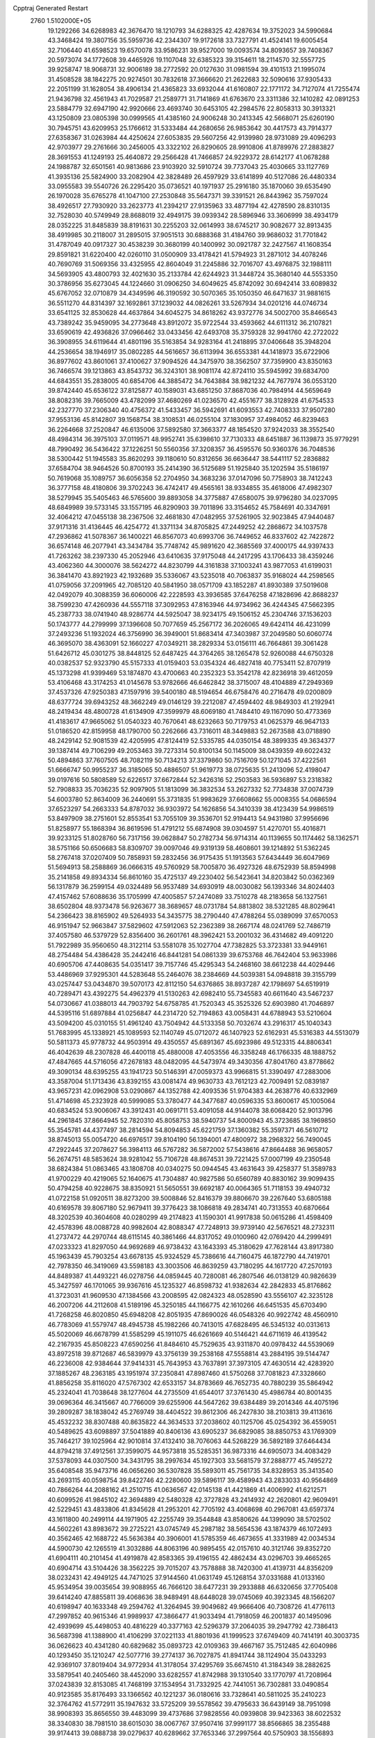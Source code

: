 Cpptraj Generated Restart                                                       
 2760  1.5102000E+05
  19.1292266  34.6268983  42.3676470  18.1210793  34.6288325  42.4287634
  19.3752023  34.5990684  43.3468424  19.3807156  35.5959736  42.2344307
  19.9172618  33.7327791  41.4524141  19.6005454  32.7106440  41.6598523
  19.6570078  33.9586231  39.9527000  19.0093574  34.8093657  39.7408367
  20.5973074  34.1772608  39.4465926  19.1107048  32.6385323  39.3154611
  18.2114570  32.5557725  39.9258747  18.9068731  32.9006189  38.2772592
  20.0127630  31.0981594  39.4101513  21.1995074  31.4508528  38.1842275
  20.9274501  30.7832618  37.3666620  21.2622683  32.5090616  37.9305433
  22.2051199  31.1628054  38.4906134  21.4365823  33.6932044  41.6160807
  22.1771172  34.7127074  41.7255474  21.9436798  32.4561943  41.7029587
  21.2589771  31.7141869  41.6763670  23.3311386  32.1410282  42.0891253
  23.5884779  32.6947190  42.9920666  23.4693740  30.6453105  42.2984576
  22.8058313  30.3913321  43.1250809  23.0805398  30.0999565  41.4385160
  24.9006248  30.2413345  42.5668071  25.6260190  30.7945751  43.6209953
  25.1766612  31.5333484  44.2680656  26.9853642  30.4417573  43.7914377
  27.6358367  31.0263984  44.4250624  27.6053835  29.5607256  42.9139980
  28.9731089  29.4096293  42.9703977  29.2761666  30.2456005  43.3322102
  26.8290605  28.9910806  41.8789976  27.2883827  28.3691553  41.1249193
  25.4640872  29.2566428  41.7466857  24.9229372  28.6142177  41.0678288
  24.1988787  32.6501561  40.9813686  23.9103920  32.5910724  39.7737043
  25.4030665  33.1127769  41.3935136  25.5824900  33.2082904  42.3828489
  26.4597929  33.6141899  40.5127086  26.4480334  33.0955583  39.5540726
  26.2295420  35.0736521  40.1971937  25.2916180  35.1870060  39.6535490
  26.1970028  35.6765278  41.1047100  27.2530848  35.5647371  39.3391521
  26.8443962  35.7597024  38.4926517  27.7930920  33.2623773  41.2394217
  27.9135963  33.4877194  42.4278590  28.8310135  32.7528030  40.5749949
  28.8688019  32.4949175  39.0939342  28.5896946  33.3606999  38.4934179
  28.0352225  31.8485839  38.8191631  30.2255203  32.0614993  38.6745217
  30.9082677  32.8913435  38.4919985  30.2118007  31.2895015  37.9051513
  30.6888368  31.4184760  39.9686032  31.7701842  31.4787049  40.0917327
  30.4538239  30.3680199  40.1400992  30.0921787  32.2427567  41.1608354
  29.8591821  31.6220400  42.0260110  31.0500909  33.4178421  41.5794923
  31.2871012  34.4078246  40.7690769  31.5069356  33.4325955  42.8604049
  31.2245886  32.7016707  43.4976875  32.1988111  34.5693905  43.4800793
  32.4021630  35.2133784  42.6244923  31.3448724  35.3680140  44.5553350
  30.3786956  35.6273045  44.1224660  31.0906250  34.6049625  45.8742092
  30.6942414  33.6089832  45.6767052  32.0710879  34.4349596  46.3190592
  30.5070365  35.1050350  46.6471637  31.9881615  36.5511270  44.8314397
  32.1692861  37.1239032  44.0826261  33.5267934  34.0201216  44.0746734
  33.6541125  32.8530628  44.4637864  34.6045275  34.8618262  43.9372776
  34.5002700  35.8466543  43.7389242  35.9459095  34.2773648  43.8912072
  35.9722544  33.4593662  44.6111312  36.2107821  33.6590619  42.4936826
  37.0966462  33.0433456  42.6493708  35.3759328  32.9941760  42.2722022
  36.3908955  34.6119644  41.4801196  35.5163854  34.9283164  41.2418895
  37.0406648  35.3948204  44.2536654  38.1946917  35.0802285  44.5616657
  36.6113994  36.6553381  44.1418973  35.6722906  36.8977602  43.8601061
  37.4100627  37.9094526  44.3475970  38.3562507  37.7359900  43.8350163
  36.7466574  39.1213863  43.8543732  36.3243101  38.9081174  42.8724110
  35.5945992  39.6834700  44.6843551  35.2838005  40.6854706  44.3885472
  34.7643884  38.9821232  44.7677974  36.0553120  39.8742440  45.6536122
  37.8125877  40.1589031  43.6851250  37.8687036  40.7984914  44.5659649
  38.8082316  39.7665009  43.4782099  37.4680269  41.0236570  42.4551677
  38.3128928  41.6754533  42.2327770  37.2306340  40.4756372  41.5433457
  36.5942691  41.6093553  42.7408333  37.9507280  37.9553136  45.8142807
  39.1568754  38.3108531  46.0255104  37.1830957  37.4984052  46.8239463
  36.2264668  37.2520847  46.6135006  37.5892580  37.3663377  48.1854520
  37.9242033  38.3552540  48.4984314  36.3975103  37.0119571  48.9952741
  35.6398610  37.7130333  48.6451887  36.1139873  35.9779291  48.7990492
  36.5436422  37.1226251  50.5560356  37.3208357  36.4595576  50.9360376
  36.7048536  38.5300442  51.1945583  35.8620293  39.1180610  50.8312656
  36.6636447  38.5441117  52.2836882  37.6584704  38.9464526  50.8700193
  35.2414390  36.5125689  51.1925840  35.1202594  35.5186197  50.7619068
  35.1089757  36.6056358  52.2704950  34.3683236  37.0147096  50.7758903
  38.7412243  36.3777158  48.4180806  39.3702243  36.4742417  49.4565161
  38.9334855  35.4618006  47.4982307  38.5279945  35.5405463  46.5765600
  39.8893058  34.3775887  47.6580075  39.9796280  34.0237095  48.6849989
  39.5733145  33.1557195  46.8290903  39.7011896  33.3154652  45.7584691
  40.3347691  32.4064212  47.0455138  38.2367506  32.4681830  47.0482955
  37.5261905  32.9023845  47.9440487  37.9171316  31.4136445  46.4254772
  41.3371134  34.8705825  47.2449252  42.2868672  34.1037578  47.2936862
  41.5078367  36.1400221  46.8567073  40.6993706  36.7449652  46.8337602
  42.7422872  36.6574148  46.2077941  43.3434784  35.7748742  45.9891620
  42.3685569  37.4000175  44.9397433  41.7263262  38.2397330  45.2052946
  43.6410635  37.9175048  44.2417295  43.1706433  38.4359246  43.4062360
  44.3000076  38.5624272  44.8230799  44.3161838  37.1003241  43.9877053
  41.6199031  36.3841470  43.8921923  42.1932689  35.5336067  43.5235018
  40.7063837  35.9168024  44.2598565  41.0759056  37.2091965  42.7085120
  40.5841950  38.0571709  43.1852287  41.8930389  37.5019608  42.0492079
  40.3088359  36.6060006  42.2228593  43.3936585  37.6476258  47.1828696
  42.8688237  38.7599230  47.4260936  44.5557118  37.3092953  47.8163946
  44.9734962  36.4244345  47.5662395  45.2387733  38.0741940  48.9286774
  44.5925047  38.9234175  49.1506152  45.2304746  37.1536203  50.1743777
  44.2799999  37.1396608  50.7077659  45.2567172  36.2026065  49.6424114
  46.4231099  37.2493236  51.1932024  46.3756990  36.3949001  51.8683414
  47.3403987  37.2049580  50.6060774  46.3695070  38.4363091  52.1660227
  47.0349211  38.2829334  53.0156111  46.7664861  39.3061428  51.6426712
  45.0301275  38.8448125  52.6487425  44.3764265  38.1265478  52.9260088
  44.6750328  40.0382537  52.9323790  45.5157333  41.0159403  53.0354324
  46.4827418  40.7753411  52.8707919  45.1373298  41.9399469  53.1874870
  43.4700663  40.2352323  53.3542178  42.8236918  39.4612059  53.4106468
  43.3174253  41.0145678  53.9782666  46.6462842  38.3715007  48.4104889
  47.2949369  37.4537326  47.9250383  47.1597916  39.5400180  48.5194654
  46.6758476  40.2716478  49.0200809  48.6377724  39.6943252  48.3662249
  49.0146129  39.2212087  47.4594402  48.9849303  41.2192941  48.2419434
  48.4800728  41.6134909  47.3599979  48.6069180  41.7484410  49.1167090
  50.4773369  41.4183617  47.9665062  51.0540323  40.7670641  48.6232663
  50.7179753  41.0625379  46.9647133  51.0186520  42.8159958  48.1790700
  50.2262666  43.7316011  48.3449883  52.2673588  43.0718890  48.2429142
  52.9081539  42.4205995  47.8124419  52.5335785  44.0350154  48.3899335
  49.3634377  39.1387414  49.7106299  49.2053463  39.7273314  50.8100134
  50.1145009  38.0439359  49.6022432  50.4894863  37.7607505  48.7082119
  50.7134213  37.3379860  50.7516709  50.1271045  37.4222561  51.6666747
  50.9955237  36.3185065  50.4886507  51.9619773  38.0725635  51.2413096
  52.4198047  39.0197616  50.5808589  52.6226517  37.6672844  52.3426316
  52.2503583  36.5936897  53.2318382  52.7908833  35.7036235  52.9097905
  51.1813099  36.3832534  53.2627332  52.7734838  37.0074739  54.6003780
  52.8634009  36.2440691  55.3731835  51.9983629  37.6608662  55.0008355
  54.0686594  37.6523297  54.2663333  54.8787032  36.9303972  54.1626856
  54.3410339  38.4123439  54.9986519  53.8497909  38.2751601  52.8553541
  53.7055109  39.3536701  52.9194413  54.9431980  37.9956696  51.8258977
  55.1868394  36.8619596  51.4791212  55.6874908  39.0304597  51.4270701
  55.4016871  39.9233125  51.8028760  56.7317156  39.0628847  50.2782734
  56.9714314  40.1139655  50.1174462  58.1362571  38.5751166  50.6506683
  58.8309707  39.0097046  49.9319139  58.4608601  39.1214892  51.5362245
  58.2767418  37.0207409  50.7858931  59.2832456  36.9175435  51.1913563
  57.6434449  36.6047969  51.5694913  58.2588869  36.0666315  49.5760929
  58.7005870  36.4927326  48.6752939  58.8594998  35.2141858  49.8934334
  56.8610160  35.4725137  49.2230402  56.5423641  34.8203842  50.0362369
  56.1317879  36.2599154  49.0324489  56.9537489  34.6930919  48.0030082
  56.1393346  34.8024403  47.4157462  57.6088636  35.1705999  47.4005857
  57.2474089  33.7510278  48.2183658  56.1327561  38.6502804  48.9373478
  56.9263677  38.3689657  48.0731784  54.8813802  38.5321285  48.8029641
  54.2366423  38.8165902  49.5264933  54.3435775  38.2790440  47.4788264
  55.0389099  37.6570053  46.9151947  52.9663847  37.5829602  47.5912063
  52.2362389  38.2667174  48.0241769  52.7486719  37.4057580  46.5379729
  52.8356400  36.2601761  48.3962421  53.2001032  36.4314682  49.4091220
  51.7922989  35.9560650  48.3122114  53.5581078  35.1027704  47.7382825
  53.3723381  33.9449161  48.2754484  54.4386428  35.2442416  46.8441281
  54.0861339  39.6753768  46.7642404  53.9633986  40.6905706  47.4408635
  54.0351417  39.7157746  45.4295343  54.2468160  38.6612238  44.4029446
  53.4486969  37.9295301  44.5283648  55.2464076  38.2384669  44.5039381
  54.0948818  39.3155799  43.0257447  53.0434870  39.5070173  42.8112150
  54.6376865  38.8937287  42.1798697  54.6519919  40.7289471  43.4392275
  54.4962379  41.5130263  42.6982410  55.7345583  40.6611640  43.5467237
  54.0730667  41.0388013  44.7903792  54.6758785  41.7520343  45.3525326
  52.6903980  41.7046897  44.5395116  51.6897884  41.0256847  44.2314720
  52.7194863  43.0058431  44.6788943  53.5210604  43.5094200  45.0310155
  51.4961240  43.7504942  44.5133358  50.7032674  43.2916317  45.1040343
  51.7683995  45.1338921  45.1089593  52.1140749  45.0712072  46.1407923
  52.6162931  45.5316383  44.5513079  50.5811373  45.9778732  44.9503914
  49.4350557  45.6891367  45.6923986  49.5123315  44.8806341  46.4042639
  48.2307828  46.4400118  45.4880008  47.4053556  46.3358248  46.1766335
  48.1888752  47.4847665  44.5716056  47.2678183  48.0482095  44.5473974
  49.3430356  47.8041760  43.8778662  49.3090134  48.6395255  43.1941723
  50.5146391  47.0059373  43.9966815  51.3390497  47.2883006  43.3587004
  51.1713436  43.8392155  43.0081474  49.9630733  43.7612123  42.7009491
  52.0839187  43.9657231  42.0962908  53.0290867  44.1352788  42.4093536
  51.9704383  44.2638776  40.6332969  51.4714698  45.2323928  40.5999085
  53.3780477  44.3477687  40.0596335  53.8600617  45.1005064  40.6834524
  53.9006067  43.3912431  40.0691711  53.4091058  44.9144078  38.6068420
  52.9013796  44.2961845  37.8664945  52.7820310  45.8058753  38.5940737
  54.8000943  45.3723685  38.1969850  55.3545781  44.4377497  38.2814594
  54.8094853  45.6221759  37.1360382  55.3597371  46.5610712  38.8745013
  55.0054720  46.6976517  39.8104190  56.1394001  47.4800972  38.2968322
  56.7490045  47.2922445  37.2078627  56.3984113  46.5767282  36.5872002
  57.5438616  47.8664488  36.9658057  56.2674751  48.5853624  38.9281042
  55.7106728  48.8674531  39.7221425  57.0007199  49.2350548  38.6824384
  51.0863465  43.1808708  40.0340275  50.0944545  43.4631643  39.4258377
  51.3589783  41.9700229  40.4219065  52.1640675  41.7304887  40.9827586
  50.6560789  40.8830162  39.9099435  50.4794258  40.9228675  38.8350921
  51.5650551  39.6692187  40.0064365  51.7118153  39.4940732  41.0722158
  51.0920511  38.8273200  39.5008846  52.8416379  39.8806670  39.2267640
  53.6805188  40.6169578  39.8067180  52.9679411  39.3776423  38.1086818
  49.2834741  40.7313553  40.6870664  48.3202539  40.3604608  40.0280299
  49.2174823  41.1590301  41.9917838  50.0615286  41.4598409  42.4578396
  48.0088728  40.9982604  42.8088347  47.7248913  39.9739140  42.5676521
  48.2732311  41.2737472  44.2970744  48.6115145  40.3861466  44.8317052
  49.0100960  42.0769420  44.2999491  47.0233323  41.8297050  44.9692689
  46.9738432  43.1643393  45.3180629  47.7628144  43.8917380  45.1963439
  45.7903254  43.6678135  45.9324529  45.7386616  44.7160475  46.1872790
  44.7419701  42.7978350  46.3419069  43.5598183  43.3003506  46.8639259
  43.7180295  44.1617720  47.2570193  44.8489387  41.4493221  46.0278756
  44.0859445  40.7280081  46.2807546  46.0138129  40.9826639  45.3427597
  46.1701065  39.9367616  45.1235327  46.8598732  41.9382634  42.2842833
  45.8176862  41.3723031  41.9609530  47.1384566  43.2008595  42.0824323
  48.0528590  43.5556107  42.3235128  46.2007206  44.2112608  41.5189196
  45.3250185  44.1166775  42.1610266  46.6451535  45.6703490  41.7268258
  46.8020850  45.6948208  42.8051935  47.8690026  46.0548326  40.9922742
  48.4560910  46.7783069  41.5579747  48.4945738  45.1982266  40.7413015
  47.6828495  46.5345132  40.0313613  45.5020069  46.6678799  41.5585299
  45.1911075  46.6261669  40.5146421  44.6711619  46.4139542  42.2167935
  45.8508223  47.6590256  41.8484610  45.7529635  43.9311870  40.0978432
  44.5539069  43.8972518  39.8712687  46.5839979  43.3756139  39.2538168
  47.5558814  43.2884195  39.5144747  46.2236008  42.9384644  37.9414331
  45.7643953  43.7637891  37.3973105  47.4630514  42.4283920  37.1885267
  48.2363185  43.1951974  37.2350841  47.8987460  41.5750268  37.7081823
  47.3328660  41.8856258  35.8116020  47.5767302  42.6533157  34.8783669
  46.7652735  40.7880239  35.5864942  45.2324041  41.7038648  38.1277604
  44.2735509  41.6544017  37.3761430  45.4986784  40.8001435  39.0696364
  46.3415667  40.7766009  39.6255906  44.5647262  39.6384489  39.2014346
  44.4075196  39.2809287  38.1838042  45.2769749  38.4404522  39.8612306
  46.2427830  38.2103813  39.4113616  45.4532232  38.8307488  40.8635822
  44.3634533  37.2038602  40.1125706  45.0254392  36.4559051  40.5489625
  43.6098897  37.5041889  40.8406136  43.6905237  36.6829085  38.8850753
  43.1769309  35.7464217  39.1025964  42.9010814  37.4132410  38.7076063
  44.5268229  36.5892189  37.6464434  44.8794218  37.4912561  37.3599075
  44.9573818  35.5285351  36.9873316  44.6905073  34.4083429  37.5378093
  44.0307500  34.3431795  38.2997634  45.1927303  33.5681579  37.2888777
  45.7495272  35.6408548  35.9473716  46.0656260  36.5307828  35.5893011
  45.7561735  34.8328953  35.3413540  43.2693115  40.0598754  39.8422746
  42.2280600  39.5896117  39.4589943  43.2833033  40.9564869  40.7866264
  44.2088162  41.2510715  41.0636567  42.0145138  41.4421869  41.4006992
  41.6212571  40.6099526  41.9845102  42.3694889  42.5480328  42.3727828
  43.2414932  42.2620801  42.9609491  42.5229451  43.4833806  41.8345628
  41.2953201  42.7705192  43.4068698  40.2967081  43.6597374  43.1611800
  40.2499114  44.1971905  42.2255749  39.3544848  43.8580626  44.1399090
  38.5702502  44.5602261  43.8983672  39.2725221  43.0745749  45.2987182
  38.5654536  43.1874379  46.1072493  40.3562465  42.1688722  45.5636384
  40.3906001  41.5785359  46.4673655  41.3331989  42.0034534  44.5900730
  42.1265519  41.3032886  44.8063196  40.9895455  42.0157610  40.3121746
  39.8352720  41.6904111  40.2101454  41.4919878  42.8583365  39.4196155
  42.4862434  43.0296703  39.4665265  40.6904714  43.5104426  38.3562225
  39.7015207  43.7578888  38.7420300  41.4139731  44.8356209  38.0232431
  42.4949125  44.7471025  37.9144560  41.0631749  45.1268154  37.0331688
  41.0133160  45.9534954  39.0035654  39.9088955  46.7666120  38.6477231
  39.2933888  46.6320656  37.7705408  39.6414240  47.8855811  39.4068636
  38.9489491  48.6448028  39.0745069  40.3923345  48.1566207  40.6198947
  40.1633348  49.2594762  41.3264945  39.9049682  49.9666406  40.7308726
  41.4776113  47.2997852  40.9615346  41.9989937  47.3866477  41.9033494
  41.7918059  46.2001837  40.1495096  42.4939699  45.4498053  40.4816229
  40.3377163  42.5296379  37.2064035  39.2947792  42.7386413  36.5687398
  41.1388900  41.4106299  37.0221133  41.8801936  41.1999523  37.6749409
  40.7414191  40.3003735  36.0626623  40.4341280  40.6829682  35.0893723
  42.0109363  39.4667167  35.7512485  42.6040986  40.1293450  35.1210247
  42.5077716  39.2774137  36.7027875  41.8941744  38.1124904  35.0433293
  42.9369107  37.8019404  34.9772934  41.3178054  37.4295769  35.6674510
  41.3184349  38.2882625  33.5879541  40.2405460  38.4452090  33.6282557
  41.8742988  39.1310540  33.1770797  41.7208964  37.0243839  32.8153085
  41.7468199  37.1534954  31.7332925  42.7441051  36.7302881  33.0490854
  40.9123585  35.8176493  33.1366562  40.1221237  36.0180616  33.7328641
  40.5811025  35.2410223  32.3764762  41.5772911  35.1947632  33.5725209
  39.5578562  39.4795633  36.6439149  38.7951098  38.9908393  35.8656550
  39.4483099  39.4737686  37.9828556  40.0939808  39.9423363  38.6022532
  38.3340830  38.7981510  38.6015030  38.0067767  37.9507416  37.9991177
  38.8566865  38.2355488  39.9174413  39.0888738  39.0279637  40.6289662
  37.7653346  37.2997564  40.5750903  38.1556893  36.7927126  41.4574930
  36.9248511  37.8935249  40.9344329  37.4261660  36.5602072  39.8497411
  39.8368668  37.3920354  39.6790916  40.6249650  37.9096990  39.4987433
  37.1298602  39.8442052  38.7641114  35.9790188  39.4724959  38.5812196
  37.4615350  41.1477677  38.9113543  38.4122643  41.4684801  38.7957808
  36.4220239  42.1732945  39.2641275  36.0179662  41.7825081  40.1980083
  37.0695498  43.5170057  39.5084492  37.8788313  43.3817598  40.2259984
  37.3599267  43.7488345  38.4837362  36.0500617  44.4963531  40.0964151
  35.1347365  44.5735557  39.5096266  35.5748025  43.9602752  41.4404543
  36.3490534  43.6907561  42.1587830  34.9361945  44.6852329  41.9451484
  34.9235780  43.1196707  41.2008851  36.6718537  45.8370102  40.2196012
  35.9886786  46.3986245  40.8567519  37.5105853  45.5815407  40.8671875
  36.8693203  46.3307330  39.2681049  35.3653929  42.1755477  38.1114678
  34.1865496  42.1924311  38.4403119  35.9056887  42.1954807  36.8445986
  36.9005753  42.3690040  36.8583956  35.1630214  42.2273232  35.4951934
  34.3887727  42.9878165  35.3937589  36.2142880  42.7124229  34.3721223
  35.6586654  42.9057285  33.4545070  36.5855609  43.6821018  34.7037539
  37.3829398  41.7931217  34.0548231  38.0845277  42.4311651  33.5174451
  37.8890283  41.3562223  34.9156970  37.0955856  40.6052777  33.1083956
  37.9581020  40.0670812  32.7153176  36.5888733  39.8570674  33.7179233
  36.3189354  40.9798569  31.9248430  35.4690675  41.5081907  32.0615505
  36.7070823  40.9990995  30.6584084  37.9682640  40.8150081  30.2649915
  38.6517689  40.6327984  30.9859085  38.2833583  41.0006403  29.3235265
  35.8926170  41.1832748  29.6676126  34.8964845  41.1689647  29.8337918
  36.2350577  41.3999569  28.7424730  34.5490487  40.8994074  35.1727994
  33.7390759  40.7972626  34.2487016  34.8230577  39.8911131  36.0194728
  35.3161290  40.1248027  36.8693963  34.0204011  38.6506718  36.0361935
  33.3779819  38.5958988  35.1573320  35.0120403  37.5021167  36.2953469
  34.4607927  36.5827653  36.4928500  35.7492912  37.3723862  35.5030510
  35.6069096  37.6696848  37.1932063  33.0823960  38.5712029  37.2391551
  32.2919337  37.6319120  37.2209088  33.1506159  39.4547875  38.1914437
  33.9106464  40.1110439  38.3000049  32.1205673  39.3865820  39.3000406
  31.9024406  38.3674275  39.6191730  32.6425259  40.0599796  40.5784665
  32.9438614  41.1006341  40.4587377  31.8045109  40.0311063  41.2748885
  33.8265519  39.3669678  41.3373966  34.6053170  39.1263325  40.6137116
  34.1707800  40.0721039  42.0939614  33.4856117  38.0233503  42.1334718
  32.2888671  37.8659363  42.3940849  34.3449448  37.1017210  42.3217846
  30.8212568  39.9772427  38.7926752  30.9427100  40.9194849  38.0083573
  29.5945781  39.5667163  39.2737813  29.6330935  38.7510665  39.8681988
  28.2579442  39.9391654  38.7943247  28.3066386  40.7711932  38.0918559
  27.5520198  38.6657700  38.0910004  27.2880736  37.9516960  38.8710842
  26.5784266  38.9587169  37.6980620  28.3878980  37.9288742  36.9811304
  29.2321599  37.4077315  37.4324987  27.7459559  37.2056681  36.4781559
  29.0705974  38.8296246  35.9460872  28.4673069  39.7545111  35.4070024
  30.2520320  38.5581542  35.4184208  30.9055750  37.9059936  35.8278950
  30.5600329  39.1514698  34.6613131  27.3060207  40.4554391  39.8953546
  26.1284643  40.6465113  39.6202863  27.8588209  40.7850655  41.0777872
  28.8668126  40.7528230  41.1327381  27.2362006  41.7878528  41.8797508
  26.2825289  41.4408855  42.2775248  28.2080277  42.0312148  43.0435159
  28.5222235  41.0336979  43.3506654  29.0338059  42.6835250  42.7594703
  27.6695166  42.4839986  43.8760421  27.0943321  43.1317951  41.1104520
  27.8491526  43.3260780  40.2130896  26.0449760  43.9644402  41.5162003
  25.4877385  43.6769385  42.3079889  25.8618628  45.3637348  41.0085018
  25.4689739  45.3148711  39.9929475  24.8146165  46.0944759  41.9072940
  24.5269078  46.9537443  41.3015041  23.9895404  45.3886565  42.0030617
  25.4088810  46.4171279  43.1193992  24.7985109  46.5276118  43.8520942
  27.1412679  46.1504280  41.0158703  28.1303366  45.8343783  41.6570511
  26.9988789  47.3206181  40.3700102  26.1623989  47.5250304  39.8421681
  28.0305984  48.3249337  40.2510931  28.8783088  47.7591884  39.8645347
  27.7609525  49.3331270  39.1080618  27.3364296  48.8447514  38.2309246
  27.0327478  50.0747748  39.4363588  29.0196415  50.0286637  38.7432736
  29.8867053  49.4570054  39.0741933  29.0649300  50.0570855  37.6545858
  29.1939860  51.5075414  39.1209609  28.8607068  51.9646996  40.1670855
  29.9542413  52.1969837  38.2902044  30.2013792  51.7353569  37.4265339
  30.2364169  53.0948540  38.6566820  28.1986235  49.0672135  41.6185690
  29.3523650  49.3358686  41.9081711  27.1751711  49.3204505  42.4221424
  26.2013475  49.0968093  42.2746561  27.4409358  49.8518022  43.8021665
  28.1589007  50.6715920  43.8260634  26.1267148  50.3711815  44.4448866
  26.3026839  50.7220701  45.4617505  25.8064911  51.2459821  43.8789518
  24.9957000  49.3648053  44.6700899  25.3647423  48.3622229  44.8862757
  24.4097179  49.6964092  45.5272763  24.0304085  49.2159883  43.4254916
  24.4104530  49.5339147  42.3249559  22.9079010  48.7946447  43.5661832
  28.1754666  48.8019206  44.6988922  28.8024052  49.2359615  45.6770254
  28.1579613  47.4804333  44.4057487  27.5329947  47.2139058  43.6584336
  29.0438544  46.4930801  45.1194539  28.9184604  46.7095513  46.1803576
  28.3441045  45.0625825  45.0947914  28.2205452  44.5896735  44.1205274
  29.2004535  44.1045132  45.9270089  29.2536290  44.4916457  46.9445574
  28.7076612  43.1328413  45.9603249  30.1791191  43.9897442  45.4610243
  27.0221908  45.1600341  45.8523375  26.5476689  44.1814605  45.7793946
  27.2029062  45.3860286  46.9032269  26.3714923  45.9414080  45.4597206
  30.5105280  46.5734954  44.5969716  31.4017943  46.5532495  45.4400435
  30.7560148  46.7690896  43.2760372  29.9532901  47.0090659  42.7119943
  32.0600872  46.9575452  42.6998852  32.6769249  46.0690756  42.8349421
  32.1066424  47.2167307  41.1217007  31.6802307  48.1988784  40.9175869
  33.1586295  47.0415276  40.8964742  31.3798842  46.1497552  40.2463663
  30.3165938  46.2766511  40.4498633  31.6210909  46.2724577  39.1904952
  31.6517836  44.6650692  40.6029635  32.7377623  44.5781658  40.6376184
  31.1722695  44.5370754  41.5734190  31.1109963  43.7481558  39.5000106
  31.1216136  42.7349654  39.9017974  30.0398520  43.8088989  39.3075003
  31.7869111  43.8578658  38.1940530  31.6646050  44.7659303  37.7691184
  32.7581581  43.5973141  38.2883554  31.3400326  43.1756442  37.5982566
  32.6576264  48.1632423  43.4096206  33.8098200  48.0800696  43.8052541
  31.9344134  49.3143303  43.5472001  30.9881455  49.4467427  43.2198716
  32.4308265  50.4856557  44.3753196  33.2924692  50.8626761  43.8243864
  31.2623595  51.5345636  44.5880449  30.7098357  51.6453189  43.6550118
  30.6156654  51.1587404  45.3809151  31.8141768  52.9450839  44.7590649
  32.1149980  53.5710807  43.7746249  31.8426775  53.4073349  45.9514505
  32.3826424  54.2282334  46.1852537  31.4962820  52.8659708  46.7305751
  32.9717475  50.0581833  45.7371357  34.0375656  50.5285786  46.0792619
  32.2725613  49.0561265  46.4607819  31.4063772  48.6690357  46.1143921
  32.8313625  48.5344244  47.7306773  33.2019375  49.3421864  48.3617832
  31.7469504  47.9102488  48.6445337  31.0154418  48.6422649  48.9868033
  31.2166128  47.1518342  48.0686437  32.2667069  47.1171649  49.7902297
  32.5543847  47.6197128  51.0211397  32.3567827  48.6274712  51.3554693
  33.1076734  46.6855068  51.8308874  33.2746342  46.7074620  52.8267498
  33.1712085  45.4718852  51.1580407  33.7026924  44.1603302  51.5358458
  34.1177858  44.0439075  52.5260697  33.7342096  43.1721421  50.5450310
  34.1182203  42.1854786  50.7581771  33.1708862  43.4041449  49.2746786
  33.1803427  42.5463492  48.6185558  32.6403248  44.6529613  49.0017400
  32.2417260  44.7888788  48.0072312  32.5952305  45.6949441  49.9311917
  34.0414116  47.6018349  47.5320768  34.9972970  47.5819923  48.3188917
  34.0285223  46.7864508  46.5227602  33.2008770  46.8518461  45.9475848
  35.1679442  45.9677116  46.1925267  35.3102151  45.3651257  47.0896049
  34.8578940  44.9627258  45.0070376  34.5423767  45.5472755  44.1428322
  35.7599207  44.3928513  44.7841230  33.8483777  43.8626428  45.3384337
  34.2122153  43.2014130  46.1248799  32.9685285  44.4029733  45.6877306
  33.2665355  42.8785715  43.9247572  32.4550969  41.5112812  44.7570153
  31.6129161  41.9050230  45.3260503  32.0979660  40.8021440  44.0102342
  33.1729009  41.1651611  45.5007008  36.3964770  46.8051924  45.9495927
  37.4938115  46.3161262  46.0927253  36.2867510  48.1228590  45.5617207
  35.3535727  48.5010195  45.4825189  37.4762789  48.9367008  45.1299464
  38.2917718  48.2615392  44.8706487  37.1738961  49.6795361  43.8399712
  37.8828023  50.4882306  43.6623050  37.1019965  48.7284130  42.6099040
  36.9095381  49.3530824  41.7376335  38.1135056  48.3458575  42.4735159
  36.3116346  47.9784025  42.6401073  35.8975956  50.3133857  43.8345169
  35.7757737  50.8114867  44.6460924  37.8104642  49.8076187  46.3274038
  38.9853627  49.8600577  46.7770711  36.8428830  50.4145629  47.0189219
  35.9268849  50.1143269  46.7174160  36.9914184  51.3248381  48.2192153
  37.7121067  52.1373772  48.1270366  35.6700856  52.0087947  48.5997280
  34.8980644  51.2624796  48.7870712  35.8939537  52.4134979  49.5867429
  35.0982072  53.0717101  47.5619571  35.4868723  52.8955211  46.5589625
  34.0105462  53.0863273  47.6318130  35.5699809  54.5030817  47.9815701
  34.9466278  55.1319819  48.8700738  36.4841499  55.0703384  47.3571594
  37.4256523  50.4552186  49.4575565  38.0444972  51.1129339  50.3243483
  36.9969804  49.1747411  49.5045613  36.2506008  48.8178661  48.9252017
  37.4109039  48.2672496  50.6558570  38.0492369  48.9093309  51.2627859
  36.2896493  47.7498140  51.5629590  35.5317718  47.2681784  50.9451007
  36.7678022  46.6704216  52.5386883  36.9746895  45.6789733  52.1357888
  37.5632393  47.1041355  53.1447187  35.9071909  46.5847520  53.2020952
  35.5896118  48.8387726  52.3058625  35.2191246  49.4030490  51.6232708
  38.3077702  47.0884217  50.1686006  39.4767111  46.9862708  50.6024342
  37.7154905  46.1641597  49.4319096  36.8600751  46.4474035  48.9756887
  38.2434098  44.7677037  49.3982784  38.3840255  44.3739342  50.4048929
  37.2962761  43.8793405  48.6850385  36.3260892  43.9971334  49.1677004
  37.1840239  44.1892599  47.6460729  37.7902776  42.4523537  48.8419853
  38.8169966  42.2801002  48.5190662  37.7834808  42.0423723  50.2893609
  38.7795176  42.2284114  50.6911072  36.9089211  42.4328695  50.8097066
  37.7668099  40.9594733  50.4124530  37.0033090  41.5115677  48.0109808
  37.4544342  40.5240010  48.1073809  35.9718988  41.5327306  48.3628972
  37.0055178  41.8803974  46.9852817  39.6216659  44.7178798  48.6332671
  40.5223779  43.9785411  49.0725518  39.8261832  45.5944668  47.6643740
  39.0739157  46.1704183  47.3144118  41.1382885  45.7805606  47.0159626
  41.5352154  44.9414295  46.4446414  40.9181313  46.9403807  46.0114767
  40.3517513  46.4922098  45.1951088  40.3083834  47.6751432  46.5372520
  42.1473339  47.7440830  45.4637052  42.6599099  48.3399464  46.2188966
  43.1255293  46.8693436  44.7011391  43.8292323  47.4830127  44.1387148
  43.7335326  46.3051393  45.4083220  42.5229380  46.2831303  44.0073542
  41.6081104  48.7302785  44.4614197  41.1144920  48.2463747  43.6186376
  40.8824060  49.4192401  44.8936066  42.3985925  49.3589373  44.0515096
  42.2167529  46.1845483  48.0484599  43.3376459  45.7104739  47.8987648
  41.8456684  46.9491488  49.0783589  40.8614530  47.1653324  49.1468050
  42.7488317  47.5673284  50.0608684  43.7304196  47.6988638  49.6055842
  42.1412731  48.9241537  50.5397525  41.3048218  48.7133752  51.2061078
  43.1038513  49.7145494  51.4259148  44.0186896  49.9333409  50.8751854
  42.7210417  50.7339137  51.4754489  43.3694232  49.3243553  52.4084218
  41.6990785  49.7441509  49.3182639  41.6905187  50.8150128  49.5214602
  42.4918978  49.5427587  48.5978616  40.6874651  49.5080191  48.9881425
  42.8374218  46.6305493  51.3001538  43.9372097  46.5257783  51.8220545
  41.8198777  45.8418604  51.6336622  40.9511867  46.0170550  51.1491183
  41.9147459  44.8090244  52.6849850  42.2803677  45.2016376  53.6338136
  40.4257377  44.3539290  52.8914462  39.8420514  45.2281819  53.1797036
  40.0178462  43.8922082  51.9922524  40.2731153  43.2573144  53.9286842
  40.9581424  42.4901162  53.5677900  40.7294989  43.6907551  54.8185965
  38.9397028  42.7357129  54.2908721  37.9986280  43.4470452  54.4560042
  38.7598082  41.4496407  54.3905883  39.4347301  40.7455856  54.1281233
  37.8579963  41.1761804  54.7539818  42.7983873  43.7076877  52.2028707
  43.7439955  43.3345776  52.8608897  42.5760489  43.2753496  50.9904831
  41.8553764  43.6666678  50.4009059  43.3072775  42.1624618  50.3976870
  43.5143267  41.4890145  51.2293716  42.4653160  41.3582570  49.3195454
  42.0283287  41.9654371  48.5267814  43.1479333  40.6486251  48.8520455
  41.3350916  40.5469395  49.9718570  40.9664423  40.7336052  51.1302405
  40.8741392  39.5219008  49.3380312  40.2234521  38.8884377  49.7801099
  41.1949953  39.3459073  48.3966611  44.7601994  42.6098595  49.7806394
  45.6447710  41.7297746  49.4847993  45.0628641  43.9470359  49.6760849
  44.3992080  44.6953437  49.8164275  46.5161750  44.3290164  49.4776373
  46.9411346  43.8219655  48.6113759  46.6779119  45.8452777  49.2485546
  47.7221867  46.0475726  49.0104856  46.2021805  46.1025189  48.3021880
  46.3384496  46.3246479  50.1667428  47.2662209  44.0159231  50.8361579
  46.7256421  43.9081940  51.9583817  48.6163451  43.8660527  50.7367596
  49.1507848  44.2056353  49.9498938  49.4406640  43.7234700  51.9747880
  49.0792018  42.8852117  52.5704121  50.9239629  43.3706219  51.5314366
  51.2446384  42.7278230  52.3512427  50.8399559  42.7548572  50.6359609
  51.9534621  44.4512178  51.2407141  51.5547419  45.5186832  50.8040763
  53.2753295  44.1907036  51.2212653  53.8413484  45.0262998  51.1824730
  53.6947811  43.2779414  51.3262675  49.4485299  45.0530280  52.7550745
  48.8960597  46.0311182  52.2449108  50.0366999  45.0661977  53.9357014
  50.4705941  43.9232628  54.6585006  51.5518436  43.8277397  54.5591285
  49.9325618  43.0221630  54.3641517  50.3366185  44.3263464  56.1367322
  50.9107566  43.7378097  56.8523370  49.2970982  44.2427103  56.4537535
  50.7405646  45.7890954  56.1076244  51.8060917  45.9501558  55.9438820
  50.4492853  46.2071370  57.0712130  50.0625266  46.2463707  54.8188241
  49.0228542  46.5290078  54.9840439  50.7456604  47.4451116  54.2827808
  50.5130946  48.5623508  54.7148584  51.7021686  47.2905995  53.4569940
  52.0691798  46.3600972  53.3171071  52.4584644  48.3237451  52.7568003
  52.6987019  49.1755142  53.3931014  53.7275434  47.9206153  51.9533815
  53.4211538  47.3830145  51.0560459  54.2275592  48.8585121  51.7116506
  54.5714905  46.9591531  52.7311185  55.1707205  46.0812259  52.1268526
  54.6614224  47.0921782  53.9199633  51.4180680  48.9682533  51.8212597
  50.9647463  50.0491800  52.0983386  50.9522859  48.2793684  50.7465745
  51.1428493  47.2887534  50.7962490  50.2203502  48.8787905  49.6397094
  50.7394874  49.8049724  49.3931563  50.2333881  48.0456107  48.3353934
  49.7839669  47.0654747  48.4949616  49.9576491  48.5584481  47.4139457
  51.9604888  47.4329182  48.0424418  52.0176827  46.6078336  49.0916607
  48.8407461  49.3373404  50.0917291  48.2815485  50.2700651  49.4657029
  48.2809320  48.7879881  51.1563716  48.6418026  47.9766161  51.6375658
  47.0425323  49.2841440  51.6956824  46.2703692  49.1739617  50.9342858
  46.4936750  48.3426589  52.7401127  45.4045207  48.3627182  52.7780728
  46.7496500  47.3287536  52.4325857  46.9496019  48.4425781  54.1970456
  48.0359243  48.4662595  54.1107747  46.5829763  49.4376430  54.4490996
  46.3364774  47.3593260  55.1784777  46.9222219  47.4883963  56.0886121
  45.3211146  47.7039773  55.3743189  46.3967287  45.8570170  54.7241720
  47.3078159  45.7236081  54.1408852  46.5238368  45.1927704  55.5789935
  45.2445105  45.4397660  53.9160279  44.4267247  45.3544774  54.5025876
  45.0892677  46.0782530  53.1489959  45.4430539  44.5185183  53.5527327
  46.9749843  50.7544923  52.1624259  45.9070305  51.3675474  52.0791480
  48.1226684  51.3354947  52.4645260  48.9792102  50.8207078  52.3181341
  48.2338192  52.8081264  52.8233007  47.3129432  53.2134002  53.2426341
  49.3318097  53.0822286  53.9104363  49.1876569  54.1067614  54.2534415
  49.1621599  52.1392396  55.0481654  49.9412303  52.4483073  55.7450345
  48.2447861  52.4902086  55.5207654  49.0936392  51.0918786  54.7541575
  50.5585835  52.8969396  53.4063304  50.7141139  51.9625656  53.2502677
  48.4777141  53.5379536  51.4879045  48.0482501  54.6670452  51.3349496
  49.1530662  52.9478246  50.4474227  49.6191173  52.0796575  50.6692063
  49.4523443  53.6116221  49.1605895  49.7232193  54.6360210  49.4161939
  50.4074272  52.8937010  48.1821734  50.0936300  51.8962509  47.8743997
  50.5264664  53.7263516  46.8746116  50.6359501  54.7883577  47.0942882
  51.3392737  53.2942587  46.2908822  49.6360421  53.5244189  46.2792378
  51.8066845  52.7920539  48.8402928  51.6526673  52.1192624  49.6839339
  52.3888732  52.2348436  48.1063489  52.5541316  54.0698334  49.2546603
  52.7403545  54.7606539  48.4323486  52.0583689  54.6006137  50.0674282
  53.5305710  53.7042711  49.5725122  48.0930226  53.8410234  48.4944684
  47.9605863  54.9009397  47.9076276  47.1696789  52.8646011  48.5961217
  47.4012066  52.0278058  49.1121339  45.7556841  52.9311275  47.9949650
  45.7333816  53.3336694  46.9822643  45.1072153  51.5498431  47.9775993
  45.0483109  51.1484986  48.9893074  44.0498961  51.4990264  47.7176112
  45.8693997  50.5548933  47.0528304  46.9529832  50.6712352  47.0731104
  45.5117702  49.1181233  47.4412031  45.8837978  48.9194191  48.4463007
  44.4262343  49.0610935  47.5215822  46.0301487  48.4021566  46.8034136
  45.5185685  50.9476546  45.5935466  44.4431850  51.1106597  45.5222042
  46.0655919  51.8855480  45.4975120  45.8345005  50.1632651  44.9057820
  44.8525811  54.0300891  48.7197179  44.0547640  54.5951527  48.0318200
  45.1216318  54.2878258  50.0522837  45.7192499  53.7536504  50.6667829
  44.3127528  55.3929039  50.7111962  43.3398161  55.4836657  50.2282299
  44.0768011  54.9985421  52.1989081  43.7442655  53.9606921  52.2186265
  45.0087483  55.0065098  52.7641610  43.1661128  55.8326562  53.0281956
  43.4622540  55.6934666  54.0679204  43.4368070  56.8738403  52.8528095
  41.6242391  55.7776050  52.8608579  41.3049803  55.0964092  52.0720922
  41.1429253  55.4381854  53.7780446  40.9538628  57.1790330  52.4801827
  39.9078808  57.0296947  52.2123757  40.9599960  57.8620164  53.3296508
  41.5432307  57.8361058  51.2957712  42.4989718  57.6193837  51.0514549
  41.0272798  57.6731629  50.4429235  41.4876288  58.8302501  51.4651403
  45.0470836  56.7719755  50.6416876  44.3963394  57.8315837  50.8352137
  46.3398502  56.8239915  50.2550863  46.8800395  55.9998126  50.4765015
  46.9553307  57.9854401  49.7005897  46.6314294  58.7393026  50.4181407
  48.4356765  57.8354914  49.7181037  48.9300701  58.7188878  49.3140174
  48.7995398  57.7963596  50.7448352  48.6309193  56.9845416  49.0655203
  46.3869095  58.3527161  48.3151105  46.1705308  59.5374241  48.0666570
  46.1313097  57.4600363  47.4132635  46.3323995  56.4767400  47.5263644
  45.6444711  57.7351874  46.0767469  46.2238593  58.5446465  45.6326915
  45.7709739  56.4484780  45.1688564  45.3304839  55.5697651  45.6399532
  45.2408311  56.6026803  44.2290266  47.2091731  56.1796651  44.7798776
  47.8548494  56.1255624  45.6563915  47.2347857  54.7683177  44.0917990
  47.1277145  54.0451556  44.9003008  46.4703986  54.6889797  43.3188062
  48.2053112  54.5436316  43.6494096  47.6997640  57.2350111  43.7192961
  47.2767218  58.2203031  43.9151167  48.7878207  57.2868007  43.6799041
  47.3369582  57.0055271  42.7173933  44.2508280  58.2970275  46.1670937
  43.5163817  58.1400324  47.1581868  43.8341923  59.0617553  45.1215636
  44.2692123  58.9999811  44.2121454  42.4865897  59.5694948  44.9996248
  42.1010690  59.8988449  45.9645097  42.5670247  60.3903139  44.2869635
  41.5697164  58.5034395  44.3761713  42.0333396  57.4455530  43.8209395
  40.2778482  58.7105532  44.5598767  39.6834756  59.9310314  45.0895128
  39.9035415  60.7199559  44.3702986  40.1599048  60.1232403  46.0508512
  38.1747737  59.6613096  45.3200616  37.6128176  60.5719367  45.1125433
  37.9956229  59.3699344  46.3550055  37.8922529  58.4966445  44.3804389
  37.3770131  58.8497506  43.4871618  37.1252027  57.8221489  44.7609653
  39.2257089  57.7789982  44.1101849  39.2921191  56.8110689  44.6069772
  39.2920198  57.4904591  42.5877806  39.4121968  58.4052185  41.7155576
  39.1407881  56.1787774  42.2237248  39.0498607  55.5452850  43.0050824
  39.1380064  55.5986321  40.8688494  39.0777719  54.5120630  40.9308380
  37.9256318  56.1795166  40.1777601  38.0766662  57.2584168  40.1421880
  37.7837797  55.7599493  39.1817977  37.0054632  56.0208389  40.7400909
  40.5362701  55.7915142  40.1238218  40.5212472  55.9095225  38.9255277
  41.6185908  55.6722030  40.8894350  41.4791420  55.4102663  41.8548588
  42.9749678  55.5619184  40.2722291  43.2028399  56.4983193  39.7629869
  43.9264385  55.2094890  41.4108207  43.7390338  54.1758267  41.7015568
  44.9210811  55.2411196  40.9660890  43.8998192  56.0235285  42.1352039
  42.9266120  54.4171841  39.1799295  42.2159213  53.4219133  39.3332757
  43.6174404  54.6385949  38.0624877  44.1968230  55.4654786  38.0364283
  43.8133065  53.5575709  36.9516875  42.8383215  53.1021037  36.7783197
  44.3353271  54.1897541  35.6390445  44.5625746  53.4243495  34.8970107
  43.3462602  55.1421689  35.0399452  42.3751101  54.6501880  34.9859237
  43.2431259  56.0220604  35.6749683  43.7076596  55.3420692  34.0312176
  45.5340827  54.8887278  35.8765592  45.4548872  55.5754028  36.5427466
  44.8035123  52.4623290  37.4026158  45.7724825  52.8031526  38.0132023
  44.7154552  51.2290582  36.8168482  43.8822148  50.9193931  36.3373506
  45.6693066  50.1421694  37.1108607  45.7503608  49.7655886  38.1305269
  45.4421354  48.9068448  36.1819019  45.0442236  49.1854004  35.2061033
  46.4119706  48.4495888  35.9858494  44.7033063  47.6501458  36.6694330
  43.6882238  47.9992172  36.8587944  44.6089560  46.6454445  35.5457212
  45.6218749  46.5573771  35.1528457  44.2930972  45.7005670  35.9879219
  43.8147177  47.0137841  34.8964052  45.3822066  46.9673941  37.8722175
  46.3393898  46.5130730  37.6162931  45.4952530  47.7150342  38.6573004
  44.8107092  46.1124532  38.2335576  47.1235811  50.5642449  36.7908568
  48.0543048  50.1502056  37.5695126  47.4177573  51.3757105  35.7831922
  46.6664533  51.7494859  35.2211119  48.7302390  51.9395792  35.5057763
  49.4650571  51.1435537  35.6261335  48.8440420  52.2902517  34.0446805
  49.9145759  52.4554599  33.9231756  48.7535738  51.3567423  33.4892728
  47.9523539  53.3791877  33.1909256  47.8199355  54.2849932  33.7826035
  48.4531776  53.7229532  32.2858836  46.6301520  52.7480153  32.6495391
  46.0749014  51.7839145  33.2639476  46.1545050  53.1394310  31.5682897
  49.2107315  53.1461947  36.4392170  50.3390231  53.4765926  36.5856330
  48.2788970  53.6691223  37.2354956  47.3275176  53.4560291  36.9717368
  48.4676629  54.7104748  38.2556584  49.2667684  55.4182085  38.0351055
  47.1816596  55.5707554  38.4644436  46.9219053  56.0351871  37.5131644
  46.3754519  54.9566034  38.8656249  47.3224169  56.5699482  39.6381671
  46.3850703  56.8896502  40.0934385  47.9973213  56.1449957  40.3811489
  48.1538201  57.7788629  39.1530408  49.4169621  57.7468046  39.0423670
  47.5233028  58.7288595  38.6786526  48.8337573  53.8340417  39.5607523
  49.6828837  54.2057280  40.3243188  48.0302898  52.7561868  39.7676105
  47.3154425  52.5771278  39.0769361  48.0868177  52.0151065  40.9506427
  48.0064693  52.6548117  41.8295178  46.9070774  50.9569004  41.1051894
  46.6970368  50.4952606  40.1403712  47.2382833  50.2183740  41.8352452
  45.6211589  51.5700938  41.6431751  45.9763793  52.0400449  42.5602716
  45.1514028  52.2764445  40.9587061  44.4047035  50.3386081  42.0698578
  43.7717902  50.0437932  40.4960224  42.9466011  49.3367808  40.4106320
  43.4218836  50.9821320  40.0656889  44.6124415  49.7611408  39.8623717
  49.4445924  51.1993687  41.0253940  49.9925971  51.0979614  42.1449415
  49.8728818  50.6211686  39.9040764  49.2971364  50.6596405  39.0751390
  51.1376353  49.8534161  39.8557244  51.0580235  49.1086391  40.6476014
  51.3286031  49.3197438  38.3906248  50.4326249  48.7163355  38.2449475
  51.2590031  50.2025609  37.7551015  52.6166292  48.5467708  38.1085018
  53.5120398  49.1621971  38.1956241  52.6537070  47.8792024  38.9693618
  52.7787649  47.7246874  36.4434113  53.0013434  49.2439335  35.4481586
  52.9045132  49.0320305  34.3833479  52.1563620  49.9150531  35.6021226
  53.9542984  49.7160928  35.6870091  52.3547905  50.7637777  40.2832338
  53.2719820  50.3189699  40.9529209  52.3892640  51.9248871  39.7038519
  51.5438288  52.1955509  39.2221017  53.4974756  52.7971174  39.5489134
  54.3419811  52.1448919  39.3263995  53.3625216  53.7498642  38.3382313
  54.1642169  54.4873534  38.3768915  53.4652797  53.0306815  37.0072314
  54.4442126  52.5533717  36.9628034  52.6184341  52.3465243  36.9535459
  53.4398306  53.6907183  36.1401652  52.1126554  54.4008123  38.2715460
  51.5431750  53.8439845  37.7356027  53.6110006  53.6435586  40.8746345
  54.7501820  53.7375337  41.3140954  52.5030967  53.9438397  41.5210891
  51.6411423  53.7518119  41.0309259  52.5421061  54.5337906  42.8010503
  53.1672302  55.4238869  42.7299350  51.1079027  54.9649817  43.2278534
  50.6396895  55.6226945  42.4955271  50.5102279  54.0546565  43.2747020
  51.0171082  55.5057646  44.1698779  53.1600616  53.5126372  43.7728977
  53.7912191  54.0461198  44.6364202  52.8922752  52.2014444  43.6651837
  52.5084322  51.7599351  42.8418710  53.5189906  51.2612864  44.5811150
  53.6415800  51.7601971  45.5424510  52.6935607  50.0435849  44.7430862
  52.4504156  49.5126667  43.8227024  53.2450136  49.3463166  45.3738166
  51.1160022  50.5394669  45.4661166  51.0413142  51.4373517  44.4796478
  54.8430903  50.8368806  44.0587684  55.0940855  49.7702085  43.4418902
  55.7971455  51.6570180  44.4430814  55.5214600  52.4196571  45.0451484
  57.2417397  51.3655230  44.3553518  57.5431665  50.3348790  44.1682289
  57.8453314  52.2620538  43.3137844  57.4310228  53.2625426  43.4381718
  58.9304584  52.1837314  43.3806043  57.3634722  51.7805111  41.9212071
  56.2762041  51.7185483  41.8752778  57.5369399  52.5413313  41.1601805
  58.0516222  50.4732338  41.4540341  59.2282828  50.3971580  41.1227265
  57.3351505  49.4275264  41.6080216  56.3829346  49.5559017  41.9193220
  57.7641463  48.5849200  41.2529483  57.9733022  51.6464391  45.6921611
  57.5824172  52.5370859  46.4501647  58.9384919  50.7787856  45.9788677
  59.3887104  50.1235188  45.3559482  59.7879014  50.9394866  47.1836219
  60.8013631  50.6524644  46.9032396  59.8735477  51.9990729  47.4245398
  59.3294727  50.0200812  48.3820310  59.9612340  50.0290292  49.4315546
  58.1275798  49.5284030  48.1914250  57.7719882  49.7239506  47.2665381
  57.3616792  48.7044018  49.0565868  58.1091432  48.1801512  49.6520353
  56.4818482  49.5301914  49.9830574  55.9349524  48.7996145  50.5790963
  57.2610146  50.3157927  50.9862852  57.8602468  49.6698055  51.6279328
  57.8058343  51.1868562  50.6222515  56.4170253  50.6910237  51.5650630
  55.4881721  50.4156851  49.1958707  56.0255866  51.2479040  48.7412286
  55.0274714  49.9079335  48.3484964  54.8131191  50.8206349  49.9498132
  56.6335786  47.6159985  48.2086014  56.1667232  47.8934203  47.1073992
  56.3445974  46.4754378  48.8268165  56.6880486  46.3315641  49.7656678
  55.3357814  45.5197319  48.2511513  54.9843618  44.8657504  49.0492192
  54.4544898  46.0383237  47.8736696  55.8835669  44.6216872  47.1303932
  55.0577777  44.1631329  46.3080036  57.2152446  44.5651418  46.9209507
  57.7975947  45.0715834  47.5724760  57.8638572  43.7780819  45.8298383
  57.2918187  43.9066560  44.9109582  58.8506391  44.1944378  45.6273126
  57.9562493  42.3021319  46.1542467  57.7764566  41.9094007  47.2576664
  58.1065081  41.4112352  45.1226657  58.3498675  41.8482551  43.7695417
  59.0754182  42.6583673  43.6960960  57.3813578  42.0980154  43.3362787
  58.9308416  40.6378163  43.0586568  60.0182425  40.6893083  43.1135056
  58.5841895  40.6583755  42.0254532  58.3452439  39.4158733  43.7972359
  58.9501643  38.5091511  43.7921195  57.3517045  39.1515208  43.4351572
  58.2660803  39.9487524  45.2648199  57.4443484  39.4506673  45.7793772
  59.6183768  39.6854228  46.0161545  60.6659491  39.8510323  45.3371345
  59.6247168  39.3942419  47.3148284  58.7388573  39.2215017  47.7681647
  60.9269096  39.5261393  48.1234278  61.3939914  40.4938627  47.9405455
  60.8716444  39.5042021  49.2118054  61.9480174  38.5055613  47.7313557
  63.1321011  38.7650545  47.7409139  61.3174972  37.4287502  47.1988747
  60.3417838  37.4632620  46.9402390  61.9546522  36.1595949  46.5729847
  62.7005579  35.8026203  47.2831233  60.8972563  35.0040249  46.3445748
  61.3712116  34.1539860  45.8537491  60.6186707  34.5959487  47.3161528
  59.6128761  35.4322852  45.6828517  58.6320021  36.2743598  46.1818075
  57.6103515  36.3657707  45.2316632  56.7168383  36.9673251  45.3101904
  57.8989781  35.5434403  44.2491441  57.1917624  35.2892857  43.5743468
  59.1162944  34.8980006  44.4584964  59.5964486  34.1384394  43.8593982
  62.7189253  36.5028972  45.3500237  63.4419034  35.6045651  44.8953057
  62.5886720  37.7604237  44.8707866  61.8692102  38.2964992  45.3345730
  63.1846749  38.3461733  43.6695518  63.9296494  37.6534396  43.2780943
  62.1650104  38.5198921  42.5738419  61.4262004  37.7220766  42.6496722
  61.7340608  39.5068385  42.7421234  62.7063908  38.4019714  41.1793756
  63.6692422  38.9126078  41.1628934  62.9991340  37.3912143  40.8951724
  61.7018401  38.8737886  40.0564910  60.7396582  38.5278698  40.4341762
  61.7898464  39.9569251  40.1411881  61.9929306  38.3446824  38.6384434
  61.8124494  37.2700191  38.6632251  61.1396327  38.6872359  38.0530888
  63.3406382  38.6711401  38.1519245  63.4957395  39.6602986  38.0192256
  63.9696523  38.1874114  38.7767864  63.4742116  38.2854559  37.2280705
  63.9236350  39.6820244  43.9802027  64.4402867  40.3479770  43.0360976
  64.0663334  40.1159760  45.2309089  63.7425266  39.5842768  46.0262359
  64.7269191  41.4146572  45.5032893  64.2751771  42.1763933  44.8678468
  64.4071832  41.8058387  46.9584576  65.1434357  41.3637519  47.6297228
  64.4110950  42.8832421  47.1236467  63.4202365  41.4072210  47.1932769
  66.2405926  41.2540170  45.2899408  66.9038745  40.2661429  45.6671368
  66.8115413  42.2350653  44.5381686  66.2570647  43.0108739  44.2053371
  68.2533880  42.3683896  44.1956776  68.5739258  41.3737098  43.8858768
  68.2574588  43.3794633  42.9559887  67.4507487  43.0957563  42.2800970
  68.1099440  44.4088125  43.2827601  69.4899862  43.3001032  42.0914072
  69.3866055  43.9984660  41.2609243  70.3561831  43.6865694  42.6284688
  69.8979622  41.8765033  41.5570180  70.7552755  41.9167812  40.8850861
  70.3312784  41.4873579  42.4783773  68.8402199  40.9596380  41.0016136
  67.8847331  41.2869113  40.9955203  68.9298058  39.6255454  41.1054487
  69.9462731  39.0046041  41.5490397  70.8171016  39.5056847  41.6523640
  69.8525303  38.0206660  41.7568369  67.9382374  38.8522030  40.8530401
  67.1414893  39.2918042  40.4148128  68.1272640  37.8636845  40.7681637
  69.1197084  42.8765151  45.3646545  70.0117135  43.6320187  45.1035383
  68.8317462  42.3332723  46.5608052  68.2962833  41.4772639  46.5858883
  69.5701324  42.7217207  47.8321396  70.5535714  43.0459975  47.4918536
  68.8599013  43.8596555  48.7196915  67.9753881  43.4488444  49.2064878
  69.8305062  44.3542012  49.9141860  70.7594206  44.6017584  49.4004373
  69.3234863  45.1587477  50.4468549  69.9882464  43.5315573  50.6116637
  68.5541513  45.0962000  47.8410511  67.6471813  44.8938257  47.2713573
  68.3312773  45.9875202  48.4275452  69.3420736  45.3231351  47.1228699
  69.7541258  41.4584579  48.7021422  68.7672150  40.7441844  48.9565335
  71.0059898  41.1128005  48.9566796  71.7916824  41.5495126  48.4961694
  71.2720983  40.0733992  50.0195362  70.4808156  40.2273188  50.7532122
  71.2456279  38.7291923  49.3234131  70.4535943  38.6597532  48.5777852
  72.1519243  38.6415539  48.7242032  71.1087082  37.5179244  50.3963644
  71.6326994  37.8141322  51.3050965  69.6413757  37.3652880  50.6980827
  69.0076348  37.4260940  49.8133354  69.4738684  36.4724053  51.3004132
  69.2890929  38.2417087  51.2420345  71.5908312  36.1875917  49.7666234
  70.9460534  35.8141854  48.9710548  72.6088954  36.3315730  49.4047984
  71.5945416  35.3642653  50.4809198  72.5392310  40.4252188  50.8285238
  72.4453100  40.6059528  52.1011427  73.6507536  40.6127395  50.2685046
  35.2283779  55.6335468  51.6274801  34.9431170  56.6004525  51.5656759
  34.7342913  55.2949498  50.8142579  36.2215277  55.5933564  51.4482056
  34.6043897  54.9550392  52.8539499  34.8734909  55.4883141  53.7657078
  33.0344710  54.8727196  52.8260638  32.7495996  54.1061933  52.1053789
  32.6863705  54.5474749  53.8064422  32.4590432  56.1802115  52.3404022
  31.4331241  56.2806889  52.6946548  32.9095709  57.0034212  52.8948845
  32.4968372  56.3663431  50.4417349  31.3660180  55.0708426  50.0433204
  31.6670359  54.1233115  50.4901664  30.3856403  55.3461006  50.4321554
  31.2211486  54.8738943  48.9810954  35.0965526  53.5234670  53.0452385
  34.8602064  52.7521534  52.1635765  35.6005584  53.1228730  54.2045173
  35.8182434  53.8056928  54.9161849  36.1192259  51.7744657  54.4716325
  36.3033466  51.3361210  53.4907882  37.4172659  51.8327913  55.3156741
  38.0913676  52.5300077  54.8181016  37.2481531  52.1050781  56.3574806
  38.2471165  50.5113552  55.2040330  38.5840709  49.8610722  56.3735934
  38.2363309  50.2793269  57.3066207  39.4368296  48.7595538  56.2700628
  39.8504861  48.2274485  57.1139539  39.8566706  48.2345747  55.0311024
  40.7420487  47.2681827  55.0301955  40.6434155  46.6526147  55.7602280
  39.5190896  48.8633149  53.8425975  39.8313862  48.4283328  52.9046936
  38.7383255  50.0371841  53.9713335  38.4923674  50.6653428  53.1279344
  35.0893787  50.9512011  55.3303245  34.6207178  51.4291514  56.3741805
  34.7221668  49.7178203  54.9602064  34.9011562  49.3610900  54.0324099
  33.8539581  48.8362459  55.7362510  33.8780220  49.0502689  56.8047619
  32.3060271  49.0143409  55.3942849  32.1129945  48.6818055  54.3743536
  31.7962909  48.4606846  56.1827858  31.8337935  50.3531482  55.5300293
  31.4616492  50.5198551  56.3991197  34.3243992  47.4080120  55.5633379
  33.8218203  46.6784061  54.6654311  35.2989864  46.9314396  56.4166612
  35.9144098  47.6175968  57.5428004  35.1906399  48.0174988  58.2529665
  36.4772747  48.5084464  57.2641068  36.8334614  46.6091517  58.2953179
  36.3787767  45.9730087  59.0547154  37.6260028  47.1707560  58.7898670
  37.2482932  45.7549461  57.1044060  37.6204019  44.8192039  57.5215656
  37.9494852  46.3235398  56.4935615  36.0249141  45.6509072  56.1861709
  36.2742050  45.5390571  55.1309708  35.0924227  44.4622007  56.4624954
  34.1199607  44.5299539  57.2214701  35.4763769  43.3190492  55.9139734
  36.0983479  43.4805527  55.1347631  34.7701469  42.0810606  56.0674564
  33.8824239  42.2240982  56.6835637  34.3224516  41.6186792  54.6400219
  33.7154213  42.4242688  54.2269365  35.4550391  41.2713700  53.7010490
  36.0366645  42.1585146  53.4504856  36.0760124  40.4256095  53.9963140
  35.0270728  41.0232028  52.7297777  33.4285173  40.5068705  54.7656859
  32.8883799  40.7201653  55.5301197  35.6169429  41.0194792  56.8195283
  36.8362288  40.9386445  56.6526145  34.9111469  40.2053794  57.6420968
  33.9203912  40.3377940  57.7869054  35.6964252  39.0876628  58.3324736
  36.7442449  39.1612973  58.0413513  35.7095179  39.4968874  59.8102215
  36.4994595  38.9844056  60.3592703  35.9972774  40.5480292  59.8302908
  34.4350494  39.2553442  60.4288729  33.7541550  39.8794637  60.1672288
  35.1044325  37.7202788  58.0721658  35.6065851  36.7743261  58.6457256
  34.0843601  37.6105915  57.2275230  34.0147537  38.4118332  56.6165655
  33.3656401  36.4174823  56.7762070  33.3581702  35.6192870  57.5184526
  31.8369305  36.6893066  56.4157375  31.5125590  37.2664007  57.2816737
  31.8381608  37.6175579  55.1783152  31.2780473  38.5271974  55.3949256
  32.8472333  37.8816324  54.8618701  31.4329320  37.1507741  54.2805371
  30.9046545  35.5343268  56.2305212  31.2136824  35.0963664  55.2814204
  31.1111649  34.7859837  56.9956600  29.4216081  35.8973753  56.3721882
  29.2914822  36.7338689  55.6855625  28.8176025  35.0390349  56.0780280
  29.1602528  36.2829222  57.3576561  34.1278616  35.6559715  55.6722196
  33.5060113  34.9357401  54.8963632  35.4931078  35.6619860  55.5695566
  36.0296085  35.9643385  56.3700910  36.3134820  34.9891302  54.5434339
  35.7541802  34.9305726  53.6097029  37.6305136  35.8199276  54.4013233
  38.2870817  35.3622265  53.6613720  37.3119962  36.7577342  53.9461680
  38.3645431  36.1026625  55.7104420  37.8262073  35.5326347  56.4676566
  39.7567121  35.5971504  55.6175077  40.4748314  36.2712978  55.1506799
  40.1194898  35.4210497  56.6301680  39.7679208  34.6254996  55.1236796
  38.2850578  37.5748240  56.1358560  38.6170454  37.6651544  57.1701300
  38.8914016  38.1778886  55.4600156  37.2664505  37.9532803  56.0503730
  36.6972823  33.5745545  54.9255860  37.1735736  32.8291280  54.0632757
  36.6129320  33.1775813  56.1847509  36.0252829  33.7344357  56.7886397
  37.0858184  31.8712013  56.6614331  37.8190242  31.4438273  55.9774292
  37.7764247  31.9010099  58.0224163  37.0587536  32.4392220  58.6415900
  37.8860219  30.8668522  58.3489216  39.1996881  32.5246603  57.9383925
  39.5426769  33.2500611  58.9390516  39.9394841  32.2021595  57.0020231
  35.8842536  30.8945360  56.5895007  36.1325983  29.6656860  56.4383946
  34.5972936  31.3189801  56.6683908  34.3856167  32.3016803  56.5704069
  33.4536464  30.3441911  56.8954135  33.8177976  29.7038203  57.6987937
  32.0864357  30.9470702  57.2683909  32.3060918  31.6581341  58.0647852
  31.4853789  31.8336928  56.1980263  30.6174242  32.3443776  56.6151061
  32.1608276  32.6531172  55.9522506  31.2761598  31.2289549  55.3156324
  31.2632618  29.7772814  57.7606542  30.9908395  29.1922946  56.8822027
  31.8331584  29.1245362  58.4218966  29.9547652  30.2027050  58.3745027
  29.4244012  29.3149848  58.7191259  30.0068061  30.8984509  59.2119568
  29.3445504  30.6928175  57.6158684  33.3419510  29.4190752  55.6668358
  33.1142780  29.9181651  54.5670985  33.5943907  28.0727660  55.8693312
  33.7435370  27.6665934  56.7819533  33.0924707  27.0376558  54.9217465
  32.6579209  27.6083257  54.1010070  34.2085810  26.0817177  54.5428262
  34.4800519  25.4716861  55.4043751  33.8798165  25.4040167  53.7549587
  35.5735665  26.7529653  54.0768241  35.9909191  27.3155161  54.9119608
  36.3136460  25.9621338  53.9544543  35.4604573  27.5159990  52.7601867
  35.4336918  26.7382840  51.9969413  34.5342975  28.0782518  52.6410239
  36.6220752  28.3083669  52.5926980  37.4034613  27.8148747  52.1852651
  36.7595762  29.5733692  52.9806824  35.7955708  30.3322712  53.3445323
  34.8845268  29.9075497  53.4431098  35.8351943  31.3386836  53.4197912
  37.9453349  30.0941619  52.9552540  38.7668914  29.5109315  53.0258792
  37.9770508  31.0891670  53.1257210  32.0846895  26.2009204  55.6419359
  32.2365024  25.9929477  56.8347715  31.2091236  25.5858577  54.9201049
  31.1868536  25.8110632  53.9357845  30.3191066  24.5531955  55.4242322
  29.9334634  24.7821700  56.4176857  29.2346405  24.2911285  54.3838328
  28.5852443  25.1560800  54.2487544  29.7142758  24.0137407  53.4451604
  28.3636635  23.1862824  54.9961848  28.9449209  22.2738500  55.1292536
  27.9167652  23.4196776  55.9625743  27.1540971  22.7073839  54.2176796
  26.8919080  23.1645838  53.1374914  26.5046702  21.6391429  54.6925787
  26.7319418  21.2220221  55.5839024  25.6910479  21.3002314  54.1993677
  31.2282270  23.3010788  55.5017202  31.9707123  22.9363388  54.6529933
  31.1242016  22.6219582  56.6590508  30.6213313  22.9697934  57.4629365
  31.7900303  21.3171068  56.9076170  32.8102161  21.5541277  56.6057182
  31.5237143  21.0923002  57.9403986  31.2163586  20.1739840  55.9757297
  30.0404776  20.1785466  55.5246357  32.0260896  19.1402854  55.6975112
  33.4282203  18.9940701  56.0162113  33.7028821  19.1657922  57.0569656
  34.0708235  19.6911883  55.4784497  33.8008952  17.5666612  55.5935268
  33.4406091  16.8685465  56.3491260  34.8892216  17.5080672  55.5789566
  33.0402027  17.4537191  54.3140337  32.9693339  16.4286230  53.9503641
  33.5724880  18.0576310  53.5791431  31.6790907  18.1979841  54.6135809
  31.3552059  18.7471594  53.7294955  30.5217820  17.2225901  54.9460577
  30.0488294  16.5161266  54.0660636  30.1574761  17.2370805  56.2413720
  30.7709247  17.6037695  56.9550386  28.9982469  16.4914100  56.7972692
  28.4089753  16.1546509  55.9443611  29.6080355  15.2048269  57.5269310
  28.7912545  14.4949240  57.6573402  30.2143080  14.6282349  56.8283020
  30.4712246  15.3080126  58.8031377  31.5495163  15.1855806  58.7011679
  30.3803453  16.3247481  59.1853547  30.1679523  14.3302598  59.9697362
  30.4058885  13.3342681  59.5962558  30.8434121  14.5755364  60.7893052
  28.7351345  14.3494793  60.4600237  28.2205504  14.0525948  59.5461501
  28.6462556  13.6343610  61.2778295  28.1874709  15.7083167  60.8812112
  28.8861311  16.3036962  61.3025245  27.9023731  16.1615360  60.0248159
  27.4074801  15.5486814  61.5026860  28.1934600  17.3854191  57.7651568
  27.3087141  16.8738037  58.4342758  28.4426278  18.7076224  57.7084914
  29.0233965  19.0964038  56.9793429  27.6618775  19.6870572  58.3936133
  27.5295643  19.3787688  59.4307013  28.3947929  21.0569712  58.4425359
  29.3766607  20.9049887  58.8907968  28.4837388  21.4091474  57.4148392
  27.6810882  22.0567822  59.3376065  26.6543578  22.1070232  58.9751144
  27.6005785  21.6818961  60.3579437  28.3772212  23.4474953  59.3337217
  28.0533524  24.2746963  60.2364770  29.3767819  23.6326414  58.5944080
  26.2049334  19.6836324  57.8082985  25.9794865  19.7245957  56.5557006
  25.1696929  19.7791403  58.6428465  25.1783006  19.5003833  60.0843640
  25.3519230  20.3808437  60.7030289  25.8603712  18.6883765  60.3364049
  23.7329068  19.0428806  60.4192956  23.3351531  19.3188054  61.3959015
  23.5483595  17.9999378  60.1617834  22.9808064  19.9998838  59.5157345
  23.0483816  20.9561697  60.0344372  21.9027153  19.9537634  59.3618108
  23.7649469  19.9449136  58.1639451  23.4159065  19.1319114  57.5273101
  23.6401831  21.2786314  57.5466004  23.8826544  22.3119278  58.1915703
  23.1214869  21.4073971  56.3595695  22.8346063  20.5259621  55.9584780
  23.0187469  22.6314638  55.5013976  23.9617783  23.1124953  55.2417650
  22.3950357  22.2771381  54.1177608  23.0342285  21.6296448  53.5175234
  21.4139190  21.8384536  54.2996074  22.3021905  23.4356982  53.1932032
  23.4991334  24.0885643  52.7067888  24.4507174  23.6048869  52.8709407
  23.3686325  25.1513736  51.8363808  24.1857773  25.4705528  51.2064589
  22.0773795  25.6314049  51.5281095  21.9283595  26.5641409  51.0044716
  20.9764384  25.0710338  52.1374000  19.9810186  25.4370903  51.9335607
  21.0780448  23.9233551  52.9289425  20.2172655  23.4454109  53.3728216
  22.1650687  23.6852039  56.2186861  22.5896138  24.8306675  56.3772312
  21.0337038  23.2207964  56.8910781  20.6311059  22.3127649  56.7080651
  20.1467433  24.1517793  57.7196570  19.9188415  24.9627506  57.0279244
  18.7736632  23.6287859  58.1016095  18.1219661  24.4863882  58.2686698
  18.3097893  23.1224158  57.2551372  18.8509273  22.5857820  59.2410503
  18.5545349  21.5966795  58.8918688  19.8617688  22.5657867  59.6483585
  17.8931397  22.8455572  60.3917739  16.8379317  22.7596827  60.1324242
  18.0495960  22.0085781  61.0722792  18.2561589  24.0765859  61.1458088
  19.0846123  24.0025135  61.7187645  17.7324374  25.3030036  60.9584550
  16.8191984  25.6804306  60.1206858  16.2613261  24.9578447  59.6885403
  16.3930596  26.5791506  60.2962081  18.0557026  26.3218134  61.7113412
  18.6935395  26.1645164  62.4784934  17.5103879  27.1587351  61.5620297
  20.8273070  24.8383319  58.8689329  20.5172577  25.9336444  59.2412479
  21.8165312  24.1376259  59.4025188  22.1685370  23.3117562  58.9397757
  22.6002502  24.7397122  60.4662570  21.9417043  25.3684562  61.0655051
  23.1203925  23.6974615  61.4757368  23.8272644  23.0461918  60.9616551
  23.7354854  24.1767240  62.2373593  21.9795556  22.8963872  62.1773378
  20.8261808  23.3741836  62.3719301  22.2531705  21.7430392  62.5818635
  23.7377551  25.6840011  59.9137294  24.0996040  26.6886896  60.5476542
  24.3424418  25.2720437  58.7644640  24.1683352  24.3667775  58.3518139
  25.2898599  26.0937167  58.0715495  26.0003655  26.3458302  58.8587738
  26.0142723  25.4116538  56.9598614  26.7245627  24.6935113  57.3695717
  25.2623471  24.7261097  56.5690335  26.7251588  26.1922266  55.8909123
  27.7732015  27.1035200  56.2044548  28.2969848  26.9427236  57.1351521
  28.2519114  28.0099126  55.2843361  29.0688869  28.6998075  55.4359806
  27.7055723  28.0949639  54.0043854  28.1135111  29.0030083  53.0934580
  27.6287600  28.9281512  52.2682229  26.5993366  27.3368578  53.6435832
  26.1037715  27.5133086  52.7003543  26.0909155  26.3733151  54.5842928
  25.3073477  25.6921421  54.2869298  24.6479458  27.4625091  57.6010105
  25.2393908  28.5506996  57.7944603  23.4719032  27.3970465  57.0361688
  23.0543579  26.4832202  56.9328368  22.8118191  28.6452166  56.6151013
  23.4217383  29.1123556  55.8418745  21.5105538  28.3366083  55.8718311
  20.9545510  27.6269857  56.4845362  20.6278976  29.5541801  55.5882471
  21.2624301  30.2150605  54.9977263  19.8495560  29.1807046  54.9228132
  20.3152120  29.9631389  56.5490179  21.7895139  27.5914830  54.5662888
  22.3790045  28.2765701  53.9569805  22.2351196  26.6197554  54.7790838
  20.8226469  27.3976727  54.1018478  22.5456638  29.6236066  57.8293698
  22.8424121  30.7857960  57.7324448  22.1291540  29.0432897  58.8959121
  22.0597415  28.0356784  58.8980151  21.9669945  29.7653640  60.1693674
  21.2646393  30.5973751  60.1188229  21.4613494  28.7585257  61.2500758
  20.5474849  28.2304190  60.9779455  22.2321032  28.0466028  61.5453843
  21.1859050  29.4807244  62.5250681  21.8503831  29.2929367  63.5698032
  20.1846591  30.1878184  62.5950917  23.3412684  30.3411951  60.6423474
  23.2860031  31.4744778  61.0865138  24.4221680  29.5382020  60.5404830
  24.4369214  28.5789565  60.2246816  25.7206389  29.9965979  61.0636199
  25.5360915  30.3406501  62.0812988  26.5603869  28.7368991  61.3385321
  25.8788362  28.0865481  61.8868323  26.8434599  28.2892130  60.3858796
  27.7833042  28.9948180  62.1786238  28.4325439  29.7183990  61.6856549
  27.3956842  29.4624735  63.0836973  28.5713151  27.6977457  62.6190180
  29.4107688  27.9933473  63.2483331  27.8815440  27.0616545  63.1737285
  29.0783311  26.9698428  61.5093588  28.4695463  26.2003559  61.2698364
  30.1709853  27.1512821  60.8045772  31.1172138  27.9509583  61.2957452
  31.1412568  28.3320955  62.2307622  32.0066013  28.0291871  60.8235482
  30.4065428  26.5195425  59.6785270  29.8116266  25.7168857  59.5304757
  31.3565739  26.4362699  59.3459515  26.3714864  30.9894261  60.0507586
  26.9005320  32.0020674  60.5454325  26.1336572  30.9236102  58.7609151
  25.5186253  30.1809629  58.4603851  26.5277137  32.0497518  57.8523440
  27.6014284  32.2330952  57.8926396  26.2307266  31.6422279  56.4202006
  26.4656302  30.5790177  56.3701578  25.1852067  31.8605812  56.2026884
  26.9682646  32.3754828  55.3189676  26.3748115  33.5448040  54.7946868
  25.3496099  33.7837504  55.0360716  26.9852089  34.3267721  53.7715359
  26.5020888  35.1638366  53.2895422  28.2784881  33.8895468  53.3762063
  28.6885697  34.4168083  52.5275436  28.9234061  32.7588518  53.9245779
  29.8176446  32.2853163  53.5470706  28.3154739  31.9794104  54.8844303
  28.7426657  30.9993640  55.0374891  25.8135652  33.3843524  58.1354712
  26.4313759  34.4231965  58.2378387  24.4660786  33.1928673  58.4303208
  23.9259229  32.3573803  58.2562709  23.7234918  34.4724404  58.7955601
  23.9468922  35.2227021  58.0370749  22.1797024  34.2442772  58.8067438
  21.9544337  33.2384640  59.1612776  21.7249563  35.0003191  59.4468271
  21.4906938  34.5008498  57.4660158  21.1299754  35.8499491  57.0583818
  21.5207919  36.6423795  57.6794492  20.4078324  36.0254672  55.8990141
  19.9725828  36.9689013  55.6042430  20.0463311  34.9282516  55.0984426
  19.2753565  35.1495869  53.9550937  19.1599899  36.1011652  53.9022766
  20.4925069  33.6311278  55.4103953  20.1387819  32.8093212  54.8054883
  21.1824557  33.3929537  56.6023671  21.4121700  32.3989626  56.9567863
  24.2264421  34.9878189  60.1299634  24.1980256  36.2047033  60.2736836
  24.7080917  34.1461474  61.0476406  24.5655708  33.1504361  60.9562796
  25.1653553  34.4864221  62.3808048  24.4179130  35.0820463  62.9048948
  25.3692010  33.2181032  63.1947641  24.3908171  32.7539142  63.3188388
  25.9693502  32.4885488  62.6510075  25.9264402  33.3269759  64.6192035
  25.9179864  32.3726959  65.1458707  26.9868688  33.5712754  64.5566381
  25.2955444  34.4513173  65.4893621  25.8487854  34.5203316  66.4259846
  25.5982415  35.3946378  65.0348064  23.7950773  34.3082917  65.7514965
  23.5023933  35.1201364  66.4173385  23.2219827  34.5106698  64.8466730
  23.6014212  32.9528991  66.4084125  24.0522983  32.2554375  65.8336372
  24.0275532  33.0174805  67.3218355  22.6179088  32.7249946  66.4377890
  26.4145087  35.3517762  62.2100170  26.4719176  36.4534507  62.7716495
  27.3210898  34.9123322  61.2784906  27.2527361  33.9412320  61.0094327
  28.4804238  35.7348905  60.9372156  28.9944456  35.8648694  61.8895758
  29.4892188  34.9118589  60.0147922  29.0066965  34.9139768  59.0374142
  30.8164411  35.7082397  59.8076804  31.4474454  35.8902292  60.6776290
  31.4827354  35.1046004  59.1914242  30.5941786  36.6631945  59.3314835
  29.7218600  33.6402475  60.4725512  29.0704221  33.0280220  60.1226818
  28.1683853  37.0748665  60.2665342  28.8576673  38.0178241  60.5843289
  27.1389045  37.0484310  59.4069308  26.5975307  36.2099739  59.2519985
  26.6845984  38.1482479  58.5388191  27.5772106  38.4450766  57.9881474
  25.7474582  37.6250826  57.4595518  26.2372635  36.8196403  56.9123284
  24.8256937  37.3426185  57.9681425  25.4023397  38.6040990  56.3172613
  24.9022134  39.4780273  56.7346615  26.5590396  38.7688447  55.3664183
  26.9882963  37.8191523  55.0471721  26.3074823  39.3589339  54.4851613
  27.3086534  39.3091621  55.9445500  24.3311303  37.9430888  55.4708503
  23.3915804  37.8888152  56.0207596  24.1707581  38.4880344  54.5405696
  24.6453384  36.9413643  55.1777262  26.0540373  39.2931259  59.3710758
  26.1169713  40.4570765  58.9483333  25.4703064  38.9491132  60.5570265
  25.5061563  37.9751122  60.8218603  24.9036166  39.9397172  61.5181647
  24.3363084  40.6907054  60.9683664  23.9989005  39.1859022  62.5231711
  23.1481827  38.8078796  61.9561801  24.5816541  38.3564650  62.9238357
  23.5068130  40.1458389  63.6602937  22.8622268  39.5300505  64.2875213
  24.3661451  40.4964957  64.2318601  22.5976355  41.2749999  63.1772197
  22.1446877  41.6286740  64.1034231  23.2484429  42.0602026  62.7924931
  21.5605357  41.0008949  62.1333664  21.0507952  40.1296318  62.0992289
  20.9006234  41.8729315  61.4209731  21.0930209  43.1501781  61.4320271
  21.8733660  43.5763002  61.9111743  20.6752594  43.6864034  60.6850078
  19.9178684  41.5058553  60.7172431  19.5519779  40.5664393  60.7782523
  19.4168860  42.3184166  60.3873024  26.0747891  40.7162035  62.1418498
  25.8692163  41.8685278  62.4296357  27.2207209  40.0879712  62.3662143
  27.2876980  39.0847619  62.2703319  28.3637972  40.9234157  62.8787509
  27.9335917  41.6474170  63.5707375  29.3366462  40.0511540  63.7257735
  30.0276619  40.6728130  64.2951067  28.8298323  39.4818209  64.5049397
  29.8242662  39.3281078  63.0719150  29.1265202  41.7880214  61.9217849
  29.9007694  42.7109970  62.3307712  29.0411145  41.4408810  60.6527049
  28.4451905  40.6661139  60.3983166  29.5980307  42.2913325  59.5604453
  30.6695772  42.4403540  59.6934145  29.2936867  41.6115651  58.1957591
  28.2205739  41.4267702  58.1469766  29.4769894  42.2362795  57.3215525
  30.0648199  40.2871014  58.0483575  29.8578509  39.5186048  58.7931278
  29.6886374  39.7461552  57.1800459  31.5768564  40.5562216  57.9416113
  32.3489290  40.5127855  58.9457508  31.9430311  40.9581442  56.7989032
  28.9584392  43.7295800  59.5254338  27.7642515  43.9020050  59.8469386
  29.6983851  44.7281655  58.9961490  30.4105655  44.5185879  58.3113305
  29.2423249  46.1057986  59.0872073  28.3690208  46.2623389  59.7204017
  30.3239809  46.9752165  59.7127928  29.9267888  47.9897990  59.7437913
  30.4716790  46.6961434  60.7560616  31.6772232  46.8478890  59.0174886
  31.9420212  45.7936889  58.9359768  31.8073922  47.1407737  57.9756748
  32.7376756  47.6372749  59.6944339  33.5918801  47.0979565  60.4209712
  32.6764079  48.9449598  59.6548049  32.1777839  49.3618245  58.8816935
  33.1744431  49.5271794  60.3128940  28.9744666  46.6523122  57.6272966
  28.4808596  47.8051491  57.5356875  29.4160823  45.9996526  56.5678922
  30.1729719  45.3321192  56.6081072  29.1601392  46.5162633  55.2366854
  29.6832539  47.4560035  55.0596559  29.6527612  45.3473722  54.4126312
  30.7425569  45.3355005  54.4299892  29.2298748  44.3644111  54.6201281
  29.4427049  45.6431329  53.3847684  27.6534748  46.7420097  55.0567008
  26.7513697  46.1370950  55.6721912  27.3321985  47.7388191  54.1402374
  28.0891453  48.2147518  53.6705358  26.0000248  48.1110111  53.7365035
  25.4585604  48.4357694  54.6250138  26.0275651  49.3004928  52.7247165
  24.9831330  49.4607913  52.4571963  26.3523783  50.1528300  53.3214726
  26.8979286  48.9186128  51.6896405  26.3949016  48.9969088  50.8757400
  25.1560575  46.9657548  53.1494488  25.6726302  45.8851115  52.6853726
  23.8460269  47.1503499  53.3983554  23.5291828  48.0451491  53.7433833
  22.9274514  46.0056967  53.3594036  23.3440132  45.3554636  54.1286716
  21.5096750  46.3893816  53.8513953  21.6955866  46.8655132  54.8141183
  21.0684721  47.1192590  53.1726315  20.5096529  45.2748622  53.9881778
  19.6217612  45.6303570  54.5110274  20.2767999  44.9461368  52.9753484
  21.1006712  44.1184279  54.7650412  21.7628457  44.2755831  55.7912955
  20.8729405  42.9095734  54.3500754  20.4316478  42.8211665  53.4458920
  21.5393241  42.2022140  54.6251674  22.9339604  45.3018281  51.9876988
  22.5437412  44.1367619  51.9908451  23.2884348  45.9636096  50.8935048
  23.6370683  46.9068882  50.9872082  23.2121420  45.4961144  49.5460203
  22.3828229  44.8021150  49.4092923  23.0146970  46.6093160  48.5271156
  22.5208309  46.1090082  47.6941206  22.3393054  47.3610476  48.9355833
  24.2321001  47.5557472  48.0291895  25.0101210  46.9049361  47.6301552
  23.9632393  48.1169269  47.1342618  24.7824686  48.4443376  49.1238655
  25.8731468  48.9691794  48.9614935  24.1162502  48.6390094  50.1471913
  24.5406567  44.6837171  49.2129927  24.4315853  43.5770583  48.6178241
  25.6451355  45.1204150  49.7832949  25.5885298  45.8424602  50.4872455
  26.8249683  44.2151300  49.9425075  27.1063812  43.9594683  48.9209663
  28.0151119  44.9919406  50.6360491  27.7607200  45.2162410  51.6719421
  29.1866588  43.9053256  50.6736245  29.3938800  43.4452217  49.7074605
  30.0923451  44.4260693  50.9845260  28.9630948  43.1559519  51.4329389
  28.4648239  46.2633766  49.8909343  29.2451901  46.7500160  50.4760120
  28.9550049  46.0060709  48.9519896  27.6450133  46.9446029  49.6630282
  26.4284499  42.9335921  50.6624941  26.8071188  41.8579003  50.1511263
  25.6182596  43.0158726  51.7142554  25.5449512  43.8988083  52.1991785
  25.3138510  41.8992668  52.5815545  26.1607264  41.2132573  52.5644341
  25.0339158  42.3301041  53.9684001  24.1636567  42.9857697  53.9975936
  24.8142685  41.3628889  54.4204509  26.2559692  43.0116737  54.6026841
  27.0884191  42.6771455  53.9836378  26.1351669  44.0540700  54.3078678
  26.3717858  42.8133735  56.1733453  26.3107831  41.7539779  56.4224647
  27.2961389  43.3056588  56.4755481  25.2275173  43.4710457  56.9452140
  25.2835543  44.5424391  56.7526582  24.2474245  43.2168955  56.5415733
  25.2697482  43.0893469  58.3458478  26.2035244  43.1684282  58.7225547
  24.6221014  43.7050543  58.8165545  24.8440621  42.1786344  58.4432901
  24.1664018  41.1031015  52.0402431  24.1335160  39.8801275  52.1840520
  23.2702634  41.6313598  51.1592071  23.0862276  42.6189191  51.2638851
  22.3635877  40.9030449  50.2378178  21.9188426  40.1308683  50.8655495
  21.2617102  41.7840331  49.6339661  21.7104359  42.5712509  49.0281330
  20.6505343  41.0975328  49.0480640  20.1617895  42.2660544  50.5688682
  19.9065675  41.7654487  51.6362445  19.3772879  43.2297239  50.1179889
  18.5957086  43.6160100  50.6279075  19.4964145  43.4550039  49.1406642
  23.1058531  40.1677839  49.0471978  22.6946422  39.0831486  48.6152081
  24.2761779  40.6593904  48.6013485  24.4983201  41.5956569  48.9082002
  25.0444733  39.9601465  47.5593505  24.4206600  39.7499597  46.6905707
  26.1370805  40.9302723  46.9785329  25.6745338  41.5769355  46.2328931
  26.3976227  41.5484662  47.8376337  27.4369651  40.3821300  46.4199750
  27.6457058  39.5935176  45.2547758  26.9653651  39.2475787  44.4906666
  28.9657037  39.1883264  45.1088261  29.4131764  38.9003482  44.2503759
  29.6882671  39.5716013  46.2021064  31.0424876  39.3596987  46.5304035
  31.7226462  38.7699625  45.9337451  31.5920712  39.9607119  47.6899697
  32.6389581  39.7469945  47.8472998  30.7000030  40.7424656  48.5114580
  31.1155377  41.1253751  49.4318460  29.3232138  40.8333334  48.2119076
  28.6354559  41.3667590  48.8513184  28.7893784  40.3285180  47.0269942
  25.7005650  38.6727554  48.1085718  25.6242475  37.6429400  47.4341438
  26.0740028  38.7220854  49.4048076  26.1180717  39.6359383  49.8326287
  26.5854373  37.5489528  50.1670229  27.3739168  37.1406938  49.5347836
  27.2515731  38.0029990  51.5347440  26.4786183  38.3661288  52.2120756
  27.7021481  37.1318087  52.0102541  28.3669518  39.0965403  51.3745087
  29.1860138  38.5917632  50.8622217  27.9572385  39.8257684  50.6756086
  28.8312579  39.9470428  52.8883194  30.5958694  40.1073688  52.6072079
  31.0547165  39.1231600  52.7015360  30.7919746  40.5836617  51.6465892
  31.0651094  40.7831019  53.3222594  25.5469901  36.4461127  50.3799233
  25.9643931  35.2755149  50.5364523  24.2753817  36.8598545  50.3907075
  24.1884795  37.8549266  50.5403059  23.0882614  35.9052598  50.3361881
  23.3476304  34.9574358  50.8078421  21.9880946  36.3752739  51.2338474
  21.2324228  35.5917273  51.1780174  22.3475834  36.4785107  52.6957044
  22.9058119  35.6045304  53.0313174  22.9749175  37.3283723  52.9645672
  21.4189197  36.5036323  53.2658374  21.4532235  37.6522324  50.8426189
  20.9314067  37.5287069  50.0463472  22.6689925  35.4569623  48.9443383
  22.2074847  34.3251599  48.8696965  22.9675268  36.2435440  47.9215756
  23.1984615  37.2011086  48.1448230  22.8782844  35.9211253  46.4893544
  21.8716365  35.5048525  46.4509231  22.8805689  37.1759481  45.6693463
  22.2185352  37.9539395  46.0495318  23.9094182  37.5322716  45.6183307
  22.3939427  36.9921884  44.1985096  22.3598701  38.0057538  43.7989770
  23.1639128  36.4519401  43.6477122  20.9197812  36.4647919  44.0692078
  20.2748080  36.9251760  43.1336865  20.3007632  35.7415082  44.8652184
  24.0065889  34.9239197  46.0465698  23.6665915  34.1285381  45.1896426
  25.1961000  35.0013747  46.5627610  25.2917413  35.7278749  47.2578510
  26.4197747  34.3641883  45.9710862  26.0292970  33.5776809  45.3252962
  27.3445653  35.3606918  45.2744188  28.1146378  34.9270468  44.6364216
  26.4852047  36.1147189  44.3326710  25.8812343  35.4574436  43.7071260
  25.8541747  36.8715213  44.7986658  27.0503390  36.5514278  43.5092580
  27.9999751  36.3168182  46.0363796  27.8635377  37.0689861  45.4556660
  27.1959059  33.5507560  46.9791072  27.3043111  32.2925531  47.0101516
  27.8296905  34.3063394  47.9422418  27.8143127  35.3137843  47.8721116
  28.9103618  33.8117293  48.8089766  29.6038914  33.2618716  48.1727573
  29.6137274  34.9910071  49.5209499  29.8319725  35.7646969  48.7848296
  28.8421757  35.4983247  50.1001212  30.8448371  34.6533357  50.3575902
  30.6281107  33.8571942  51.0698320  32.0198588  34.3452106  49.4580097
  32.2449003  35.2472069  48.8889210  32.9291830  34.2404544  50.0498342
  31.8537855  33.5282448  48.7558086  31.1963404  35.8239179  51.2732264
  31.6878771  36.5727050  50.6520907  30.3042880  36.1452974  51.8108698
  31.9202595  35.4084907  51.9742699  28.4218745  32.7063545  49.7763886
  29.2117224  31.8417301  50.0685242  27.1442101  32.7564725  50.2457023
  26.5510367  33.5295991  49.9801452  26.5590713  31.7636762  51.0630242
  27.1097103  31.5710190  51.9837783  25.1707109  32.1581734  51.4077304
  25.3602934  33.1852469  51.7196263  24.5394945  32.1010148  50.5209391
  24.5230770  31.4543096  52.6301335  25.1021710  31.7851324  53.4922913
  23.1274075  32.0237160  52.8361595  22.4767672  31.6500482  52.0455020
  22.7066624  31.7254567  53.7964277  23.1923159  33.1117686  52.8309957
  24.3351735  29.8907642  52.6620496  23.9127951  29.6242559  53.6308993
  23.6465905  29.5206384  51.9024688  25.3394912  29.4729065  52.5924771
  26.5598529  30.4429139  50.2626485  27.0834346  29.3962402  50.6782175
  25.9646281  30.4673729  49.0633665  25.8018821  31.3715333  48.6437146
  25.6810150  29.2344581  48.2744060  25.2068813  28.5332685  48.9611625
  24.8021203  29.5272392  47.0718856  25.2982468  30.2878736  46.4690585
  24.4496434  28.2629616  46.2843532  25.2923475  27.7527485  45.8178441
  23.8672408  27.5289556  46.8412575  23.8286591  28.6408782  45.4721609
  23.4622909  30.1221911  47.4482670  22.8603046  30.3976385  46.5823332
  23.0040293  29.4146238  48.1392438  23.7656889  31.0864165  47.8560965
  27.0219740  28.5278680  47.9826900  27.1076709  27.3205564  48.1295837
  27.8834838  29.3699519  47.4437576  27.5897373  30.3194240  47.2639919
  29.2855320  29.1870861  47.1351202  29.2995713  28.6627069  46.1796421
  29.9586314  30.5574311  46.9505348  29.3150606  31.2708122  46.4357485
  29.9462498  31.0412648  47.9271881  31.3727696  30.3987994  46.4112398
  31.7913192  31.3676793  46.6836151  32.0535063  29.6662856  46.8449690
  31.4478021  30.4236148  44.9377009  30.6224089  31.0582232  44.2520391
  32.3722635  29.6872510  44.3565288  32.9164295  29.0337713  44.9014579
  32.4434144  29.7983024  43.3551765  30.0015706  28.4133284  48.2055097
  30.6758991  27.4639245  47.8513061  29.8856272  28.7540054  49.4533047
  29.1285420  29.3927233  49.6506911  30.6374964  28.1359756  50.5859412
  31.5766281  27.7451681  50.1942767  31.0180824  29.3100292  51.4745833
  30.2052332  29.9990834  51.7038876  31.4270915  28.9236621  52.4081426
  32.1907450  30.0181336  50.7908729  33.2372719  29.3874275  50.5579392
  32.0459164  31.2993526  50.4439734  32.7647151  31.7583976  49.9029503
  31.1669963  31.7417501  50.6717535  29.8738896  26.9982181  51.3427472
  30.3699227  26.4398153  52.3015551  28.8351731  26.5009868  50.6406655
  28.4563378  26.9993646  49.8480727  28.2490067  25.1865356  50.9192217
  28.3154117  25.0797973  52.0019526  26.8407842  25.0948871  50.2575569
  26.2900072  24.2057425  50.5644282  26.1466588  25.9334541  50.3131958
  27.0244805  24.9541352  49.1924069  29.1841680  24.0942173  50.3798341
  30.0355342  24.2928289  49.5805834  28.8704246  22.9295771  50.9744040
  28.1243340  22.9575557  51.6545995  29.7572324  21.7592391  50.8601096
  30.7878538  22.1067759  50.9317874  29.6617027  20.8792865  52.1848453
  30.5861505  20.3471535  52.4091906  29.5518365  21.4419038  53.1119363
  28.5411164  19.9388812  52.3058243  27.6472587  19.7115072  51.4552041
  28.5542235  19.2452485  53.4134686  27.8463457  18.5249281  53.4256390
  29.2311869  19.2849994  54.1619607  29.5751480  20.9934927  49.5103161
  28.6466093  21.2672202  48.7712088  30.5963998  20.1083023  49.1545661
  31.7434997  19.7965702  49.8907008  31.4210178  19.0286152  50.5938015
  32.1800912  20.6266525  50.4460842  32.6954239  19.2966321  48.7661517
  33.4065952  18.5171751  49.0396159  33.1997080  20.1317598  48.2799839
  31.7370479  18.5558487  47.7993086  31.5838833  17.5260576  48.1220651
  32.0740809  18.4855101  46.7651127  30.5261713  19.4568579  47.8351767
  30.5467462  20.2203296  47.0574955  29.2929150  18.6883709  47.5857567
  28.8487951  18.5506975  46.4809722  28.6253822  18.1739859  48.6462775
  29.0621795  18.1858665  49.5568635  27.2883420  17.5212297  48.4574933
  27.2972142  16.8611296  47.5901418  26.7711409  16.9064663  49.7903792
  26.9586707  17.6099388  50.6015877  25.7099168  16.6698931  49.8674855
  27.4991943  15.6888282  50.2576788  28.3460860  15.1477024  49.5028137
  27.1389217  15.1745466  51.3298704  26.2675220  18.5722266  48.0429795
  25.6822369  18.5767965  46.9695152  26.1335330  19.6439103  48.8221050
  26.7825273  19.6884048  49.5947153  25.3826086  20.8474301  48.4479966
  24.3444475  20.5511324  48.5980938  25.5934471  21.9576283  49.3962427
  26.6232405  22.3092105  49.3328737  25.0229518  22.8342238  49.0892930
  25.2448126  21.5078056  51.0848997  26.3795022  20.8479643  51.3338735
  25.6002859  21.3110077  47.0010869  24.6759531  21.6434916  46.2348546
  26.8716243  21.3280487  46.5871962  27.5778154  20.9873630  47.2238494
  27.3029809  21.9054870  45.2933719  26.7101754  22.7886913  45.0553966
  28.7662652  22.3924954  45.5026493  29.3281244  21.5522055  45.9104827
  29.2108863  22.6414543  44.5390977  29.0194113  23.6207656  46.4317452
  28.0728389  24.0468452  46.7642460  29.5761029  23.2614070  47.2972270
  29.7075070  24.6959084  45.5951946  29.5827204  24.5742236  44.5192201
  29.2801753  25.6030597  46.0224771  31.2016508  24.8789969  45.8391572
  31.7335682  24.2861838  45.0950223  31.5778937  25.8833694  45.6447935
  31.7711055  24.5466297  47.1459250  31.9006217  23.5490511  47.2362716
  32.6788107  24.9333992  47.3617583  31.1301939  24.8109969  47.8803926
  27.0413133  20.8644853  44.2104168  27.2158544  21.1586950  43.0217911
  26.5163447  19.6749208  44.5577742  26.5655356  19.4148590  45.5324783
  25.8913705  18.7642915  43.5729830  26.5555244  18.8097511  42.7098848
  25.7407317  17.2807421  43.9366417  25.3312698  16.7314982  43.0888337
  27.0190165  16.5564209  44.0907307  27.7040023  17.1143846  44.7291423
  26.9048515  15.5914466  44.5845841  27.5068548  16.3986011  43.1288557
  24.8890288  17.0098970  44.9978735  25.1114771  17.5258020  45.7763071
  24.3908111  19.2399890  43.1997796  24.0090579  19.3527310  42.0003371
  23.6282324  19.5977951  44.2868985  24.0561501  19.5754564  45.2014953
  22.2379493  20.0798794  44.2512344  21.6776603  19.3247276  43.6999341
  21.6569675  20.5332784  45.6303176  22.2793472  21.4102589  45.8082187
  20.2014494  20.9788056  45.6764715  19.9345239  21.4197387  44.7160387
  19.5748953  20.0883014  45.7267918  20.0144187  21.5910732  46.5586614
  22.0377626  19.5679892  46.7453558  21.6166421  18.5958452  46.4890476
  23.1044287  19.3811059  46.8694443  21.5533550  19.8915277  48.1825191
  21.9640073  20.8534287  48.4894627  20.4718239  19.7559332  48.1802883
  22.0338846  19.1093632  48.7702350  22.1740210  21.2717539  43.3160969
  21.3234890  21.3007120  42.4044184  23.2135405  22.1245058  43.4103002
  23.7932135  22.0915528  44.2367343  23.4287085  23.3362240  42.6472884
  22.5719364  24.0005364  42.7601220  24.7019678  23.9000603  43.1975223
  24.6524181  23.9026281  44.2863934  25.5426642  23.2397451  42.9846525
  24.8842093  25.4434679  42.7983892  24.9219043  25.6337515  41.7257890
  23.6971872  26.2967714  43.3241577  22.7794518  26.1641351  42.7512109
  23.5536876  26.0689722  44.3803846  23.8922185  27.3686732  43.2911827
  26.2023367  25.8240996  43.4112944  26.3690613  26.8506280  43.0848779
  26.0547977  25.8058943  44.4911100  27.0435648  25.2118562  43.0863433
  23.3983651  23.1687497  41.1365639  22.9564261  24.0768304  40.4604686
  23.8426078  22.0068130  40.5462284  24.1149231  21.2010909  41.0909818
  23.9945361  21.8081516  39.1155466  24.1916914  22.8220592  38.7673785
  25.1433688  20.7813818  38.9362984  26.0009570  21.0733246  39.5424446
  24.7688517  19.8391161  39.3362638  25.4996559  20.5629763  37.4786093
  26.4484563  20.0306552  37.5457846  24.8774482  19.8244383  36.9731202
  25.7243107  21.7821668  36.6654066  26.1077761  22.6376291  37.2214988
  26.4754339  21.3777243  35.9869204  24.5321557  22.2419891  35.6709963
  23.8316757  22.6822029  36.3806721  24.8729254  23.0656309  35.0436283
  23.9278181  21.2396089  34.8557149  23.3158405  20.6149006  35.3610163
  23.3376542  21.6619232  34.1532492  24.5106362  20.6173028  34.3142741
  22.6266246  21.4339154  38.5729007  22.2105368  21.9078189  37.5348150
  21.9315777  20.5367199  39.3315135  22.3861840  20.2545811  40.1881528
  20.6863150  19.9384340  38.9074530  20.7189461  19.4807905  37.9187176
  20.4305557  18.9511768  40.0138744  20.4504434  19.4629102  40.9760796
  19.4440518  18.5149879  39.8568718  21.1617485  18.1429075  40.0013145
  19.5704248  21.0487748  38.8451027  18.7298692  21.0349798  37.9023835
  19.7357345  22.0525987  39.7186249  20.5516170  21.9194994  40.2989010
  18.8299825  23.1795657  39.9180721  17.8035666  22.8169048  39.9732757
  19.1781866  24.0428358  41.1408248  20.2577920  24.1659348  41.2268435
  18.8413630  25.0788930  41.1056762  18.6672769  23.4666826  42.4646655
  18.8967445  22.4208555  42.6688523  19.1552114  24.2804716  43.6775944
  18.8899712  25.3311711  43.5602062  18.6007018  23.9480678  44.5551631
  20.2109063  24.0895588  43.8703793  17.1427759  23.5567825  42.5232649
  16.7864216  22.7587890  41.8718634  16.7341733  23.3647716  43.5153719
  16.8258296  24.4952196  42.0683132  18.7204604  24.0942217  38.6699680
  17.6751162  24.6986891  38.5409573  19.7089989  24.0220012  37.7823033
  20.4559970  23.3636175  37.9514917  19.9428732  24.9541836  36.6408459
  20.9786903  25.0106009  36.3061817  19.2362931  24.6234967  35.8796018
  19.6670068  26.3728657  37.0752230  20.2889785  26.8417516  38.0252433
  18.5624563  27.0810857  36.5846730  17.9415196  26.9420709  35.2620535
  17.3123332  26.0520231  35.2685611  18.7131056  26.9734330  34.4927867
  17.0168883  28.1999126  35.0350666  16.0825045  28.1875110  35.5962021
  16.7964319  28.3292512  33.9754577  18.0487283  29.1974465  35.6145970
  17.6061456  30.1566985  35.8830323  18.9765992  29.3852813  35.0743438
  18.4553321  28.5228065  36.9559513  19.3896087  28.9964062  37.2574982
  17.5606825  28.8150208  38.1423350  17.0131050  29.9253821  38.3819407
  17.3767053  27.7569134  38.8685924  17.8345768  26.9031158  38.5831395
  16.5765251  27.8170824  40.0680505  16.0357247  28.7594462  40.1551447
  15.5355472  26.7890861  39.9577905  16.0410913  25.8271844  39.8725159
  14.9311482  26.7194521  40.8621980  14.9037250  26.9587696  39.0859455
  17.5722322  27.6304077  41.3131766  17.2687097  27.3859013  42.4765920
  18.8263273  27.8722348  41.0835066  19.0153178  27.9309730  40.0930863
  19.9646162  27.8338301  42.0443873  19.8960505  26.8989662  42.6006500
  21.2239325  27.9948351  41.1718339  22.0856633  28.0233232  41.8387011
  21.3533884  27.0620846  40.6229093  21.1783015  28.8602634  40.5107351
  19.8089750  29.0948801  42.9860193  20.3419087  30.2077623  42.7812877
  19.2035908  28.7709627  44.1226348  19.0786182  27.7988704  44.3666007
  18.6371561  29.7419405  45.0595071  19.3902629  30.5225977  45.1668106
  17.2435318  30.2759186  44.5729683  16.8958794  31.0009060  45.3089250
  17.2943330  31.1333417  43.3555370  17.6232205  30.5718376  42.4810976
  16.4291434  31.7742074  43.1857189  18.0495476  31.8614211  43.6515958
  16.1905818  29.3366053  44.4815889  16.3488807  28.6453238  43.8345407
  18.5459564  29.1340611  46.4742273  18.3171529  27.9344437  46.6639376
  18.7379574  30.0058218  47.4645965  18.8849984  30.9827178  47.2544697
  18.8240961  29.5480247  48.8499750  19.6522302  28.8402748  48.8126638
  19.0628871  30.6949115  49.7957259  19.9764052  31.2187379  49.5143176
  18.1767151  31.3211443  49.6926063  19.2077741  30.2674298  51.2315584
  18.4494339  29.5261725  51.4836649  20.5015721  29.4583331  51.3674907
  20.3356327  28.4990914  50.8771671  21.3483972  29.9802189  50.9218197
  20.8770967  29.3251523  52.3820623  19.0469338  31.3285355  52.3498152
  19.8924105  32.0081791  52.4563960  18.2749559  32.0716118  52.1498422
  18.7880508  30.9025263  53.3191427  17.5451198  28.8530879  49.2811948
  17.4950534  27.7400633  49.6925221  16.4025470  29.5088010  49.1041190
  16.2512489  30.4205074  48.6966879  15.1071353  28.9328934  49.4408981
  15.2060320  28.7329129  50.5078223  13.8735683  29.9000261  49.3930016
  13.0093825  29.3879907  49.8162072  13.8755823  30.7847405  50.0296933
  13.5652024  30.4234912  47.9504816  13.8780149  29.6739499  47.2235455
  12.5217952  30.6642805  47.7469441  14.4066248  31.5790362  47.4692439
  14.1190621  32.1850603  46.4153284  15.4469801  31.9401324  48.0889727
  14.8106933  27.6123674  48.6315381  14.2801666  26.6946735  49.2884108
  15.1222404  27.4596551  47.3444865  15.7911688  28.1192155  46.9735156
  15.0318396  26.1483190  46.6970603  13.9989397  25.8189505  46.8099137
  15.2942130  26.2875731  45.1324997  16.2264373  26.8523292  45.1220697
  15.6079017  25.3097072  44.7671538  14.1753536  26.9285290  44.3275899
  13.9989237  27.9560385  44.6457043  14.5593132  26.9913093  43.3093877
  12.8490384  26.1792746  44.3483224  12.9068983  24.9423629  44.6397894
  11.8045771  26.8901007  44.2622469  15.9531345  25.0569452  47.4529456
  15.5312591  23.8653502  47.6381018  17.1655570  25.4544987  47.8614232
  17.4751015  26.3677503  47.5610008  18.1796444  24.5088281  48.3826494
  18.0984384  23.5631852  47.8466783  19.6239414  24.9357265  48.2906556
  19.7151378  25.9077149  48.7754474  20.2759476  24.2099537  48.7767028
  20.0601692  25.0841444  46.7852364  19.9898110  24.1185112  46.2845347
  19.3312735  25.7983920  46.4022664  21.7545950  25.6368052  46.6025678
  22.6779023  24.0758646  46.7195214  22.4806987  23.5777587  45.7702534
  23.7407526  24.3170911  46.7033916  22.4447477  23.4378885  47.5720032
  17.8956818  24.1013662  49.8498909  18.0138885  22.9344992  50.2108752
  17.3371802  25.0007791  50.5861312  17.3286168  25.9276387  50.1849356
  16.6096849  24.7910061  51.7957784  17.3425415  24.4042042  52.5038783
  16.1139193  26.1558885  52.3849630  15.6859457  26.8397946  51.6520158
  15.3341982  25.8539454  53.0842237  17.2181582  27.0260265  52.9595369
  17.7009168  27.4221465  52.0661539  16.8829326  27.9610507  53.4083767
  18.4317361  26.2524444  54.0816820  17.3241129  25.9954398  55.3277762
  16.4389633  26.6314904  55.3346574  16.9655989  24.9721743  55.2159932
  17.6741522  26.1103199  56.3536294  15.4441312  23.7814489  51.7005760
  15.2897603  22.7904795  52.4309902  14.6588004  23.8742076  50.6408660
  14.9039217  24.4577946  49.8538177  13.5125820  22.9334940  50.3961189
  12.9537561  22.8165996  51.3246389  12.6712101  23.4416523  49.2509456
  13.2640199  23.4460123  48.3362558  11.5128028  22.4947002  48.9786974
  10.7879787  23.1166170  48.4533875  11.7220116  21.6504669  48.3217333
  10.9834007  22.0728594  49.8330330  12.2929993  24.8339645  49.5356192
  13.0585409  25.4109942  49.4847944  14.0659988  21.5343651  50.0949109
  13.5175399  20.4967368  50.6137448  15.1384866  21.4506643  49.3106548
  15.4620830  22.3094274  48.8888595  15.6346506  20.2230074  48.6688226
  14.8237396  19.5772961  48.3318058  16.5183797  20.5553621  47.4853021
  16.0764481  21.1032426  46.6530608  17.3514491  21.1889865  47.7896300
  16.8601813  19.6008429  47.0850842  16.4802199  19.4048219  49.6597494
  16.5401048  18.2028684  49.5390751  17.1352404  20.0364372  50.6830047
  17.0347094  21.0327141  50.8150113  18.0570418  19.3749627  51.6451954
  18.6798826  18.6729823  51.0907651  19.0769783  20.3748075  52.2587327
  18.5946171  21.1944335  52.7913128  19.6822680  19.8232088  52.9780819
  20.1520464  21.0242812  50.9714566  19.4755212  21.9894033  50.3423579
  17.2407865  18.5958966  52.6973985  17.8910745  17.8108086  53.3910302
  15.8927194  18.7675480  52.7341845  15.4933908  19.3477456  52.0103010
  14.9502800  17.9398382  53.4877212  15.4959883  17.4697601  54.3058466
  13.8748193  18.8966468  54.1700491  13.2808402  19.3359373  53.3686047
  13.1838676  18.2609347  54.7237241  14.4240475  20.0628572  55.0391192
  15.1487135  20.6975011  54.5290341  13.6136499  20.6863507  55.4167588
  15.1306609  19.5655765  56.2996965  15.2422016  18.4051374  56.5984455
  15.6006521  20.3920859  57.1852023  15.3636029  21.3728490  57.1403508
  15.8840389  20.0906266  58.1065677  14.2513579  16.9497546  52.5862927
  13.6105549  16.0680997  53.1149456  14.5041795  17.0057151  51.2795012
  15.2635937  17.6415365  51.0816990  14.1899933  15.9564484  50.2468547
  13.1810487  15.5803591  50.4162313  14.2354372  16.4162599  49.2596322
  15.1682293  14.8174004  50.4947752  14.7595448  13.7336185  50.9247706
  16.4491120  15.2500504  50.2011301  16.6279568  16.2319434  50.0462085
  17.7107983  14.5197243  50.4187193  17.6063661  14.0104671  51.3767702
  18.1361874  13.5009115  49.3317850  18.5200057  14.0263157  48.4572944
  19.2905108  12.5851702  49.7775054  19.0475484  11.7301367  50.4083638
  19.7302297  12.2094723  48.8536016  20.0867303  13.1845026  50.2190261
  17.0263958  12.5707551  48.8959365  17.3703710  11.6845017  48.3627086
  16.4709461  12.2122338  49.7625610  16.4284897  13.1229956  48.1709290
  18.8486479  15.4823293  50.4934525  18.9904101  16.4055502  49.6567993
  19.6870083  15.3883332  51.5270547  19.6715814  14.5742866  52.1247085
  20.7583675  16.3273076  51.8645445  20.4795122  17.3557140  51.6349363
  20.9894620  16.2218225  52.9245310  22.1077498  16.1108307  51.1621947
  23.0165719  15.4892627  51.6868694  22.0686798  16.3984423  49.8269005
  21.1143473  16.4938430  49.5102805  22.8717478  15.7571511  48.7932395
  23.8171429  16.2822633  48.6569109  22.9110342  14.7027389  49.0666807
  22.1286934  15.7777902  47.4483345  21.0346901  16.3539648  47.3720495
  22.6083499  15.0273966  46.4748714  23.8044687  14.1705588  46.5921003
  23.6435534  13.5262419  47.4564288  24.6923021  14.7946909  46.6936438
  23.7750981  13.3074804  45.2847185  23.2994837  12.3382259  45.4345067
  24.8071583  13.1690593  44.9625358  22.9826725  14.1501124  44.3059469
  22.5536471  13.4484838  43.5905746  23.5280517  14.8628251  43.6873177
  21.9656511  14.8255004  45.1695473  21.6495371  15.7566238  44.6992407
  20.7268842  14.0106003  45.4979210  20.8744935  12.9464797  46.0381254
  19.4355137  14.5169655  45.2868032  19.4469621  15.4086668  44.8126327
  18.1856459  13.8460394  45.6529467  18.3982588  13.0906990  46.4094892
  17.5088187  14.5789410  46.0921049  17.4909504  13.1861761  44.4898561
  16.2813107  12.9889108  44.5908077  18.2203188  12.8407507  43.3966694
  19.2227944  12.9634217  43.3869486  17.6796359  11.8682979  42.4395157
  16.6541177  12.2056591  42.2891834  18.5679960  11.9387260  41.1551447
  18.1100378  11.4095938  40.3194453  18.6143495  12.9879535  40.8634585
  19.9121481  11.4778302  41.3757275  20.7138951  11.8993873  42.4696276
  21.7695681  11.1122476  42.4727029  22.5769872  11.0519726  43.1874346
  21.7502613  10.3023760  41.3502364  22.4487103   9.5996229  41.1542592
  20.5450961  10.4555816  40.7150240  20.2199430   9.9337882  39.8271011
  17.5727908  10.4647220  43.1211545  18.2066976  10.0875010  44.1093989
  16.5963860   9.6729594  42.6030146  16.0255074  10.0506580  41.8603562
  16.1163108   8.3326944  43.1299923  16.7584980   8.1163059  43.9837325
  14.7314243   8.4035772  43.7248061  14.3790958   7.4537710  44.1270906
  14.7508970   8.9065050  44.6916521  13.6464856   9.0025817  42.8611488
  12.6857692   9.0936648  43.3679307  13.8829655  10.0556316  42.7086238
  13.4893142   8.2713023  41.5972677  12.6810981   8.7481473  41.0427331
  14.3486565   8.4843802  40.9614779  13.1412954   6.8339984  41.5748950
  12.7900911   6.6764043  40.5551291  14.0322732   6.2160365  41.6861677
  12.0097706   6.3939745  42.3827981  11.1648655   6.7669235  41.9739602
  11.9768409   5.3922998  42.2576428  12.0421495   6.6786736  43.3513011
  16.3525045   7.1743814  42.1900885  16.2140813   6.0126978  42.6016008
  16.8342089   7.4983838  41.0279256  16.8075509   8.4724102  40.7621024
  17.1937106   6.5965400  39.9380854  16.4493723   5.8076457  40.0462808
  16.9773040   7.3663944  38.5713298  17.3353988   6.7653834  37.7354725
  15.9294489   7.6102077  38.3962434  17.4029345   8.3693539  38.6031258
  18.6456198   6.1535876  40.0241785  19.4612099   6.6380071  40.8326198
  18.9066661   5.0773545  39.2571646  18.2268993   4.7398380  38.5907565
  20.1675063   4.3678817  39.3592730  20.7876476   4.9879248  40.0066302
  19.8422446   2.9994546  39.9479268  19.0669389   3.0486420  40.7125068
  19.5062126   2.4213911  39.0870986  21.0790508   2.3712669  40.6103600
  20.8507831   1.3473722  40.9063896  21.9363348   2.2616249  39.9461726
  21.5245880   2.9947784  41.9578917  22.3229009   2.3597097  42.3419325
  21.7916184   4.0515632  41.9587877  20.4811009   2.7597038  43.0233416
  20.5367783   1.7684883  43.2090618  19.4952336   3.5201100  43.4352970
  19.3224409   4.7824288  43.0831775  19.9806900   5.2728201  42.4946837
  18.6033548   5.3390357  43.5227272  18.7301142   2.9774907  44.3467575
  18.9490121   2.0561131  44.6978231  17.8878314   3.4142880  44.6929869
  20.9547097   4.3791377  38.0824216  21.6417749   3.4415253  37.8143010
  20.7180473   5.2888557  37.2381851  20.1366190   6.0626390  37.5268035
  21.3170505   5.3829982  35.8359613  21.2774145   4.4411557  35.2887304
  20.6206518   6.4832454  34.9558751  20.7595312   7.5259838  35.2413730
  21.3060768   6.4563903  33.5857830  20.7411905   7.1076830  32.9188379
  22.3575445   6.7418773  33.5539517  21.1476982   5.5167156  33.0566066
  19.1557948   6.0434649  34.6832072  19.1760161   5.0148223  34.3232283
  18.4887767   6.0670226  35.5449681  18.6889540   6.6833542  33.9344063
  22.7968546   5.6601136  36.0369953  23.1128950   6.7061687  36.6042613
  23.5998075   4.7060119  35.5864952  23.1675557   3.8446617  35.2842797
  24.9879355   4.9501739  35.1314600  25.2004167   6.0133963  35.0196124
  25.8710161   4.3257430  36.2672088  25.5014913   4.7792494  37.1869280
  25.7599988   3.2414113  36.2665138  27.3307788   4.6300616  35.9045105
  27.4141662   4.9106704  34.8545556  27.7762684   5.8723984  36.7155125
  27.7413354   5.5853520  37.7664616  28.7555595   6.2011705  36.3676637
  27.1119155   6.7283454  36.5968116  28.3183893   3.5149186  36.2937916
  28.2925938   3.1524841  37.3214508  28.0414828   2.7658760  35.5519300
  29.3419171   3.7754317  36.0243035  25.0809190   4.1993063  33.7307540
  25.3819249   4.8662924  32.7065410  24.7275076   2.9484252  33.6809542
  -0.1058648  -0.0747304   0.3271105  -0.0795073   0.4515889   0.9815041
  -0.2679525   0.5188372   0.3926850  -1.4825029   0.3219091   0.2983358
  -0.0045180   0.2707829  -0.3285784   0.0186135   0.3776817   0.2699822
   0.0977136   0.0694407  -0.2430288   0.4358438   0.5484286   0.5524383
   0.6418160  -0.3715404   0.5330881  -0.1099915  -0.3401544   0.2311687
   0.3428322  -0.2326621   0.9367729   0.2713503  -0.3768947   0.1439830
  -0.0888093   0.0886672  -0.2220053  -0.2272366  -0.2123071  -0.1982831
   0.9606733   0.2868682  -1.0613847  -0.6515643  -0.0204735   0.4459901
   0.4458764   1.7979193  -0.2175924   0.0635667  -0.5530707  -0.7571713
   0.0160970   0.0387334  -0.2212391   0.2032711  -0.1026339  -0.1891720
   0.8202994  -0.6803276  -0.9381195   0.2484871   0.4592695  -0.2526694
  -0.2681893  -0.9817455   0.8592816   0.1679694  -0.1534293   0.2990565
  -0.6765668   0.6058986  -0.1095155  -0.7187670   0.5335785   0.2342800
   0.0320602   0.1523618  -0.3773840  -0.0714032  -0.2310917   0.1738634
  -1.0321249  -0.1074993  -0.5863745  -0.3281380   0.0537466  -0.7893112
  -0.1391138  -0.5422231  -0.4163544   0.2455801  -0.2092276   0.2281618
  -0.2624351  -0.1989056   0.1055428  -0.6755319  -0.0929708   0.2177832
  -0.1206155   0.1677782   0.0711138   0.3121340  -0.3594652   0.7446439
   0.1329061   0.1483601  -0.2000303   0.4094125  -0.2236262  -0.0753653
   0.0332864   0.1340652  -0.0847854  -0.3661913   0.1420010  -0.0628580
   0.0400763   0.0196442   0.0214904  -2.0535586   0.6866339   0.4402446
   0.0051636   0.1878085  -0.1163951  -1.1574362   1.1141462  -0.6566704
  -0.0442778   0.0382692   0.1708831   0.9738610   0.6522111  -1.6333122
   0.0094462  -0.8001613   0.7533887  -0.0144663   0.0459666  -0.1280172
   1.1180948  -1.4269631  -1.1213255   0.3568036   0.1487094  -0.1073680
  -0.2182684  -0.2484132  -0.1153012   0.3025435   0.4204170   0.2986402
   0.2281150  -0.0812650   0.2088043  -0.1450288  -0.0885611   0.3661367
   0.0983530   0.2872391  -0.2946234  -0.1735399  -0.0457824  -0.0443936
  -0.2356066   0.1610580   0.6105442  -0.6307191  -0.4260034   0.3321200
  -0.2109407   0.3087557   0.0249694  -0.2817400   0.3499452   0.7042324
  -0.0608629   0.3402334   0.4475434  -0.2106519   0.0581664  -0.0544178
  -0.2137137  -0.4571805  -0.4155609  -0.3563324  -0.2060027   0.4477837
   0.1816438   0.0628929  -0.2056288  -0.0176054  -0.2694147   0.0167433
  -0.1410205   0.0524511   0.3383592  -0.1185725   0.1171344  -0.1581544
   1.0881948   0.2148526   0.1646930   0.1605676   0.3660786   0.0350399
  -0.1585194   0.7636135   0.9347141   0.3035171  -0.0154908  -0.2021590
  -0.7001125   0.0995238   0.9815833   0.1945493  -0.2153306  -0.0347199
   0.4893537  -0.2058488   0.0651761  -0.4336144   0.1694052  -0.4731967
  -0.5737896  -0.1422213  -0.7507625  -0.1290629   0.0175511  -0.0018196
   0.2012858   0.1682790   0.1669904   0.1393521   0.0958447  -0.1421426
   0.0087255   0.1665390   0.2586730   0.1294494  -0.0687637  -0.1079626
   0.6437102   0.4544570   0.4933889  -0.0240818  -0.0202293  -0.2672997
  -0.0857734   0.1970934   1.2539878  -0.7211308   0.4850761   0.6901167
  -0.0133875   0.0769718  -0.1720247   0.0957576   0.3234935  -0.2521109
  -0.2400110   0.1421337  -0.0929730   0.1494659  -0.0172751  -0.0864159
  -0.3097180  -0.3524031  -0.0793662  -0.5434103  -0.6396016   0.4240265
  -0.1211926  -0.0077381  -0.3181272   0.5843469   0.3524362   0.7884992
   0.2729899   0.0754560  -0.1333981   0.5237769   1.0408873  -0.4741828
   0.0953653  -0.0393177   0.1235295  -0.3728347   0.0536991   0.8756150
   0.0956809  -0.0185283   0.3100417   0.7433220   1.9575862  -0.4768530
  -0.2017920  -0.1784363  -0.0784760  -0.1771060  -0.1636869  -0.0907284
   0.5616298   1.4934608   0.0876673  -0.0964309   0.0294923   0.0905889
  -0.1702052  -0.2436949  -1.1363090  -1.1950415   0.9066855  -0.1967817
  -0.4574603  -0.6010136   0.3206279   0.2630356  -0.3380806   0.0784455
  -0.0637975  -0.2693510   0.0152679  -0.0474624   0.0766042   0.1805721
  -0.2353322   0.0493644   0.9980095  -0.2463595  -0.0120413   0.2959929
   0.2745639  -0.0306999  -0.1705522   0.0911806   0.0332571  -0.2215852
   0.2643522   0.6591362   0.5935535  -0.1712016  -0.0211763   0.3969042
   0.4178007   0.3141039  -0.0479151   0.2575079   0.5700269   0.7667629
   0.0404138   0.2469267  -0.1910404  -0.2401497  -0.6242104  -1.0377052
   1.6815817  -0.3779736  -0.0626440   0.4108783   0.5589123   1.1666711
  -0.2424691  -0.0840456  -0.0396848   0.3468376  -0.3646249   0.4121285
  -1.6216425  -0.1304320  -0.1687125  -1.1428113  -0.8870874   0.7751360
   0.2522074   0.0308457   0.1012182   0.0051510   0.1927494  -0.0766686
  -0.1555846   0.5391856  -0.2776649  -0.1418839   0.1371880  -0.3216823
  -0.1454364   0.2521616  -0.1288364   1.9721822  -0.6011045  -0.5024969
   0.1169351   0.0519739  -0.1699472  -1.3743712   0.5027858  -0.3276525
   0.4931934   0.3865457  -0.3096042  -0.1793194   0.2519509   0.5724794
  -0.1405943   0.1422483  -0.2835723   0.0599926   0.1841476   0.0203853
  -0.0713996   0.0483986   0.0791810  -0.1515785   0.1025510   0.2317469
  -0.1536545   0.0516678   0.2424242  -0.4876670  -0.3913693   0.0067815
   0.4067379  -0.2953513  -0.1207620  -0.2705858  -0.9372524   0.4914471
   0.3910261  -0.2662705   0.4093418   0.5578426  -0.2239430   0.6871648
  -0.0116128  -0.2410688   0.2109250  -0.3169298  -1.0098617  -0.1134832
  -0.3029533   0.0227459   0.2539787   0.2842296  -0.1427935   0.6571786
  -0.1818756  -0.0633590   0.3751482  -0.5917591  -0.4370930   0.5804874
   0.3746768  -0.9254115   0.7276325   0.1270791  -0.2926973   0.3745476
  -0.2670258  -0.4681537   0.2884400  -0.2535329   0.7325158   0.3208739
   0.1740874  -0.2992161   0.3081156   0.3111308   0.0410676  -0.3650484
  -0.0339219   0.0546555   0.3935737   0.2935266  -0.0819052   0.1213037
  -0.2449118  -0.3569511   0.1649153  -0.1676193   0.0067845  -0.3743727
   0.5584705   0.2994954   0.8045007   0.0067315  -0.1790433  -0.1161139
  -0.4277252  -0.2218459  -0.8627310   0.4294817   0.0937875  -0.6017326
   0.2944319   0.0294751   0.0928198   0.2777158   0.2231873   0.3397922
   0.0141926  -0.7083483  -0.3168240  -0.2292646  -0.5045198   0.0524364
   0.6196248  -0.0686068  -0.5043498  -1.4731230   0.4486283   0.5859985
   0.0150736  -0.2320151  -0.3315500   0.3389810  -0.4484897  -0.1139973
   0.2033204  -0.1649638  -0.2336294  -0.3084616   0.1266384   0.0947433
  -0.2779058  -0.6578389   1.1939327   0.1197659   0.2717655   0.3123903
  -0.0753387  -0.1681440   0.2550125   1.0461149  -1.1234952   0.9674111
  -1.4886797   0.0739097  -0.3151143  -0.5735579   0.1102560   0.2200805
  -0.0529444  -0.1946942   0.0234932   0.3980595  -0.0730215  -0.1464971
   0.7246809   0.3664752  -0.4568725  -0.0877219   0.0289116  -0.0978093
   0.7047474   0.1323193   0.1616303  -0.2524404   0.1106593   0.0410304
  -0.4165139  -0.0888907   0.0442125   0.1436221  -0.0489102   0.3147197
  -0.1487488   0.4196873   0.2743974   0.0062151   0.0211417  -0.2428844
   0.0451324  -0.6000502   0.6580835   0.1811745   0.2613836  -0.1323577
  -0.0959536  -0.0692249   0.0989504   0.0714400   0.1685533   0.0801175
   0.6422165   1.2712023  -0.8531628   1.0814531  -0.1277766   0.3573081
  -0.2471812  -0.1673182   0.1550105   0.3075949   0.1632891   0.0901811
  -0.2065981  -0.1057506   0.1174600   0.4816129  -0.3732823   0.4755194
  -0.0397605   0.1379483   0.0650407   2.3972247   0.3827682   1.8059238
   0.1549362   0.3264760  -0.4862261   0.2387596  -0.0748923   0.0991695
  -0.3147544   0.0626969   0.0150935  -0.0602161  -0.1052634   0.3137012
  -0.1648275   0.0166708   0.0153644  -0.3539927  -0.5587658   1.1790148
  -0.2466701   0.3558136  -0.3409712   0.4554197   0.0618348   0.2080116
  -1.8191121   0.8179114   1.4098191  -0.2728013  -0.1597615  -0.7622799
   0.3830460   0.0376818  -0.3701718   0.8744911   0.2366539   1.4064604
   0.8782768   0.0449599  -0.5541215  -0.0144307  -0.1476811  -0.0294059
   0.8785597   0.0271009  -0.5931865   0.2621646  -0.1519575   0.1812537
   0.0698537   0.0275507  -0.2178507  -0.1153799  -0.3391038   0.0624121
   0.2998634   0.0853854  -0.5880835   0.4555295   0.2472333  -0.3339725
  -0.3545813   0.2942460  -1.4870684  -0.1176207  -0.1729953   0.0810306
   1.1200230  -0.4291876   1.0502054   0.1620766   0.7773957  -0.5752485
  -0.1959562   0.0874867   0.1091908  -0.4371627  -0.2260496   0.6506607
  -0.0459610  -0.4847555  -0.0634188   0.2394748  -0.0182757  -0.1435678
   0.2482503   0.2451127  -0.0166184  -0.0780032  -0.3980572  -0.5370452
  -0.2549486  -0.1262525   0.1457514  -0.6537876   0.7873477   0.7564934
   0.8991785   1.0612916   0.3378100  -0.0266141   0.4130945  -0.1548522
   0.2852572  -0.0959833  -0.7051281   0.2132651   0.9218647   0.4846418
   1.1822813   0.7686664  -0.0967339  -0.0843317  -0.0445433  -0.1027883
   0.1228209   0.0312981  -0.1656020   0.2455831  -0.0185335   0.2883166
  -0.8345967  -1.1461304  -0.1563856   0.0931947   0.1847736  -0.0847302
   0.0547971   0.2954984  -0.2557704   0.3089970   0.0661504   0.1932412
   0.1593372  -0.1550417   0.2940167   0.9497872  -1.4398964   0.2620531
   0.0586866   0.1121279  -0.1391658   0.0812959   0.7271748  -0.2434449
   0.3437590  -1.0525034   0.1638043  -0.0294837  -0.1883288   0.3157038
   0.2328721  -0.0652995  -0.2151774   0.2239921  -0.0641551  -0.2218582
  -0.1056907   0.2209782   0.3180040  -0.1736892  -0.1153561  -0.0418827
  -0.4202854  -0.2131801   0.1427202   0.1695793   0.0473191   0.1569436
   0.9388538  -0.7407989   0.7004263   0.5699504   0.6540405  -0.9224628
   0.1429265   0.0563412   0.0477418   0.1968880   0.0428018  -0.2368414
  -1.0289565   0.5104426  -0.9952336  -0.0283391  -0.1898180   0.0963882
   1.1108079   0.6074645   0.6390873   0.0306303  -0.7375534  -0.6725881
  -0.0379807  -0.2188570   0.2877062  -1.1642129   0.6837404   0.4267225
  -0.1711567  -0.3312831   0.3047028  -0.2017046  -0.0087571  -0.0719011
   0.4347027  -0.2665365  -0.2019846   0.4447315  -0.1838146  -0.3415815
  -0.0180146  -0.0387057   0.0622310  -0.0166279  -0.0791863   0.0327379
  -0.1915211  -0.0533853   0.3627762   1.0840232   0.6044312   0.0185983
  -0.3265331   0.1342452   0.2893008   0.0287626  -0.2663487  -0.2125121
   0.0681131   0.0198479   0.0349799   1.2296113  -0.5880662  -0.7160177
  -0.0602161  -0.0971592  -0.1824042   0.4493264   1.6337567   0.8165875
   0.1856693  -0.2417284  -0.0456374   0.3074472   0.1732807   1.8347163
   0.1012879   0.2229439  -0.1297896  -1.0160806  -0.0949131  -0.5072479
   0.0359247   0.2390569  -0.1254687   0.0011778   0.9757538   0.1361093
   0.5780956   0.5204350  -0.4435179  -0.0574769   0.0174435  -0.0887975
  -0.0908012  -0.2629196   0.2360430   0.3613113  -0.7703722  -0.7591941
   0.2389395   0.1798171   0.0720328  -0.1939421   0.0005698   0.8438025
   0.3207738   0.2388034  -0.0268799  -0.1662456  -0.0491672   0.7259952
   0.8926806   0.5424509  -0.0085554   0.6854313  -0.0082558  -0.1166918
  -0.3793028   0.5013514   0.1475544  -0.9978007  -1.0275307   1.4164613
  -0.1274934   0.3990364   0.3306945  -0.7776979  -0.0043829   0.2775663
   1.3260583   0.8418050   0.4031977   0.3114071   0.2058362  -0.1187287
   0.6332871  -0.5076723   0.1218901   0.0266898  -0.2171220  -0.1281045
  -0.0080703   0.1301963   0.0472028  -0.5617535   0.5409654  -0.1302900
  -0.4810160   0.3841527  -1.0248854   0.1378923  -0.1246469   0.1638522
   0.6576249   1.0299304   0.1594191   0.4911831  -0.6633581  -0.2555607
  -0.1537351   0.2824853  -0.1992127  -0.2456578   0.1155761   0.2101737
   0.1500161   0.1773358  -0.2460111  -0.5958127  -0.0521117   0.7877545
   0.1724714   0.0691585  -0.1412374   0.5724048   0.5455704  -0.1966215
  -0.3447618   0.1746463  -0.0331066  -0.3030605  -0.2954539  -0.1117097
   0.0340869   0.0631936  -0.2095702   0.2937201  -0.0762582  -0.1605177
  -0.0283273  -0.1951918  -0.0148036   0.3447908   0.1291674   0.3029338
  -0.1811451   0.0864207  -0.1367410  -0.0776384  -0.2901750   0.1130084
  -0.3635255   0.0736033   0.1179700   0.0878718   0.0477892  -0.6479766
  -0.5117386  -0.4171972  -0.0680580   0.8573200  -0.6280114  -1.0251122
  -0.1827154   0.0373741  -0.4843078  -0.1926289  -0.1045308  -0.7109021
  -0.2461100   0.1107818   0.3568523   0.0508127  -0.3218286   0.0108939
   0.2193696  -0.1244438   0.1990803  -0.0472912   0.3487578   1.1096007
  -0.0304524  -0.1853518  -0.1459193   1.2460748  -0.2078298   0.3563793
  -0.1527209  -0.0348938  -0.0034165   0.3880780   0.0350916   0.3162367
  -0.4581503   0.5272218  -0.3487487  -0.1964923   0.4094402   0.2699724
   0.3025208  -0.2526415  -0.0490785   0.0683660  -0.4301703  -0.1654209
   0.4508263  -0.3180512  -0.4500382  -0.1926327  -0.2114890   0.1463437
   0.1681212   0.1245566  -0.2699177  -0.0295510  -0.2119457  -0.0025843
  -0.3558929  -0.2420339   1.4734518   0.0326459   0.4553271   0.0613239
  -0.3351802   0.6608033  -0.3977086   0.2546095  -0.3063880  -0.3647046
  -0.5216795  -0.3311306  -0.2393961   0.0936499  -0.3760582   0.2150373
   0.6840289  -0.8460356   0.2239355   0.4431006  -0.0334283  -0.1115728
   1.4907894   1.0878426   0.5850595   0.2929601  -0.2269749   0.1397758
   0.4155974  -1.4548729   0.1224370  -0.2391675  -0.9182377  -0.7503858
  -0.1415904   0.2054479  -0.7349764   0.3654588   0.1054155  -0.1707836
   0.1751145  -0.3717687   0.0796261   0.0517322   0.6238689  -0.1440655
  -0.0062802  -0.3413684  -0.1770691  -0.0961823  -0.0929933  -0.0795845
  -1.5062099  -1.3265515  -0.9191092  -0.3671422   0.5337092   0.1125813
   0.5015141  -0.3169180   0.3746758  -0.1830305   0.0330228  -0.8186071
   0.1588093  -0.2202997  -0.0243603   0.3059293   0.1522873   0.0610564
  -0.0555519   0.0720154   0.1485169   0.1536003  -0.1878484  -0.1711462
   0.0398216   0.1302971   0.3223813  -0.0618130   0.3036291   0.2826384
  -0.1706292  -1.1125763   0.4630710  -0.0500954  -0.2926710   0.4217120
   0.3016505  -0.5817575   0.4646595  -0.0777523  -0.1318535  -0.4569117
  -0.0972691  -0.0109120  -0.5618363  -0.1126113  -0.3069859  -0.3817791
   0.2276399  -0.3252581   0.0222051   0.5262151   0.1561151   0.4166648
  -0.6506001   0.3009687  -1.0785721   0.1312648  -0.1216347   0.0262673
   0.3634638  -0.3235418  -0.2771983  -0.1671846  -0.4655550  -0.0868267
   0.2703925   0.0350423   0.0646186  -1.0783265   0.6329483   0.1315005
   0.2089996   0.1351701   0.1790957  -0.1621087   0.4383927  -0.0254845
  -0.4451993   0.4589126  -0.2651461   1.0415581   0.9945131   0.3687514
   0.0954634  -0.3317041  -0.3282383   0.6090138  -0.1162528   0.5942606
   0.3962219  -0.0354740  -0.7313829   0.1336883  -0.2252886   0.0213398
  -0.0071208   0.0107802   0.1259174  -0.0131801  -0.0525539   0.0558878
   0.2498994  -0.8259261   0.0486362  -0.2694114  -0.1258713   0.1171306
   0.6043213  -0.9443283  -0.4015669  -0.1422875   0.0854652   0.0942092
  -0.4871680   1.1772078   1.2264762  -0.2159897   0.6712711   1.0436469
   0.1981056  -0.1790088   0.0005810   0.0121842  -0.0801939  -0.1253273
   0.7125763   0.6511286   0.2345799   0.1539957  -0.0808180   0.2744684
  -0.0087311  -0.5919136  -0.8057384  -0.0253203   0.3947940  -0.0695700
   0.6468866  -0.7997934   0.7495379   0.1423193   0.1516808   0.1488500
   0.1674558  -0.4263883  -0.2191110   0.1291101   0.2276498   0.1528210
   0.3196739   0.1607291  -0.6916634  -0.2045508  -0.2394052  -0.3869335
  -0.2972873   0.1591267  -0.3217802  -0.0398283   0.0347577   0.0734926
  -0.0788055   0.1129978   0.9593387  -0.4596561   0.0633746  -0.1259814
  -0.2676848  -0.5888025   0.8603608   0.0634846   0.3210323   0.1844845
   0.3287616   1.2864442   1.5139825  -0.6122486  -0.1226778   0.2797106
   0.0196719   0.0908107  -0.1291572   0.0273366   0.2724346   0.1936368
   0.3709414   0.9102580  -0.1604619  -0.1401537  -0.2803506  -0.1521070
   0.3135594   0.3605090   0.3151385  -0.1768118   0.1629738  -0.0645047
   0.0871916   0.0213664  -0.2774785   0.9863972  -0.1184702  -0.8742263
  -0.1013785  -0.0008264   0.1038843   0.0709467   0.1423303  -0.0033770
   0.2776485   0.3146741   0.1306716   0.6573354   0.5338859  -0.1597158
  -0.1252154   0.1166226  -0.2346362  -0.1791874   0.1251747  -0.0620272
   0.1452059  -0.2267435   0.0499524   0.3867182  -0.3622081  -0.2625456
  -0.1946720   0.1015330   0.0786615   0.1563967  -1.2136459  -0.5977257
  -0.0187567  -0.0864103   0.0634650  -0.5675297  -0.5051876  -0.9415990
  -0.2140529  -0.3175681   0.1215558   0.1383704  -0.1106847   0.2932496
   0.4373027   0.6358585   1.1005222  -0.0250875  -0.2300592   0.0155488
  -0.2331021   0.0300785   0.2639032  -0.3305640  -0.1064014  -0.9939565
  -0.0220706   0.4260883   1.2984019  -0.1917759  -0.0667752   0.3339947
  -1.9231678  -0.7395105   0.1463444  -0.3541532   0.0455389   1.2652892
   0.0973505  -0.1149609   0.1795717  -0.4052304  -0.8192840  -0.2186849
   0.3478213  -0.1601955   0.1028508  -0.1033138  -0.5989658  -0.1868068
  -0.2655185   0.0359561  -0.0407596  -0.1269061  -0.2412187  -0.1482155
   0.3709178  -0.2873725  -0.3224280   0.7490649  -1.7377063   0.4757746
  -0.2539254   0.0158364  -0.0584290   0.3803763  -0.3713441   0.1217370
   0.1835012  -0.4445686  -0.3243658   0.5475168  -0.0505062  -0.8653278
   0.1256921  -0.0577487  -0.2126141  -0.1830555   0.5438575   0.2860562
   0.3097436   0.3903285  -0.5042971  -0.6223100  -0.0376491   0.0982957
  -0.2933498   0.1225000  -0.3767406   0.3308137  -0.2936391   0.9058877
   0.2076868   0.0255996   0.2204595  -0.0082904  -0.1894106  -0.2006854
   0.2540512  -0.5549941   0.3810640  -0.1601138   0.9192471   0.6383004
   0.2300375   0.0868733   0.0124861   0.9598729   1.4186480   0.9556790
  -0.2763781   0.0297002  -0.0418304  -0.3338077   1.2388757   0.2958172
  -0.9279147  -1.8975180  -0.7552429   0.0945544   0.1865566  -0.0743684
   0.2945301   0.6490281  -0.3365791   0.1013825   0.2381002   0.2164088
   0.4249215   0.6412612   0.0275984  -0.5725338  -1.1868602   1.5874181
   0.0476970   0.3546297  -0.0542880   0.3191465  -0.4156124  -0.1576391
   0.1917715  -1.5434389   0.7686098  -0.1726883  -1.3657996   0.1435822
  -0.6510929   0.2570160  -0.0402391   0.0050749   0.1561853   0.0944779
  -0.1303555   0.1755473  -0.2306856  -0.0505208   0.0210177   0.2313754
   0.1349159  -0.9028161  -0.0701830   0.2205629   0.0497480   0.5374275
   0.6477276   0.3345597  -1.3903634  -0.0089986  -0.1335318  -0.2405230
  -0.0369302   1.2583498   0.0248410  -0.2451761  -0.2689604   0.4542167
  -0.2627340   0.5083115  -0.1440607   0.0239343  -0.3393614  -0.8243537
   0.5971630  -0.3348729  -1.0245748  -0.0799654  -0.2027512   0.1792027
  -1.1267530  -1.2471973  -0.8573882   1.0074335  -0.4088901   0.8881103
  -0.0634827   0.1514881   0.1626512  -0.1320864  -0.0007164   0.3324523
  -0.5235492  -0.2166214  -0.1614776   0.2522030   0.1387954  -0.0424248
   0.4405532  -0.8539058  -0.4384728   1.7663924   0.0186273   0.3865380
   0.2001918  -0.1482671   0.1334916   0.1207024   0.0369829  -0.2990184
   1.3615643   0.3983388   0.6490917   0.0113665   0.1581624   0.0759149
  -0.1668377  -0.1934606  -0.0375970   0.2791059  -0.1843948   0.2341617
   0.3006056  -0.2252340   0.2329691  -0.2528422   0.0062151   0.0544971
  -0.5438768  -0.2213415   0.2770862  -0.3558300  -0.0059749   0.4632895
  -1.4847492   0.8234255   1.4841259  -1.1476871  -0.3969397  -0.2425390
  -0.1952090  -0.1461731   0.3842147  -0.1993693  -0.1289278   0.3750493
   0.0237978  -0.2774171   0.2692627  -0.3724002  -0.2307399  -0.3420013
   0.3508692  -1.0229660  -0.3986073   0.0167391   0.0040028  -0.1501132
  -0.1047943  -0.0003103  -0.2454662  -0.3032404  -0.1770395   0.1326381
   0.4090422  -0.4136613  -0.2528644  -0.7366522   1.1465498  -0.2721180
   0.2403712   0.1270410  -0.2712571   0.5091676   0.6672065  -0.1721893
  -0.5554778   1.0709256  -0.7417199   0.0710279  -0.1873478  -0.2658182
   0.0055781  -0.2296072   0.2835185   0.2680290   0.2523800   0.2485797
   0.0989408   0.1105365  -0.1348367  -0.2476058   0.0388406  -0.3024329
  -0.3158941  -0.1097767  -0.0879194   0.8322906   0.7097843   1.0774891
   0.0940408   0.1021750  -0.1504800   0.2869318  -0.0761031  -0.3514879
  -0.3319505  -0.1146396  -0.1786134  -1.0584296  -0.7675163  -0.9801894
  -0.8011269  -0.3890242   0.7218049   0.1806042  -0.0789880  -0.1374303
  -0.1342665  -0.0789413   0.4729615   0.2529638  -0.3245897   0.1180380
   0.0255528   0.0607103   0.2005889  -0.3420524   0.2338418   0.1335598
   0.1412182  -0.1409989  -0.3181473   0.2370389  -0.1797605  -0.5300224
   0.5482099   1.3407784   0.9044525  -0.0024862   0.0648593  -0.2033604
   0.4055120   0.1884102   0.4053360   0.0662487   0.1569246  -0.0748221
   0.0394879   0.3936498   1.0406972  -0.3160375  -0.1035822  -0.2161755
  -0.4657542   1.0395627   0.5179356   0.1348110  -0.2857984  -0.3565387
  -0.1881481  -0.0880199   0.7001092   0.3970320  -0.7949382  -0.8013194
   0.3713342  -1.4337132   0.4714252   0.0494628  -0.1407901  -0.1975368
   0.0450781   0.1539513  -0.0511607  -0.2377413  -0.0399303   0.1961969
   0.1875051  -0.8185543   0.2331201  -0.0504681  -0.3445316   0.1595874
   0.5439882  -0.0142071  -0.0969251  -0.1935554  -0.1315331  -0.1604539
  -0.6600602  -0.3709289  -0.2882969  -0.2373397  -0.0043007   0.4952868
  -0.0234943  -0.0764457   0.2257491   0.1192896   0.1095041   0.3184274
   0.0157756  -0.2100770  -0.0331521   0.0135403   0.0247570   0.1639130
   0.4368505  -0.2379267  -0.0504222   0.6258726  -0.0098636  -0.2667606
   0.2077017  -0.4923813   0.0175553   0.2023464   0.1016489  -0.9300255
   0.2159286  -0.3177222   0.0500541   0.9396138   0.8579856  -1.0262798
   0.3699633  -0.2642270   0.2757933  -0.1601568   0.2831222  -0.1566428
  -0.0236045   0.3542097  -0.3868988  -0.9360416  -0.3630024  -0.2250294
  -0.3681149  -0.0004999   0.6063175   0.0926122  -0.1251429   0.1057514
   0.0922007  -0.0976431   0.2574173  -1.3685259  -0.6522578   0.0772526
  -1.1975926   0.2724309   0.4463222   0.2320389  -0.1183336  -0.2254798
  -0.2222622   0.5207289  -0.2035918  -0.1360572   0.1007917   0.1080420
   0.0286009  -0.9821229   0.4775756   0.1649554  -0.1754161  -0.0901342
   0.6342335  -0.5824216   0.1548634  -0.0733742   0.2291629  -0.0569868
  -1.2031178  -0.6297022   0.4812238   0.7247273   0.3970543  -0.2748420
   0.0805660  -0.0054977   0.2871346  -0.9725869  -0.8442502  -1.3726858
  -0.9437559   0.2285784  -0.4638911  -0.0166826   0.0730904  -0.6522336
   0.2403899  -0.1065555   0.2943388   0.1196070   0.2231224  -0.1893677
  -0.0487313   0.3182686  -0.0536546   0.1250535   0.0446037  -0.1404296
   0.2149643  -0.1044371  -0.0545099  -2.1177711   1.1987464   1.1934791
   0.1830810   0.2714420  -0.0665715  -0.5201116  -0.1724736  -0.0457656
   0.1675164   0.2499597   0.1885180  -0.8985678  -0.9196680   0.8302310
  -0.1054720   0.1385507  -0.1380390   0.2059410   0.4528794  -0.2695870
  -0.5690134   0.3248381  -0.9764087   0.2407895  -0.5907041   0.7089202
   0.1794284  -0.0719156   0.1648050   0.6400377  -0.4189651   1.3421241
  -0.1092449  -0.6166669   0.3395884   0.9251177   0.1969974  -0.5989058
  -0.0192779  -0.2445473  -0.0720547  -0.0815792  -0.1439422   0.0111351
   0.0720229  -0.0314438  -0.0851775   0.7929398   0.2546299  -1.0446475
   0.1899541  -0.1452509  -0.0278669   0.7632621   0.3753277   1.0431934
  -0.0118575   0.1288489  -0.1591678  -1.2237258  -0.0805469   1.0635574
   0.1373463   0.2641014   0.4004001   0.2848316   0.3361663   0.7581566
   0.1962840   0.0547361   0.4871146   0.2853802   0.1824656   0.7399979
   0.1701362   0.2027083  -0.0362071   0.1723162   0.1998632  -0.1089176
   0.2087653   1.2562555   0.1459592  -0.0142843   0.1661935   0.3385937
  -0.0370160  -0.0637358  -0.2219250   0.0380811  -0.6011804  -0.3012656
  -0.4286808  -0.1857654  -0.0563195  -0.1801068   0.5975561   1.4099203
  -0.3759819   0.2225200   0.6850623  -0.3097965  -1.2511497   0.9969005
   0.2707082  -0.1366016   0.0447177   0.1800683  -0.0883087   0.0765570
  -0.2273927   0.2276307   0.0422621  -0.1800587   1.1439040   0.2214686
   0.2612903   0.0048828  -0.2349997   0.7390906   0.8039092   0.9728356
   0.0637926   0.1592045   0.0201187   0.5171669  -0.8117801  -0.3925295
  -0.0757410   0.5139042   0.0781997   0.2079375   0.3011179   0.2845391
  -0.0257846  -0.1343948   0.3475938  -0.0211205   0.0800825   0.1530008
   0.3553762  -0.2001153   0.2881467  -0.6767443   0.9797492   0.5227588
   0.1069639   0.5086281  -0.0538340  -0.1888930   0.0972876   0.0809176
   0.0622453  -0.6305301  -0.1240320  -0.0823741  -0.8161798   0.4240580
   0.4320070  -0.2749740  -0.0907186   0.6022572  -0.0325294  -0.4929080
  -0.3036492   0.1401308  -0.0200113  -1.1137048  -0.8693335   0.5255986
  -0.3988207  -1.4083695   1.8917833  -0.1449045  -0.0320106  -0.5670554
   0.0335527   0.3706234  -0.2649336   0.6518007   0.3377835   0.2384163
   0.1508518  -0.0043176  -0.0979928  -0.3525026   0.7969177  -0.0127279
   0.2889263   0.0398922   0.0353125   0.2923965  -0.0859063  -0.2420274
   0.5784099   0.0470380  -0.3440214   0.4189951   0.0425351  -0.0183566
   0.0871333  -0.1439586  -0.2640541   0.0406950   0.1449197  -0.0467170
  -0.9784319  -1.1141828   1.4345053   0.1857735  -0.0479247   0.2326065
   0.7378928  -1.5167273  -0.2447120   0.1709770  -0.0833896  -0.1491203
   0.2338301   0.1654561   0.1218985   0.0544772   0.1474403  -0.3176445
   0.1082182  -0.0955769  -0.2555943  -0.4267040   0.5335383   0.5389542
   0.1653382   0.3220604  -0.0385483  -1.3113304  -1.0066436  -0.5998350
  -0.1754549  -0.0062480  -0.1351161   0.7915086  -0.7803262  -1.0686687
  -0.4001997  -0.1447104  -0.7293728   0.2683540  -0.0682756   0.0781129
  -0.3940591  -0.6156144  -0.0559476  -0.2449395   0.3172066  -1.6187413
  -0.1896502  -0.0504050  -0.0753607   0.1318516  -0.0582898  -0.1395841
   0.7625726   0.4275284   0.4949315  -0.4885024  -0.0992214   0.1825348
   0.3523549  -0.2949021  -0.4567315  -0.2336527  -0.3205522   0.3474874
  -0.4815149   0.1544499  -0.3363896  -0.0093073  -0.1527931  -0.0787646
  -0.0244840  -0.3505963  -1.1520680  -0.0229750   0.2864073  -0.0626659
   0.7434003   0.9670088   0.4699946   0.1208944  -0.2582147  -0.0814044
   0.3711743  -0.3695108   0.3777356  -0.1878364  -0.3524259   0.1714686
   0.2240617   0.2432212   0.4924452  -0.3305622  -0.4504208  -0.7417595
  -0.3938543  -0.1499602  -0.0893870   0.0030741   0.2365608   0.0495225
   0.5938315  -0.2627970   0.4640897  -0.3964459   0.1748678   0.3737460
   0.4602571  -0.1885031   0.0554274   0.2066969   0.1680754   0.2004050
   0.5948257  -1.8650804   0.7357275  -0.0253316   0.4207025  -0.1169716
  -0.2952518   0.6661025  -0.0945484  -0.3223322  -0.0014502   0.0044526
   0.8173004  -0.9421944   1.4060332   0.4041260   0.4148198  -0.3143653
  -0.1463956  -0.1689034   0.0174456  -0.8937557   0.1481523  -0.3439552
  -0.1267504  -0.1262513   0.3468080   0.2918571   0.0826559   0.0871841
  -0.2021514   0.1672398   0.1776590   0.1337592  -0.1097619   0.1565066
   0.0389769  -0.1303917   0.2200369   0.0724441   0.0082435  -0.2423093
   0.2148449  -0.0020416  -0.0235544   0.3612507  -0.5207742   0.0965965
  -0.2172232  -0.3607956   0.0360623   0.2905493  -0.2576597  -0.5850420
  -0.2762455  -0.0707181   0.2212441   0.4622533   0.0352471  -0.8215924
  -0.0305779  -0.0277093  -0.0486091  -0.1449697  -0.0251566  -0.1148390
   0.1960835  -0.2766284  -0.1636975  -0.2264135  -0.1897603  -0.3193387
  -0.1962842   0.3008431   0.0123209  -0.8782347  -0.5757226  -0.3838332
  -0.3557902  -0.0415306  -0.2950794  -0.1249940  -0.1028816  -0.1076090
   0.1424396  -0.4846105   0.0494627   0.1592988   0.7537727   0.6990100
   0.1821356  -0.0638994   0.0531441  -1.3686914  -0.8172191   0.0354708
  -0.2868443   0.0241378  -0.3196776  -0.1011154   0.2264318   0.0121425
  -0.0118367  -0.2128359  -0.4228826   0.2365467  -0.1350381  -0.1476135
   0.2355493  -0.1184816  -0.1596430  -0.1902912   0.1331217   0.5060422
  -0.0048982  -0.5209047   0.3739932  -1.3104140  -0.6345599  -0.6732911
   0.9859082   0.1246193   0.8388213  -0.0534652   0.0332618  -0.4578498
  -0.2192309  -0.0000934   0.0338590   0.2203605  -0.2835468   0.4185801
  -0.6397730  -0.5685723  -0.6906057  -0.1789974  -0.1060935  -0.4866389
   0.1044863   0.2611282  -0.1790476   0.1860747   0.0802731   0.1743064
   0.8300227   0.5946849  -0.4239306  -0.2710460   0.1499982  -0.0048788
   0.3105323   0.5196195  -0.1615894  -0.2168470   0.4705643  -0.1337566
  -0.2894482  -0.7127976   0.5203178  -0.7722267   0.6604484  -1.0004608
   0.2107423   0.2140670  -0.4806866   0.7452144  -0.6478609  -0.1322031
  -0.1119083   0.2872151  -0.1500136  -0.2468147  -0.6166350  -1.3913996
  -1.1389088  -0.5259371   0.1361877   0.5536505  -0.5154160  -0.0820959
  -0.1639289   0.2948366   0.0098261  -0.1427559   0.1905082   0.0569802
   0.5782723   0.5991580   0.8335344   0.3974625  -1.2142319  -1.4589764
   0.0255929   0.2518038   0.1669479   0.0217930   0.1929102  -0.0156237
   0.0171366   0.4229272   0.3265763  -0.2248858  -0.3961382  -0.2507342
   0.0201481  -0.3066024   0.0550484   0.1018175   0.5758066   0.4439833
  -0.1430077  -0.0746067  -0.1382723   0.2780580  -0.0969248   0.3974986
   0.0171883  -0.1160177   0.2191731  -0.7745902   0.3323145  -1.0043247
  -0.0707014  -0.1774505   1.2358237  -0.4479086  -0.4433450   0.2215256
  -0.0714238  -0.0964982  -0.4602053   1.2519595  -0.2062726   0.4319525
   0.9145669   1.1870674   0.1800379  -0.4956589   0.5333725   0.3164246
  -0.2674539   0.3832457  -0.5173245   0.0336492  -0.0042498   0.1003999
   0.0157228   0.1107880  -0.2154815   0.0060609   0.9485558   0.0716360
   0.0316326   0.0162652   0.2717812  -0.3222529   0.0578093   0.3940160
   0.0247177  -0.2175779   0.0907053   0.8330666   0.5937542  -0.6056761
  -0.7563095   0.8758125  -0.1590447  -0.1793542  -0.3225657  -0.0343354
   0.7556844   0.7333473  -0.6375621   1.5406906  -0.1781737  -0.9010293
   0.3142347  -0.1375758  -0.1520914   0.1997794   0.1985513   0.1335440
  -0.1438199  -0.0070152   0.1088977  -0.3674264  -0.0144560  -0.4767718
  -0.5686102   0.2515008  -0.6999922  -0.1089638   0.4943321   0.1665737
  -0.1200494   0.3446889  -0.2197057   0.0263669   0.1487538   0.2064753
   0.0149255   0.5995597   0.5094331  -0.2277298   0.0425123   0.3326368
  -1.3740330   1.0998119   1.5717197  -0.2136486  -0.3240630  -0.1968554
   0.2293380  -0.5552558  -0.6293849  -0.3979386  -0.6308904  -0.0071635
   0.1301259  -0.1744731  -0.3173350   0.1182715   0.0652388  -0.0466681
   0.3355437   0.0390041   0.2555846   0.6268727  -0.7329538  -0.3720873
   0.1865024  -0.3562724   0.2747985   0.3764420   0.6102761  -0.0818562
  -0.1522625  -0.0680294  -0.1300296  -0.1560345   0.1773612   0.0415784
   1.2131247   1.3760986   0.6634482   0.3107013  -0.0132056   0.3029426
  -1.0836415  -0.7962084   0.0148959   0.1087621   0.0881089   0.1629621
   0.2727209  -0.2751415   0.5471892  -0.5679306   0.8975037   0.6930157
   0.5895937  -0.4246399   0.6241736  -0.2153313   0.4828215  -0.0198975
   0.1004113   0.0646922  -0.0241295   0.4538715   0.3180327  -0.1078424
   0.5334373  -0.0931525  -0.2362421   0.0344204  -0.4366356   0.0951368
   1.2786272  -0.6398483   0.6285592   0.1521941   0.2915943   0.1639308
  -0.4816619   1.1489970   1.1360852   0.4000897  -0.1109145   0.4109577
   0.2240200   0.0502542   0.3291350  -0.0052390   0.0702699   0.0303787
  -0.0934107   0.0419591   0.0026222  -1.0785564   0.8707884   1.4707219
   1.0258350   0.5651212   0.4088117   0.0112263   0.0621067   0.1825700
  -0.0896411  -0.0077951   0.1427121  -0.2462523   0.1107145  -0.1045869
   0.0878665   0.0166339  -0.3240509   0.3831071   0.9989697   1.2302549
  -0.3854903   0.3150274  -0.3944088   0.0169760   0.1143443  -0.1997467
   0.6441658  -0.2310137  -0.9559819   0.3611523  -0.6860585   0.8358282
  -0.0742671   0.0698989   0.3496104  -0.1251150  -0.2489188  -0.3731472
  -1.0255614  -0.1079859   0.1598467   0.1095066   0.1210500   0.0225110
   0.1018207  -0.2260549   0.6282844  -0.2105566  -0.0978180  -0.0075718
  -0.0193356   0.1641605   0.1957282  -0.2838910  -0.1104428  -0.1512707
   1.6503220   0.4162041   0.7212847   0.0059009  -0.1970204   0.0075406
   0.6334325  -0.6674214   0.4257743   0.1068797  -0.2009364   0.0162492
  -1.3000593   0.4986475   0.0212275  -0.7727232  -0.0508699  -1.4767374
  -0.1359324  -0.3605017   0.0358503  -0.0125763  -0.1882846   0.0398156
  -0.0301473   0.0697293   0.1388808  -0.2683189   0.2204053   0.0550458
   0.0351617   0.0081153  -0.5207148   0.1995568   0.0785068  -0.0629133
   0.0133117   0.0188873  -0.4575066  -0.0975786   0.0502403   0.0052098
   0.0391523  -0.1618868  -0.5331822   0.2641489   0.0870556  -0.0968961
   1.3170651  -0.3981556   0.0639231   1.8299281  -0.2262956  -0.8076639
   0.0680736  -0.0194185  -0.3561835   0.0279286  -0.8456380  -0.9827247
   0.0672729  -0.2921628   0.0900605  -0.2582355   0.3092941  -0.0870830
   0.0084235  -0.0486998  -0.0750730  -0.2325194  -0.5541563  -0.7158770
   0.1950976   0.1049749  -0.1710460  -0.7139764   0.5084155   0.6479487
  -0.3322477  -0.0219161  -0.1475472  -0.3134638   0.4208652   0.4663445
   0.3138107   0.1238671  -0.1196603   0.0572309   0.0870719   0.4544585
   0.1156685  -0.8100592   0.7338884  -0.5899855  -0.0675019   0.1659357
  -0.1051821   0.1979918   0.2160492   0.2628338   0.1041954  -0.0031744
  -0.3906986  -0.2257369  -0.4455601  -0.1878252  -0.1841231  -0.3187681
   0.7390696   0.0466965   0.9846758   0.2391728  -0.5272147  -0.6392261
  -0.2742894  -0.2347118  -0.1782781   0.2331929   0.0702092   0.6073414
   0.7624170   0.0080032  -0.2163487   0.8813495   0.0428326  -0.3313681
  -0.0162455   0.2403400  -0.2758743  -0.2404306   0.0694941   0.1351823
  -0.1990265  -0.2602012  -0.2038543  -0.2368732  -0.5110108   0.3972059
  -0.0113976   0.0272476   0.1940610   0.0569248   1.1199388  -0.6210739
  -0.0964584  -0.0942644  -0.0486923  -0.3895416  -0.2167577   0.2038344
   0.2557080   0.1801861   0.4012975   1.1561207   0.5671699  -0.7123594
   0.4190284   1.2328532  -0.0070770  -1.5499808   0.2560366   0.3242553
   0.0722924   0.1495184   0.1176847   0.3759654   0.1756637   0.2493374
  -0.1129259   0.0816260   0.3421601   0.0717542  -0.2197483  -0.1163832
   0.2178983   0.0039621  -0.0722665  -0.7031931  -0.2713073   0.9718640
  -0.0513775   0.0908681  -0.3288185  -1.1049851   0.3556082  -0.1769879
   0.0981871  -0.0201311   0.0999277   0.2876941  -0.2725593   0.6946653
  -0.0601178  -0.5092255   0.0730615  -0.4061025  -0.5699917   0.5741126
   0.1670830   0.5458283  -0.4416551  -0.4029412  -0.0335055   0.4087119
   0.1794340  -0.0232195  -0.0533906   0.0585944   0.1080143   0.0301465
   0.7877786   0.1711617   0.2673658   0.0391956  -0.1906589  -0.2568004
   0.3678205  -0.2327709  -0.2206415   0.7953805  -0.2064411   0.2352455
  -0.1119805  -0.7159399  -0.3764457  -0.3501963   0.2922472   0.1070735
  -0.3101274   0.1811996   0.0902372   0.0698829  -0.0976716  -0.0501475
   0.7314909   0.0371979  -0.1100747   0.1228657  -0.1453710   0.2694326
  -0.0878839   0.7075117   0.5953540  -0.2832296  -0.1582390   0.2049827
  -0.8222499  -0.5899333   0.0127306  -0.2269603  -1.7044557   0.0889594
   0.0934877   0.1220290  -0.1617268   0.2465223  -0.9449758  -0.7251922
   0.3582645  -0.1833756   0.1542394   1.0765604  -1.1662063  -0.2720488
   0.3718221   0.1319048   0.6486553   0.1485686  -1.3164004   1.1794203
   0.2815055  -0.1492327  -0.1302705   0.3593003   0.2660097  -0.4323099
  -0.5369597   0.3207649  -0.4085421   1.3783866   0.4945596  -0.4111016
   0.3509285  -0.0635757  -0.3080149  -0.1615893  -0.0923840  -0.0248317
   0.2314109  -0.3254162  -0.1548777  -0.2723240   0.0101041   0.6610358
   0.2397600   0.1598700  -0.0354168   0.4174573  -0.2321915  -0.4834147
  -0.1714987   0.1116483  -0.0202448  -0.9194802   0.3051700   1.8676351
  -0.5295985  -0.1363449   0.5941870   0.0754289  -0.2410675   0.2054468
   0.2274471  -0.0660173   0.1866498  -0.7793016   0.0067420   0.2645920
   0.3544584   0.3056100  -0.1634932  -0.5737053   0.7108271  -0.1643868
  -1.8043532  -0.3788969  -1.4011412  -0.2733183   0.2613168   0.0762502
  -0.0088152   0.4124061  -1.1660629  -0.0080178   0.1338928   0.1791260
   0.0649070   0.0774617   0.2564031  -0.2549928  -0.2431390  -0.8258613
   0.8157890  -0.5566528  -0.1029757  -0.2339887   0.2674936  -0.8057501
   0.1131684   0.0991962   0.4647197  -0.2131180  -0.1872256   0.0976987
   0.2474797   0.2226098   0.0444974  -0.3920127  -0.1381197   0.3186689
   0.6645608   0.2385376  -0.0426476  -0.3377985   0.0797189  -0.2971814
   0.5213028   0.0537429   0.4693833   1.0515560  -0.5836589  -0.3435744
   1.5832690  -1.3279194   0.1035134  -1.0830084   0.8509229  -1.2425551
   0.0776343   0.1402276   0.2505324   0.0678766   0.1201959  -0.0136155
  -0.0817040   0.0627942  -0.0009545   0.3792433   0.2453283   0.9874738
  -0.3350299   0.1474099   0.1264126  -0.3399669   0.4918144   0.7257663
   0.0063721  -0.2518253  -0.0766807  -0.1494967   0.1861753   0.6253412
  -0.2854833   0.9385004   0.2481498   0.1241779   0.1665269  -0.2817419
   0.5627942   0.8151917  -0.5488099  -0.2633342   0.1612580  -0.0432223
   0.7647834   0.4816980   0.4142044  -0.9017535  -0.9647712   0.6467276
   0.1265232   0.5785208   0.5676535   0.0177649  -0.2280757   0.0013133
   0.2342204  -0.0958951  -0.1854560   0.0453351  -0.1459219   0.6489128
   0.0247140   1.7266290  -0.5327564   0.0628290  -0.5030649   0.5255620
   0.0198279   0.1360589   0.0788362   0.3399005  -0.0342742   0.1039124
   0.2179317   0.8985127  -0.0381518  -0.1351944  -0.0477700   0.4108181
  -0.2282514   0.4520220   0.2093837  -0.9250662  -1.1462166  -1.0579421
  -0.0510456  -0.0481019  -0.0851689   0.0027000   0.0429440   0.1254259
   0.2747044   0.0662305  -0.1880818   0.2263322   0.0559891  -0.1433709
  -0.4250907   0.6787196   0.3114146   0.3158626   0.7361840  -0.3130976
  -0.1857868   0.2904553   0.2670421   0.3729667   0.8713221   1.1602247
   0.3957436   0.3939030   0.4041151   0.1282117  -0.0232569   0.0985489
   0.1039971  -1.9284337  -0.7398107  -0.1672014   0.2814811   0.0533090
   0.1548362  -0.0545458   0.1702757   0.2856385  -0.0485972   0.1648429
  -0.1033352   0.0081912  -0.0007544  -0.1226163   0.0260930   0.0137474
   0.1078621   0.0626431  -0.2419471   0.2171333  -0.8757970  -0.9534591
   0.2442699   0.2543083  -0.3672917  -0.3595787   0.2625811  -0.6609631
   0.1051734   0.0379619  -0.1613669  -1.6414841   0.3630092   0.3287140
   0.1736812   0.4588338  -0.3529086   0.2162565   0.0521506   0.0262493
   0.3919146  -0.1273477   0.1431613   0.0803910  -0.3034959  -0.3456654
  -0.1070646  -0.0606604   0.2846010  -0.6476687  -0.6841630   0.0529133
  -0.1763490   0.0938749   0.5416709  -0.4701728  -0.3585582  -0.4749504
  -0.0665342   0.0362249   0.0425517   0.4543343  -0.2841327  -0.6960021
  -0.5121295   0.6128572  -0.9861007  -0.2298996   0.0175280   0.0583299
  -0.0697240  -0.0624267   0.1418098   0.0232756   0.0274769   0.2911112
  -0.1981640   0.0666954  -0.2539994  -0.4228056   0.2206491  -0.4526064
  -0.1092415   0.4012352   0.1886651   0.1887876  -0.7199652   1.1826946
  -0.2603975   0.3299552   0.2527771  -0.5113689  -0.8390322   1.3114223
   0.0483078  -0.0780919  -0.0753091   0.1518607  -0.2650829  -0.2653901
  -1.6217909  -0.6805676   0.6046741   0.7923464  -0.4426982   0.1044298
  -0.3815169  -0.0273463  -0.3085444  -0.1442711  -0.6947830   0.4402425
  -0.1252510   0.1763691   0.2997042  -0.1099240  -0.0024818   0.1618772
   0.1487591   0.2548880  -0.2041403  -0.0912361  -0.2906106   0.5272278
  -0.0926807   0.0690834  -0.0894824   1.4579576  -0.7157923  -0.4395655
   0.3595924   0.0830090  -0.0805965   0.5071941  -0.3671175  -0.2748994
   0.7486946   1.0714149  -0.6077711  -0.1950588   0.0428204  -0.3559152
  -0.0366284   1.1853909  -1.3601960   0.2241835   0.1173949   0.0316964
   0.2227842   0.0284284   0.0472466  -0.1306000   0.2842640   0.1424895
  -0.3178553  -0.0493651   0.5805047   0.1258832   0.0304050   0.4010776
  -0.1094700  -0.6206864   0.6339150  -1.3555858   0.1493004   0.5593838
  -0.5426411  -0.2923980  -1.2370560  -0.1571150   0.0020169  -0.2935917
   0.0798497  -0.2158753  -0.1057293  -0.2094567   0.0473108   0.1452870
   0.0041963  -0.2467856  -0.3495830   0.0188937  -0.2392232  -0.1507113
  -0.4667088  -0.7044775  -0.1859964   0.1037974  -0.0144063   0.1944926
   0.1552547   0.1630858   0.8170866  -0.1846286   0.1149604   0.0191890
   0.2640438   0.0992123  -0.0064248   0.3419516  -0.0035152   0.1699340
  -0.8150361  -0.1172079  -0.7247990   0.2043776   0.2110176  -0.0536302
   0.0289030  -0.1121520   0.1776106   0.3670854   0.1402582   0.0441048
   0.0745178   0.2049499  -0.0696314   0.0399687   0.1169068  -0.1325177
   0.2593737   0.3056061  -0.0679060   0.4950645   0.5367976  -1.2153936
  -0.1952881   0.1235388  -0.2419902  -0.1510165   0.0003042  -0.4840589
  -0.0396650  -0.0636227  -0.2700183   0.6591779  -0.6507566  -0.7708024
   0.1335458  -0.4720146  -0.5335524   0.0984832   0.3540858  -0.1424385
   0.1401916  -0.1090775   0.2866669   0.7843499  -0.5952454  -1.2377889
  -0.0403386   0.6418222   0.0351153   0.1495132  -0.0048667  -0.2366205
  -0.1936042  -0.0400101   0.0856380   0.1119252  -0.0179519  -0.2603410
   0.0038889   0.2634802  -0.3941491  -0.1157140  -0.3232947   0.1399708
  -0.0776708   0.3176951  -0.0792159  -0.3459272   0.3100432  -0.1456405
  -1.4254913  -0.7749717   0.6133433  -0.5571156  -0.1145551  -0.2608857
   0.6735688  -0.4705514  -0.3936502   0.4849489   0.0918811  -0.4916979
  -0.3403010  -0.3783214   0.2666272  -0.7103366  -0.0710743   0.2576631
   0.1097964   0.3653940   0.6970920   0.1718848   0.0216070  -0.0838530
  -0.1182210  -0.1434360   0.1204678   0.4946801  -0.8147992  -0.5487869
   0.7025232  -0.1397834  -0.5952496   0.2649406  -1.0847033   0.9908749
   0.2026063  -0.0609033   0.2350833  -0.1528940   0.1058416  -0.0546532
  -0.1830737  -0.0273525  -0.0714409  -0.2802613   0.3734504   0.0103012
   0.2497381  -0.2311271  -0.0069173   0.1536091   0.2248492   0.4226495
  -0.2104453  -0.0246222  -0.3108505  -0.7559910   0.7389078  -0.2424068
   0.6777370   0.5342584   0.3199785  -0.3785516   0.2032104  -0.2661513
   0.4316837  -1.0188606   0.8219128  -0.2356170   0.3173312  -0.1829466
   0.0492850   0.2412955  -0.0784129   0.5060682   0.2623458   0.5132373
   0.1716342   0.7224580   0.4457614  -0.7558417  -1.3390016   1.1789543
   0.7008743   0.4678692  -0.5638025  -0.2370849   0.1461450  -0.0331993
  -0.0838515  -0.1372067  -0.0151803  -0.0288815  -0.2409994   0.2273962
   0.9283107   0.7283139  -1.0565526   0.1351219  -0.1021550   0.1652909
  -0.1959984  -0.4204765  -0.1893064   0.2249007  -0.2576686   0.2137983
   0.5335839  -0.5661855  -0.1363580  -0.1265960  -0.2812912   0.1540515
   0.1037823   0.1962605  -0.0492252   0.6110349  -1.2804749   0.5913140
   0.2761887  -1.3206215  -0.6952675  -0.0253076  -0.2991444  -0.3027494
  -0.8314400  -0.2522217   0.4580961  -0.2501102   0.0372008   0.1197204
  -0.1940539   0.0065403   0.2872593  -0.1216595   0.4948895  -0.2179049
  -0.2398429   0.8062506  -0.1369605  -0.0062345  -0.1183462   0.0607204
   0.0326400  -0.1735826  -0.3356931  -0.0933123  -0.0849110  -0.0779435
   0.5946696   0.2476705  -0.2363139  -1.0245354   0.5204952   0.4800256
  -1.6282475  -0.1349601  -0.1458437  -0.0064733  -0.3496109   0.6304245
   0.0245781   0.0641276  -0.2159766  -0.0588932  -0.0570066   0.2054580
   0.2602841  -0.3289960   0.1979959   0.5809171   0.0228114   0.0780119
   0.9289081  -0.3881602   0.2537510  -0.1310278   0.1245260   0.0400576
  -0.0490557  -0.3233207   0.2709530  -0.0922890   0.2205882   0.1129848
   0.0404781   0.0442463   0.0014055   0.1042415   0.8961203   0.7453464
   0.0477349   0.2594435   0.0689448  -0.3668340  -0.0789413  -0.5277431
  -0.3532728  -0.0878097  -0.2574021  -0.6938451  -0.3609689  -0.0594216
  -0.1819996  -0.1802282  -0.1741173   1.3988223   0.0059424   0.9354164
  -0.1766397   0.1147127  -0.1562336  -0.0657340   0.1805803  -0.3099671
  -0.1387880   0.0537222  -0.7374351   0.0343695   0.1234015  -0.0793838
   0.0828755  -1.1395743  -0.2477899  -0.5724372  -0.2011622  -0.5611410
   0.1048766  -0.5253108   0.1125178  -0.1544931  -0.0771690   0.2233939
  -0.0286279   0.0876391  -0.0539910  -0.1312660   1.2872995  -0.7367737
   1.0210867   0.7857476  -0.5479951   0.1076979   0.3392469   0.0292377
  -0.0815580  -0.1809417  -0.4921224  -0.0970072  -0.1286008  -0.0739727
   0.4199522  -1.2494820   1.3610924   0.0471838  -0.1695059  -0.0687169
   0.1376441   0.6385239  -0.6410219   0.5110297  -0.0225596  -0.8127937
   0.0602291  -0.0770018   0.1144674   0.1952882   0.2244041  -0.1578465
   0.2209230  -0.1578467   0.1145386   0.8517090  -0.6140783  -0.2405515
  -0.1251547  -0.2984982   0.1123717   0.4955689   0.0404198  -0.3440875
  -0.1695782  -0.0992963  -0.1723758  -0.8909430   0.8411615   0.3770442
  -0.1794375  -0.1325585  -0.1511017  -0.8807434  -0.5622369   0.0947016
   1.3516492  -0.8417730   0.2732219   0.0430788  -0.4859972   0.4202179
  -0.0692286   0.0722087  -0.0548070   0.1023141  -0.5310457  -1.0155213
   0.3071923  -0.1776063  -0.1147827  -0.2516394   0.9162896  -0.6418803
  -0.1740466   0.1750822  -0.2051970   0.1087133   0.0127085   0.0478220
   0.2029991   0.1814852  -0.0255816   0.6431825   0.4411638  -0.1408353
  -0.4175507  -0.0695167   0.3043623   0.1452152   0.1754986   0.7681171
  -0.4096972  -0.0400156   0.3263682   0.1530303   0.1332787   0.1055648
  -0.0282859   0.0285336  -0.3986562  -0.0422016   0.0221645   0.0526786
   0.0724782   1.1270854  -0.8446757   0.2479520  -0.2024840  -0.1089011
   0.4615261   0.8274500  -0.1223789  -0.1443543   0.5289162  -0.6122157
  -0.1084650  -0.1884596   0.1743329   0.0480634  -0.0518695   0.0365224
   0.4047216  -0.0248099   0.0527274   0.0396223  -0.3328267  -0.2054647
   0.1504332  -0.4483111  -0.4025479   0.1498736   0.9186743   0.1875226
   0.2857491   0.1343147  -0.0519727   0.2870132   0.8859484  -0.4977665
  -0.5276450  -1.4634527   0.1250173  -0.0707477  -0.2275612  -0.0938533
   0.1821502  -0.0614616  -0.0181947  -0.5234278  -0.0173551   0.9222998
   0.1930844  -0.4107775  -0.2613560   0.5532837  -0.6019351   0.1418130
  -0.3319877  -0.3025055   0.4003243  -0.0217224   0.3084870  -0.1383629
  -0.1940153  -0.1151837  -0.0776596  -0.1239684  -0.5022023  -0.0812718
   0.4047858  -0.3322319  -0.0556870  -0.1539228  -0.1365463  -0.5093597
   0.6242811  -0.2138036  -0.0409671  -0.0910535  -0.1655840   0.0299604
  -0.1430931   0.2155974   0.1649723  -0.1129531   0.1950054   0.1093036
  -0.2055968  -2.0199599  -0.2348110  -0.0009162   0.1340896  -0.1022440
   0.0230094   0.3917714   0.0044005  -0.1520193   0.0740430   0.1112502
   0.2578974  -0.0328188   0.6713525   0.4154228   0.3828136   0.4143579
  -0.0351107  -0.1390430   0.2779908   0.0559187   0.1341227  -0.1692690
  -0.0043653  -0.2131297  -0.1009644  -0.1868065  -0.6006369   1.5458155
  -0.0046403   0.0555545  -0.2618235  -0.9825523  -0.0138726   0.7302494
   0.2083218  -0.0631304  -0.4862416   0.3080030  -0.5180839   0.1494302
  -0.1893691   0.1085338   0.4741982  -0.2764135   0.1820765   0.3044885
   0.3712042   0.1435375   0.0901727  -0.3978857  -0.3445550  -0.4874208
   0.0362116   0.0689003   0.2399837  -0.1302842  -0.0923781   0.2054690
  -0.1090154  -0.1972065  -0.1582076  -0.3201502  -0.0695335  -0.7585178
   1.6144112   0.4634903   0.9414443  -0.1013309  -0.4772616  -0.0016102
  -0.1426048  -0.4055921  -0.3589820   1.6629887   0.4799790  -2.2389150
  -0.1077436  -0.0227337  -0.3285241   0.4895850  -0.9621052   0.4312301
  -0.1579190  -0.0935732   1.1843705   0.1733535  -0.0609637  -0.4192581
  -0.2732817  -0.0115927  -1.0460646  -0.3391879  -0.8941966  -0.1949253
  -0.2898361   0.2100443  -0.2162306  -0.7353218   0.2707280  -0.3173121
  -2.0329376  -1.2121730   0.6263891  -0.3627232  -0.3590679   0.0024707
  -0.0522870   0.1258669   0.3136997   0.0755912  -0.1546798   0.1814845
  -0.3289294  -0.1722591   0.2453148  -0.5937217   0.6119575   0.6842171
  -0.2938816  -0.1980411   0.0011343   0.7351013   0.3462217  -0.1220517
   0.3072407  -0.1488027  -0.3523777   0.6605512  -0.4461355  -0.9193514
  -0.6599304   0.0468183  -1.3592072  -0.5210479   1.3529127  -0.9929494
  -0.0474583   0.0266446   0.0512145   0.2376682  -0.0928732  -0.0137845
  -0.2231974   0.2702514   0.0816909   0.2904422   0.2667314  -0.8519978
  -0.1307431  -0.1331182   0.1471244  -0.3612809   0.0613124  -0.7785095
  -0.0991806   0.1067984  -0.0806159  -0.8658127  -0.3470608   0.9676222
   1.4054211   0.3938350  -0.1586485  -0.6156724  -0.0311791   0.1106107
  -0.2610255  -0.4183028  -0.2695292  -0.5881997   0.3766330  -0.2169749
  -0.1635491  -0.3442806  -0.2829805   0.0096192  -0.9087518  -0.1074203
   0.3171713   0.7413083  -0.0176977  -0.0724220   0.1473038   0.3905313
  -0.9200558  -1.9780631   0.8545417   0.0548616  -0.0715611  -0.1181349
   0.4025198  -0.2519858  -0.1322330  -0.1458398   0.8205594  -0.4096504
   0.8719442   0.0190254   1.7350382   0.1069691  -0.0876606  -0.3179143
   0.1032019  -0.3982148  -0.6316681  -0.8757102  -0.3930810   0.5943493
  -0.0629620   0.0324881  -0.0022468  -0.3635536  -0.3475261   0.1779710
  -0.0484817   0.1259064  -0.1131211   0.0967426   0.0243338  -0.3931143
   0.0182351   0.0834839   0.3872663  -0.2822350   0.5512734  -0.0663599
  -0.1312421   0.4641118   0.3893848  -0.3002841  -0.7796947  -0.8379227
   0.1153174   0.0086364   0.1699028   0.0451549  -0.2766261  -0.1007892
  -0.8800726  -0.3613096  -0.1710208   0.0313687   0.0163665   0.1982377
  -0.1503681   0.1790635  -0.0990594  -0.7449088   0.4946604   0.6963505
  -1.0697828  -0.3649038   0.4276028  -0.4588263   0.1635228  -0.4486007
  -0.1107172  -0.3379411   0.1651291   0.0039836  -0.4254879   0.1653241
  -0.2897520  -0.2897901   0.2256287  -0.2295221   0.1564552   0.7312131
   0.0330162  -0.1681121  -0.0441555   0.0096398  -1.3817822   0.2283944
  -0.1251196  -0.3757469  -0.0443440  -0.5333998   0.4538055   0.2856527
  -0.4919427  -0.2036275  -0.6421257   0.3450617  -0.2598441   0.2107054
   0.9125984   0.6329090  -0.3746429   0.4615181   0.3554086  -0.1672633
  -0.7571420   0.9553157   0.6874051  -0.9318699   1.5279902   1.3770580
   0.3783692   0.1699890   0.0815167  -0.0605989   0.0270494   0.3220066
  -0.9223459   0.7498254   0.6459909  -0.0786094   0.4699024   0.4356316
   0.1685584  -0.6379066  -0.4159946   0.0989069  -0.2020566  -0.4344620
   0.1440295   0.0047232   0.0915766   0.1651264  -0.2543893  -0.1133365
   0.0533536  -0.1817678   0.0377223   0.1479438  -0.1980892  -1.0458257
  -0.1687230  -0.1462199   0.1562222   0.2525245   0.8229424   0.7399129
   0.2882074  -0.0230983   0.0477892   1.3357029  -0.1283073  -0.1739901
  -0.0229279  -0.1918123   0.0559826  -0.3379059   0.7202901  -0.8387953
  -1.4295851   0.0511112  -0.3174598   0.1476457   0.1994387  -0.1614664
   0.3023462   0.1546198   0.3137906   0.0002147  -0.0180094   0.2912648
   0.2268210  -0.0019263   0.2007606   0.4033912   0.1796740   0.1166381
  -0.2595995   0.2174039   0.6778794   0.4826837  -0.1153318   0.5397213
   0.3608618   0.9616195  -0.0347881  -0.1479125  -0.1504371  -0.0124299
   0.1608282  -0.0655779   0.0471576   0.1978103  -0.1373811  -0.1895310
   1.0840966   0.1735320  -0.7253790  -0.3389491   0.0084825  -0.3110388
  -0.2347459  -0.3566557  -0.1319911  -0.2523327  -0.1182878   0.2205131
  -0.7192257   0.0196822  -0.2370751   0.4185932  -0.5903537   0.4672099
   0.0037869  -0.0011596  -0.0135183   0.0030672  -0.0981290  -0.1297427
  -0.3544645   0.9680556  -0.7059389   0.0853390  -0.0610671   0.4511875
   0.8653960  -0.5106613  -0.1852000   0.0501697   0.0048105   0.0052419
  -0.0155276  -0.0735521   0.1747584  -0.4826512  -0.2491070  -0.0282506
   0.0044471   0.0504127  -0.0040941  -0.0925826  -0.3325299   0.1373611
   0.0812922   0.2237570   0.2103382  -0.3457674  -0.6385466  -0.3370936
   0.1263853  -0.1646964   0.2840746   0.2661649  -0.1755444  -0.1225510
  -0.0698523  -0.2910864   0.0221201  -0.5264967  -1.5128129   0.3636917
   0.0506158  -0.0934598   0.2677599  -0.9049199   0.6218871   0.1734366
  -0.1960737  -0.0255244   0.2458780   0.6413346  -0.2519451   0.1459170
  -0.0801366   1.2284408   1.2696444  -0.1055816   0.1450055  -0.0135779
   0.0387928   0.5073902  -0.0176859   0.3325944   0.3177335   0.0842376
  -0.7399237  -0.0944898  -0.0726125   0.3412530   0.1536365   0.1876350
   0.1639768  -0.0232985  -0.0910605   0.0490538  -0.4097867   0.0144549
  -1.2519880   0.7940828  -0.5496747  -0.0872497   0.0377320  -0.3240199
  -0.0649750  -0.3406029  -0.6213679  -1.2840220   0.9140869   0.7361894
  -0.1979425   0.1334038  -0.0425851  -0.1402977   0.6142590   1.0551962
  -0.1671570   0.3920672   0.2287878   0.2430835  -0.2907479   0.2668823
   0.3256405   0.7569950   0.1536696   0.1102767  -0.2627656  -0.2343659
   0.1562616  -0.1209826  -0.0095696  -0.0465902  -0.1790345  -0.1801898
   0.2019683   0.8289663   0.1951428   0.1400134  -0.0411543   0.0094725
   0.5309242   0.4323826   0.4827358   0.7157275  -0.3836916   0.0772350
   0.1658646  -1.0168115  -0.3953134  -0.2869033   0.0912512   0.1739918
   0.1368752  -0.4409488  -0.8497841   0.0623454   0.1697079  -0.3106355
   0.0260591   0.2446938  -0.0063657   0.0693618   0.0414714  -0.1263951
  -0.6318117   0.2560207  -0.6597003  -0.1761682  -0.1155391   0.2629790
  -0.0056787   0.0593638  -0.4337646   0.0008946  -0.0493456  -0.1096596
   0.1444054   0.3751248   0.5795311   0.0282444   0.3241180  -0.3797260
   0.0057379  -0.2214169  -0.6237642  -0.0438714  -0.3586386  -0.2540481
   0.2842213  -0.6201255  -0.9457779   0.2915374  -0.4371520   1.1337374
  -0.0496084  -0.0998271  -0.0855644   0.0811857  -0.2024487  -0.7026631
  -0.1088426   0.0880780  -0.2515760   0.0843757   0.1370962   0.0509162
   0.0816418  -0.3036784   0.0861666  -1.2916130  -0.0744005   0.4733712
  -0.4691566  -0.1055208   0.2453580   0.6725431  -0.6595827  -0.2867929
  -0.0031922  -0.1289172   0.2479681   0.1200307  -0.4303555   0.4989139
   0.0337018  -0.0986968   0.0226874  -0.8406299  -0.6741931   0.2887685
  -0.0176966   0.2551632   0.1448571   0.9469228   0.0177946  -0.4750088
  -0.1267473   0.4474944   0.0612072   0.8344355   0.2614503   0.4363360
   1.4611683  -0.3715962  -1.0500966   0.1607894   0.4437410  -0.3083626
  -0.0356529   0.0996113  -0.6997471   1.5741957  -0.9403846   0.5095436
   2.0972392   0.1074364   0.4281234  -0.2143678   0.0806490   0.0950730
  -0.1892246   0.0475053   0.2667858   0.0145140  -0.0349872   0.4100758
   0.3157858   0.4635053   0.0322918   0.0524801   0.1141603  -0.2220769
   0.3703931   1.3267495  -0.5249730   0.3595650   0.0241325   0.2979966
  -0.4192962  -0.5961661  -0.0399709  -0.9562474  -0.4527492   0.1471643
  -0.2748799   0.1148663   0.0590238   0.7459834  -0.9509126   0.0413360
  -0.4090940  -0.0761008  -0.2933775  -0.6415180   0.1232597  -0.3673756
   0.7696230   0.0014523  -0.6710897  -0.4147813   0.0644758  -0.5741944
  -0.1065655   0.0849619   0.0668277   0.2890383  -0.9576435   0.0555042
   0.2441246   0.6637969   0.8648251  -0.2634486  -0.3641805  -0.1144879
  -0.4661611   0.1456027  -0.0105383  -0.1507300   0.3858690  -0.2651850
  -0.2444289  -0.1281367  -0.3125624  -0.3636905  -0.8063369   0.2225206
  -0.2236991   0.2611505  -0.0047698  -0.4909666  -0.6934760   0.2735263
  -0.1044573   0.4651536  -0.3768090  -0.0436885  -0.1939322   0.2960970
   0.0765414   0.1921109  -1.2481267  -0.3654818   0.1010538  -0.0296642
   0.2434284  -0.0408811   0.0438888  -0.1341200  -0.2069121   0.2848541
  -0.0654588   0.2664436  -0.0395310  -0.1622473  -0.1106230  -0.0322304
   0.4074509   0.0875910   0.1951682   0.5798871   0.0932228  -0.1534136
   0.0039053  -0.1424510   0.1631215  -0.8527294  -0.4829925   0.3021030
  -0.1500021  -0.5973753   0.1351061  -0.1865718   0.4974393  -0.7799221
   0.4168156  -0.2493598  -0.0046558   0.8269916  -0.1106911   0.7136522
  -0.4468799   0.3024410  -0.6615707   0.2197891  -1.4362360   0.8066176
  -0.2107485   0.1283316   0.3522328   0.2172975   0.4495729  -0.0040557
  -0.2678914   0.2370236   0.5100136   0.1856043  -0.3615604   0.2961528
  -0.0248479  -0.4447516  -0.2230028   0.3371594  -0.6861989   0.5612925
  -0.3786633  -0.5086290   0.6426496   0.0553472  -0.2205775  -0.2799888
   0.1274904  -0.1677881   0.0297824   0.1783303  -0.1230272  -0.3003024
  -0.4383428   0.8491400   0.2701524  -0.0804291   0.1356344   0.3629021
  -0.9524016  -0.1527882   0.6014306   0.2727789   0.1405321   0.0221796
   0.4180397   0.3656690   0.1378405   1.2558821  -0.7190420   0.3049757
   0.1701435   0.2058746   0.2292639  -0.5591409  -0.3723616   1.0197402
  -0.2698960  -0.1566013  -0.1710158   0.2937273   0.1061858   0.2376865
   0.7011188  -1.2557203   1.5133576   0.2843129  -0.0982241  -0.8723035
   0.1937251  -0.1907811   0.2365856   0.7745821   0.4965046   0.4747355
   0.1506541   0.5514579  -0.2197110   0.0584980   0.0296617   0.1475983
   0.9816698  -2.3476974  -0.1899601  -2.0784057   0.3608690  -1.3089246
  -0.0827263   0.0472581  -0.3923481  -0.4921496  -0.4660222   2.1944101
  -1.0133323   0.0683595  -0.2354483  -0.1807472   0.0189024  -0.4002827
  -0.0587133   0.3159225  -0.1124343   0.2246825   0.0608157  -0.0569312
  -0.9553527  -0.3957951  -0.1682296  -0.0648165  -0.0768790  -0.1204048
  -0.7581997  -0.2784559  -0.3314524  -0.1872443   0.0363452   0.1184767
   0.1751192   0.3196558   0.1582228   0.4422541   1.4450864  -0.0285178
   0.1549980  -0.2422529  -0.2519462  -0.2381670  -0.3995516   0.5017898
   0.0078028  -0.3255150  -0.2993414   0.3381416   0.0621323  -0.0037211
   0.3913427   0.1072242   0.1486751  -0.0151224  -0.0785334   0.4987165
  -1.2039753  -0.5493299   0.6193859   0.6865677   0.1497351  -0.9218486
   0.2799372   0.0075709   0.4177273   0.2077115  -0.1016617  -0.4442461
  -0.0743319   0.4041954  -0.2886788   0.7901005   0.4413592   0.2627728
   0.0825383  -0.1425394   0.1645317  -0.0363851  -0.4728184  -0.5384965
  -1.0253125  -0.1582159  -0.0988669   0.0129083   0.0299983   0.0547674
  -0.0575278  -0.2043872  -0.0092270  -0.3332503  -0.1596793   0.2539979
  -0.2426199  -0.1770146  -0.6487598   0.1307881   0.9860575  -0.9085908
   0.8032573  -0.2388824   0.4344529   0.0345068  -0.2450522   0.3577615
  -2.5688642   0.8171809   0.3119208   0.1290122   0.9800377  -0.3742715
   0.4039999  -0.2815252  -0.1399925  -0.8152289  -0.5934746   0.8344208
  -0.4885711   0.6715602  -0.0509387   0.0863878   0.5523228   0.3515176
   0.3375571   0.6186856   0.2991000   0.2774088   0.1148320  -0.2568093
   0.1874674  -0.1725343  -0.0399467  -0.3759944  -0.0037156  -0.0563401
   0.2001262   0.0491945  -0.5618265   0.3018709  -0.2777314  -0.0964315
  -0.2054640  -1.1991178   0.5804760  -0.0257212  -0.2478428   0.1303106
  -0.9711530   0.6587845  -0.5202708  -0.0383899  -0.8861556   0.6268528
   0.2180741   0.3324367   0.2560565   0.1959864   0.0220907   0.3729530
   1.5548017   0.5854063   0.0034300  -0.2417032  -0.1918114  -0.0227180
   0.4013513   0.2175067  -0.7667556  -0.4340427   0.8908978  -0.1575917
   0.0073694  -0.0709131   0.0959748  -0.2954703  -0.0362898   0.2526146
   0.2276922   0.5814754   0.7117341   0.4825748   0.2034393   0.0742148
   0.1039974   0.4603544   0.3528811   0.5899827  -0.5384746  -0.3723612
   0.6783490  -0.1639156   0.2320868   0.0918760  -0.3436231   0.2890662
   0.1052540  -0.1664120  -0.2107710  -0.2624762   0.1416505  -0.0650533
  -0.7152147   0.0834779  -0.4670200   0.1257441   0.2976575  -0.1507059
  -0.4311901   0.4306832  -0.1758276  -0.3614610   0.3156426  -0.0600907
  -0.5757473   0.1861918   0.3769785   1.1147721  -0.4361194  -0.2452484
   0.3455848  -0.0921821   0.0642039   0.2396386  -1.1826456   0.1450487
   0.8069865  -0.1405256   0.0871549   0.1908135  -0.0787471   0.2528035
  -0.0975664  -0.0630970  -0.0574050  -0.2238478   0.0372708   0.0225280
  -0.2003599   0.1443540  -0.1542184  -0.2252623   0.0937170   0.3120667
   0.1103976   0.1451943   0.1984397   0.3539544   0.0164125  -0.3114909
   0.5422503  -0.6072337   0.5625052   1.1033086   0.0799517  -1.8872616
   0.3228607  -0.1182216  -0.1646572  -0.6501109  -0.1653589  -0.5250164
  -1.1509893   0.1599054  -0.4186673  -0.1808415  -0.4388702   0.3603276
  -0.6346015  -0.4540860   0.4559646  -0.1813855   1.4347464  -0.8624587
  -0.2649468  -0.0811946   0.0725093  -0.9232258  -0.1442358   0.4940993
   0.2963661   0.0817912  -0.6570734  -0.3974115  -0.0071896   0.1134783
   0.4024565  -0.1363888  -0.0119370  -0.3478301   0.0922421  -0.0090741
  -0.1532864   0.3615289   0.2438410  -0.3474464   0.5408164  -0.1471649
  -0.2448930  -0.2047330  -0.1889549  -0.1185171   0.8433986  -1.2622665
  -0.4066173   0.3585818   0.3715425   0.2910508   0.4529309   0.1503571
  -0.1598718   0.0054189   0.0909280   0.0028302   0.4574040   0.5323107
   0.0017232  -0.2179976   0.0092660  -0.8213677  -0.3635364  -1.2025351
   0.0840412  -0.0689047  -0.2093780  -0.0536621   0.2161079   0.3225763
   0.2878471   0.2244531   0.2651735   0.1712477  -0.4252180  -0.4235178
   0.3859531  -0.1118227   0.0481568  -0.2942810   0.6185504  -0.4281855
   0.1535342   0.0348931   0.1120826   0.0872799   0.0037242  -0.2862349
  -0.0334342  -0.2019401   0.1374401  -0.5331104   0.2506313  -1.2861186
  -0.2923718   0.1358109   0.2532015  -0.5785184   0.2551297   0.4829338
  -0.0681488  -0.0774283   0.2175635  -0.0371472   0.0037431  -0.0673306
   1.3971997  -0.1182251  -0.6303920  -0.1703899  -0.3523327   0.2810319
  -0.5673769  -0.1227078  -0.0512281   0.1209223   0.2948928  -0.3640134
   0.0273200   0.0189520   0.0958682   0.2492945  -0.1927365  -0.8092232
   1.5157699  -0.3888763  -0.6592161   0.2152632  -0.3756659  -0.1413159
  -0.5756875  -0.8764164   1.0167726  -0.1348240  -0.0247960  -0.1463074
   0.0987522   0.1302952  -0.1924541  -0.5181184  -0.2166791   1.0833287
  -0.4054226  -0.3448503   1.3493108  -0.2592898  -0.1185685  -0.2177294
   0.3880891   0.2321822  -0.6643057   0.6337595   0.4079558  -0.7082421
  -0.4511854   0.2929328   0.1887784   0.0704555   0.1008173   0.1218764
  -0.1710672   0.1762306  -0.2481313   0.7406089   0.1780158   0.3877654
  -0.1771864   0.0778515  -0.1321458   0.3671432   0.5057934   0.0343537
   0.3990907  -0.0417648   0.3469048  -0.0017314  -0.2386519   0.0333485
   0.1655843  -0.3801325   0.7573634  -0.0729345   0.0842004  -0.2384887
  -0.3535525   0.4615358   0.2685386   0.0620802  -0.1023115  -0.0771310
  -0.1596477   0.2358331   0.3436497   0.1276151   0.1417924   0.3329193
   0.2586412   0.2121980  -0.1660254  -0.7107252   0.1388800   0.3440731
   0.0998558  -0.2332661   0.4675701   0.4630047  -1.8284717   0.7219116
  -0.2563081   0.2505643  -0.0887447  -0.6745782   0.3225993   0.8122825
  -0.7617405   0.4908504   0.4313901   0.1506401  -0.0620310  -0.3511539
   0.2110081   0.0556238   0.0904883  -0.2981792  -0.8565495   0.2439832
  -0.0446157  -0.2537856   0.0716328  -0.1037146  -0.1455854  -0.0963817
   0.1278349   0.0586863  -0.0142075   0.0843874   0.1954856  -0.1974718
  -0.6593930   1.0039752   0.1334644  -0.2866700  -0.0661766   0.0788276
   0.4413108  -0.1366809  -0.3321041  -0.0822829   0.2029590  -0.1805417
   0.1202128  -0.0987065  -0.0336646   0.0030725  -0.0317385   0.1633660
   0.1903315   0.0424905   0.2007875   0.2130764   0.2596203  -0.2195061
  -0.9112858   0.8376986  -1.3642827   0.1886430  -0.5280511   0.1290420
  -0.5119727  -0.4845916  -0.4183066   0.0843097   0.3426165  -0.2167993
  -1.0731979   1.0592860  -0.3742331  -0.3898312   0.1727909  -0.2377828
  -0.0104023   0.6622254   0.6753919   0.2224485  -1.6763661  -0.0340383
  -0.9130873   1.0906449  -0.7689959  -0.0139065  -0.1356335   0.2732558
   0.5780538  -0.2990349   0.6449413  -0.0276263  -0.2054374  -0.0087131
   0.5189088   0.1539721  -1.0501378  -0.1176551   0.1526811  -0.2411957
  -0.2115067  -0.2925109  -0.0195390  -0.1388845  -0.1072626  -0.0651040
   0.5217951  -0.1678350   0.5388081   0.4222269   0.2895163  -0.1311137
   0.8781866   0.7181017   0.3397140  -0.1487535   0.1366678   0.2301646
  -0.2190408   0.4924560  -0.2515849   0.0045937  -0.1615553  -0.8068515
   0.2878769   0.1932454   0.0949814  -0.1238212   0.1680139  -0.1042316
   0.0333052   0.1961217  -0.1015848   0.3636990   0.3261281   0.1132879
   0.3437564  -0.0623015  -0.1280776  -0.3127720  -0.0418809   0.0627203
   0.4600882   0.1428297  -0.5255448   0.1115700  -0.2803521   0.1186118
  -1.0965422  -1.7927584   0.4889060   0.0443997   0.0343911   0.0452933
   0.1004095  -0.4551665  -0.4476410   1.3425142   0.0843229   0.3690666
   0.1069788  -0.0803402  -0.3340486  -0.1820589   0.1064521  -0.4459599
  -0.3686262  -1.4334532   0.2148422   0.1230857  -0.0791866  -0.1419682
   0.3308587   0.4478718  -0.6479294  -0.5787867   0.8103983   0.0540638
   0.0253379  -0.2446621  -0.1630521  -0.8500567   0.1330659   0.7062570
   0.1105158  -0.2012710   0.0833716  -0.3607113  -0.1253231  -0.1180405
   1.7290840   0.3014138  -0.2458464   0.0469895   1.0689718   0.7463703
  -0.0139253   0.2628198  -0.4074995  -1.4135893   1.1468375   0.0201520
   0.0199350   0.3789090  -0.3410130   0.4850312  -0.1849321  -0.1722738
  -0.0473939  -0.0590682   0.2061922  -0.0579514  -0.2795770  -0.2090889
  -0.3595139  -0.3855073   0.6162044   0.1420669  -0.4549675   0.2521010
   0.0168474   0.4519622  -0.0629897   0.0943115   0.2825579  -0.3187972
   0.8736096   0.2879605   1.5494932  -0.2337382  -0.2537187   0.6026078
  -0.1710504   0.1020964  -0.0427415  -0.1111696   0.2617908  -0.0108589
  -0.1617208   0.4408302  -0.3879268  -0.0542576   0.3382361  -0.1176791
   0.1999931   0.4153046  -0.2423362   0.3090918  -0.3803738   0.2263815
  -0.0917319  -0.3640001   0.0382473   0.1575721   0.3627034  -0.3868672
  -0.0469496  -0.3742781   0.0124451   0.0494234  -0.0195538   0.1717521
  -0.1943459  -0.1621211  -0.0432776  -0.0695042   0.3913962  -0.0164045
   0.0919316  -0.0620064  -0.1623271  -0.0819834  -0.1662549   0.0073269
  -0.2969287  -0.0356265   0.0397877   0.1205818   0.2485401  -0.1853471
   1.4743896   0.1050575   0.0205053  -0.0142177   0.0107265   0.0704266
   0.5361267   0.2668914   1.2481340   0.4220440   1.0893570  -0.8247962
  -0.1525101   0.5449971  -0.1636352  -0.5704036   0.2000460  -0.2425684
  -0.8609545   0.3256375  -0.2165138  -0.2672274  -0.4170903  -0.5905265
   0.1709400  -0.1548987  -0.4183368   0.0239850   0.0282223   0.1026589
   0.3149388   0.2890185  -0.1067021   1.4211247   0.4839810   0.4011611
   0.2684070   0.0880673   0.0823091   0.2997796  -0.6729683   1.0468146
  -0.1742218  -0.0205824   0.1702855   0.1953572   0.1269748   0.3557031
   0.0206679   0.0887500  -0.0411558   0.3036631  -0.2877033  -0.1454113
  -0.3024999  -0.2255799   0.0525314  -0.5994283  -0.2383478   0.5741824
   0.3235848  -0.2439635  -0.1653945   0.4548708  -0.4722611   0.2923846
  -0.3560228   0.2601734   0.0121372  -0.3839275   0.1344001  -0.6115630
  -0.3766909   0.0470635   0.2710084   0.0538210   0.0265962  -0.1251857
   0.3532439   0.1565383   0.1215682  -0.0902614   0.6998454  -0.0935128
   0.2285715  -0.0115007  -0.3355560  -0.4807982  -0.4996684   0.1405703
  -0.2538750   0.7145527   0.7618302   0.4594027   0.1136219  -0.2734519
   0.6094563   0.0616520  -0.1428362   0.9621259   0.3970018  -0.5375889
  -0.1525921   0.1647152  -0.1318678  -1.1571644  -0.6455359   0.0033826
   0.4770938  -0.0101069  -0.4020702  -0.2065052   0.3062208  -0.6419285
   0.2837354   0.1844995  -0.1385760   0.0616480  -0.0561780   0.0318988
   0.1097174   0.1268297  -0.1081686   0.2318483   0.0700163   0.0622708
  -0.2326983   0.2404689  -0.2885565   0.0439528   0.1940895  -0.4295353
   0.2442243  -0.3273315  -0.1506580   0.4939863   0.2327230  -0.2809584
  -0.0540607   0.2954670  -0.0560366   0.5997385   0.1985017  -0.4951461
  -0.6768041  -1.5350992   0.9087554   0.4317154   0.3676503  -0.1488166
  -0.0241331   0.0061748   0.5445339   1.2119768  -0.8738718  -0.4043184
   0.1180894  -0.0343147   0.1872320   0.1324149   0.1294654   0.1392633
   0.2634735  -0.0604465  -0.1554205  -0.5121766   0.4419451  -0.2786819
   0.0373162  -0.3267849   0.0405829  -0.0435572   0.4132230   0.2854972
   0.0434902   0.1317942   0.0212664  -0.4109998   0.4601978  -0.9133041
  -0.2013107   0.3006512  -0.3204072   0.0799796   0.0729200  -0.0446644
  -0.0063917  -0.5460215   1.2488893  -0.2180033   0.2369983   0.0153268
   0.2202975   0.4168042   0.0553902   1.2506342  -0.4819365  -0.9698947
  -0.4039689   0.0207003   0.4686205   0.1287692   0.2517392  -0.0389391
   0.5452689  -0.2444322   0.6573395   0.5014732   0.1631658  -0.1587087
  -0.5906438   0.0345549  -0.1075917  -0.0678492  -0.5071350  -0.1198568
  -0.1005716   0.1408719   0.0436522  -0.2717529  -0.1723278  -0.0031555
   0.2221592  -0.1108635   0.1776975   0.1828966   0.2220861  -0.2048367
   0.2541724   0.2883618  -0.1882169  -0.2634868  -0.1827705   0.1831291
   0.6100104   0.3261784  -1.6211200  -0.3130967  -0.0241509   0.5935890
  -0.2842227   0.3027426   0.0853456  -0.2326905  -0.0446213  -0.1961105
  -0.0260147   0.6110207  -0.4749682   0.0905361  -0.1398312  -0.3857714
   0.1993444  -0.7813446  -0.0761281  -0.6376694   0.8257843   0.2535100
   0.1979256   0.2689369  -0.1620929  -1.2278370   1.0232885   0.2256005
  -0.2085306  -0.0383321  -0.0003946   0.0602237   0.0400559  -0.2613881
   0.5060640  -0.8160169  -0.1861376   0.6435976   0.2999397  -0.4128798
   0.0431303   0.0137976  -0.0274849   0.5311130  -0.2919749  -1.2207011
   1.1618207   0.6105987  -0.3629796  -0.0014925   0.0562055  -0.3880197
   0.0203832   0.0672860   0.0841965  -0.2034488   0.0215231   0.1251025
   0.6406774   0.0757516  -0.0090028  -0.2161101  -0.5522178  -0.3717911
  -0.1340339  -1.4835182   0.7143298  -0.3065716   0.5068119   0.1502211
  -0.3893206   0.2667948   0.5199327   0.7281190  -0.5398876   0.1153202
  -1.1267492  -0.2279152   0.3122857   0.1103646   0.0694956   0.1040530
  -0.0213824   0.2850998   0.0197692   0.1507697   0.0426934  -0.0402832
  -0.4536055   0.5830243  -0.3297721  -0.3018312   0.2659415   0.1541965
   0.2612375  -2.3074289  -0.3868068   0.1275235   0.4086361   0.1821396
   0.0300223   0.9432882   0.1777698   0.2983302   0.0329344  -0.0558464
   0.3644892  -0.0391318  -0.1901505   0.5246923   0.7228436   0.6780718
   0.3653915   0.3415536  -0.4325127   0.0176095  -0.1066521  -0.0235044
  -0.0530027   0.0010530   0.0653693   0.2136658   0.2348345  -0.1270374
  -0.2749495   0.0649613   0.2841540   0.0315163  -0.0765111  -0.1435803
   0.0039956  -0.2763851  -0.1350257  -0.3458199  -0.5554421  -0.4218557
   0.0680372  -0.2440798   0.0660467  -0.0942552   0.1448316  -0.2450717
  -0.1831951   0.3777767   0.1256446  -0.3070184   0.3261530   0.2509453
   0.2578368   0.5148158   0.1040618   0.0017782  -0.0589306   0.0826251
   0.4590457   0.0469245   0.1429797   1.3309193  -0.8730448  -0.0281338
  -0.0702060   0.0153628   0.0840319  -0.0733768   0.0550297  -0.1073768
  -0.4297249   0.0719302   0.3518470   0.2953827  -0.5232079  -0.4782451
   0.0053869   0.9481593  -0.6892158  -0.0542191  -0.2142408   0.1527354
  -0.0634972   0.0089238   0.0828964  -0.7061416  -0.0453043  -0.1711579
  -0.8229763  -0.1685632   0.0138973  -0.0593955   0.0038667  -0.1696320
  -0.5438941   0.4402160   0.5978253  -0.4115348  -0.1858534   0.2643596
  -0.3883944  -0.1790508  -0.4987660   0.2957067  -0.5919138  -0.1364364
  -0.1374806   0.6201644   0.4254676  -0.0056237  -0.3105103  -0.0548325
  -0.1568938  -0.0403101  -0.2874349  -0.2023388   0.2129815  -0.1807191
   0.1591721   0.9744987   1.0739880  -0.1886427   0.3173123   0.0556121
  -1.1068236  -0.1324750  -0.3123406  -0.1160003   0.0480354   0.2414145
   0.0762199  -0.6401378  -1.0975292   0.1150588  -0.0846873   0.3078001
  -0.1800695  -0.0380741  -0.1562312  -1.7304629  -0.0380139   0.7221835
   0.3218118   0.2148710   0.2674595   0.1800548   0.0474623   0.1476002
  -0.1585656   0.0652478  -0.0873745  -0.7399892   0.3550783  -1.2656281
  -0.0930678   0.1897209   0.3526069   0.7607334   1.3825282   0.9656006
  -0.1113582  -0.0429113   0.3334935   0.3947528   1.1703654  -0.3185371
  -0.3109551   0.8167200   1.3339528   0.0884183   0.0365814   0.0126239
   1.1793400   0.4010078   1.7930809   1.2469794  -0.7933794  -0.0254622
  -0.0866889   0.2319229  -0.1692757  -0.2623770   0.2776283  -0.0342280
  -0.0435202   0.1023408  -0.1781818   0.5712432   0.2725937  -0.5065082
   0.4444706  -0.1026879  -1.6954774  -0.0663839  -0.1156786  -0.1977607
   0.1383338  -0.0748477   0.0753857   0.1474747  -0.1746613  -0.3419846
  -0.6901611   0.2176738  -0.9162209   0.1367392  -0.0377007  -0.1466244
   0.9989353  -1.2046731   0.2127639   0.0295658   0.1049530  -0.1152366
  -0.3337423  -0.0946649   0.2132974   0.2820532   0.6878480  -0.7315702
   0.2549717   0.0299104  -0.0332931  -0.2606719  -0.3510731  -0.4471534
  -0.7539389   0.0544467   0.2599520   0.4076154   0.1680022  -0.3438723
  -0.0211123  -0.3621236  -0.1866791   0.1466049  -0.1804953   0.0232415
   0.3485882  -0.0106387   0.2204825   0.0149420  -0.0629016  -0.2381675
   0.1511113  -0.4296542  -0.0766210  -0.2080787  -0.8803532   0.3722869
   0.1056099  -0.1601635  -0.0220695  -0.0833804  -0.0530526  -0.1020108
   0.1401725   0.0658763   0.0470128   0.2256559   0.4772402  -0.0174979
  -0.0770332   0.0133931   0.2585079   1.2319984  -0.2204395   0.6105924
   0.4286643  -1.1308011   0.8259578  -0.2284150   0.5475087   0.7560305
  -0.3428009  -0.0730576   0.3700564   0.0327623   0.1767759  -0.3151677
  -0.8877755   0.5995494  -0.1203304  -0.5926357  -0.6347893  -0.5144447
   0.5020700  -0.1012603   0.0557061   0.2017100   0.4199098   0.0803603
  -0.1273717  -0.1158246  -0.0183303  -0.0649237  -0.4502609   0.6222341
   0.1066317  -0.3764949  -0.1515185   0.4020433  -0.0174655  -0.9555111
  -0.0479387  -0.2041863  -0.1108297   0.3261542   0.3131034  -0.2731180
  -0.0954195  -0.2771374  -0.2882207   0.1412194   0.0867671   0.3363938
  -1.2168011  -0.6465988  -1.2559629   0.4995927   0.0319159  -0.0224449
   0.1251214  -0.0932686   0.1134054  -1.0405960   0.0856061   0.7345197
   0.3206207  -0.3082282  -0.1248480   0.1874306  -0.3666330  -0.0837430
   0.0923324  -0.1796248   0.8348107  -0.3623841   1.1619736   0.1522473
  -0.1624906   0.1906335   0.0768610  -0.3057816  -0.2311924   0.5431865
   0.1885128   0.5753517   0.0683660   0.2805045  -0.1147016  -0.6652251
  -0.0236003  -0.2672528   0.1585872   0.1221445  -0.3151368   0.2491173
  -0.0678116   0.0098259   0.3612423   0.4692170   0.1381350   0.1622118
   0.0216914  -0.0070755   0.0317202  -1.1613886   1.0096583   0.5315896
  -0.1243993  -0.1135332   0.1348445  -0.3163978  -0.1340186  -0.0362380
   0.2783704  -0.0477903  -0.3772273   0.1638131  -0.1178271  -0.1179177
   0.2174478   0.1206318  -0.0270544  -0.0506227  -0.0288140   0.2920570
  -0.4392067   0.2595824  -0.4882173   0.4239116  -0.8891935   0.1307514
  -0.4419651  -0.1963107   0.2596551  -0.1124200   0.1650105  -0.0166266
  -0.0457209   0.0410433   0.2199700  -0.3038180   0.2248287  -0.1386828
  -0.0045862  -0.0149175   0.1108761  -0.3774438   0.8461706   0.1495086
  -0.1659962   0.0689227  -0.1802224   0.2850882   0.5912763  -0.0208033
   0.2046612  -0.1775679  -0.1104288  -0.2893279  -0.1117503  -0.0834742
  -0.1072550  -0.4438844   0.0509839   0.8656390  -0.6538319  -0.7645235
   0.4212936   0.1620588   0.1127443   0.5069521   0.5471181   0.0243275
  -0.0679970  -0.1157960   0.1563150  -0.0437911  -0.2019794  -0.1217581
   0.1975126  -0.0999195   0.0489726   0.0201531   0.1315884  -0.0097411
  -0.0562583   0.1183538   0.5176761   0.2009110   0.1067151   0.0268535
   0.8156577   0.0475428  -0.2163585   0.0149852   0.1952794  -0.1406841
   0.0115506  -0.3820030   0.3557626   0.1150620  -0.0856717  -0.0009980
  -0.1382906   0.2057757   0.0099626  -0.0185151  -0.2330491  -0.1843368
   0.1711471  -0.2152988  -0.1890506  -0.0968324  -0.2461441  -0.0916263
  -0.0553981  -0.5982779   0.1616820  -0.2769190  -0.3337474  -0.2959753
   0.0792308   0.0896733   0.0521799   0.2635553   0.0515942   0.2856560
  -0.3155150   0.0573208   0.3782747   0.0256317   0.1295583  -0.2416703
   0.2849307   0.0298354   0.2581039  -0.7852290   0.0165147   0.0930125
   0.0172343  -0.1066012   0.2116164  -0.5044422  -0.0222427  -0.2904768
   1.7856851   0.9558664   0.1644460   0.1121783  -0.0228592  -0.1732898
  -1.7863241  -0.0414855   0.6407442  -0.1494595   0.1994511   0.0742218
   0.0603740  -0.0656294   0.3789814   0.0830978  -0.2915447   0.0003059
   0.5480155  -0.3617671   0.8714689   0.2860505  -0.1370977  -0.1466298
  -1.7743506  -0.6347105   0.1860163  -0.0171965  -0.1998716   0.5347932
  -0.2159537   0.0326594  -0.3793543  -0.1014748   0.1587746  -0.0815755
  -0.9055609  -1.0007358  -1.5168091  -0.1241960   0.0695405   0.2631924
   0.4007936  -0.3114729   0.8023027  -0.0030013  -0.0004760  -0.0419642
  -0.6220001   0.6787765   0.2346484  -0.0937299   0.2398519  -0.1303033
  -0.0337507   0.0847649   0.1242381  -0.1134148  -0.1553391   0.1262489
  -0.4157158   0.0169826  -0.2743728   0.2795319  -0.2368306   0.0993726
  -0.0790237   0.6248016  -0.4903819  -0.3165901   0.4908564  -0.1700310
  -1.6411261  -0.9723579   0.7754105   0.0682498  -0.6135922  -0.8651981
  -0.2234967  -0.2006645   0.4020065   0.4109133  -0.5523137  -0.6251109
   0.6714164   0.5150285   0.8933086   0.0289889   0.1574365  -0.2183666
  -0.0517457  -0.2236901   0.0663842  -0.0152525   0.1239441   0.0590800
  -0.0786696  -0.3575336   0.0929635  -0.2854672  -0.1040063   0.0498874
   0.1137669  -0.0914897   0.0826727   0.3090142   1.3524890  -1.3320439
  -0.0437718  -0.2887159  -0.0187088  -0.3207989   0.0316462  -0.2489260
   0.1108714  -0.1621009   0.4777182   1.1935701   0.9885744   0.9162416
   0.0719317  -0.1471714   0.1627588   0.7529334  -0.3962001  -0.2559602
  -0.2817250  -1.1474530   1.4280526  -0.9894206   0.3939305  -0.3197196
   0.2083412   0.0987535  -0.0198945  -0.6294528   0.1968767   0.2758929
  -0.0643497   0.5682876  -0.6468253  -0.0366330  -0.1689074   0.0586677
   0.1243001  -0.0516777  -0.2281710  -0.8167895   0.0234158   0.5979240
   0.2953786  -0.1445397   0.0936164  -0.1225989   0.0471906  -0.5477622
   0.1001303  -0.5421825   0.0353451  -0.5179088  -0.8738626  -0.5187003
   0.0406773  -0.3489642  -0.2095086   0.1201900   0.1154895   0.3680504
  -0.0709567   1.2777731   1.6998701   0.0490433  -0.2918348   0.1591214
   0.1603219  -0.5460883  -0.2074487   0.5726337  -0.8320166  -0.6961381
   0.6172204  -0.4856019   0.2394951   0.3023731  -0.1696397  -0.2142397
   1.2708305  -0.3221158   0.3270377   0.5788878   0.6384612  -0.2107408
  -0.8655083  -0.0704558   1.1444757  -0.0651762  -0.1374295   0.1264008
  -0.3581948  -0.0194138  -0.2338448   0.0348277  -0.2616834   0.2698871
   0.2848651   0.4214016   1.5358642   0.3458497   0.3252792  -0.3547049
  -0.3922575  -0.3460303  -0.0291820  -0.0363092  -0.1445949   0.2726659
   0.5082299  -0.0410368  -0.3534873  -0.6401693  -0.0844228   0.6861753
   0.1693688   0.0374877  -0.0509254   1.3147423   0.4812125  -0.9360395
  -0.3653533   0.2068813   0.3516284   0.3985619   0.5131375  -0.4561576
  -0.7560495  -0.1154242   0.0872881  -0.5356894   0.2238400  -0.3634663
   0.4159977   0.3244509  -0.2619229   1.3859304   0.6853617   0.2892315
  -0.4651652   1.1956613   0.0680755   0.1870275  -0.1764624  -0.7058227
   0.3744476  -0.0400689   0.1932335   0.0530644  -0.2113092   0.0167030
   0.0451068  -0.1364445  -0.0942395   0.0603198  -0.3825169  -0.6482289
  -0.0487089   0.2111652   0.0882198   1.0674762  -0.0657594   0.6241048
  -0.0466112   0.2352454   0.0783008   0.5722668   0.4905363   0.8730573
   0.2441772  -0.0984229  -0.0308205  -0.1487512  -0.3092338  -0.5296447
   0.4350141  -0.1040657   0.1640503  -0.1503561  -0.6655993  -0.0051013
   0.5002898   0.3916257   0.0306643   0.3267131   0.6556281   0.2321404
   0.3683348   0.9192726   0.4987607   1.0286299   0.5015952  -0.5883779
  -0.1378382  -0.0703343   0.0335497  -0.0567557  -0.1373990   0.3871703
  -0.0965219  -0.1861742   0.1140238   0.3938153  -0.1018686  -0.2885402
   0.0594979  -0.2490916   0.5963420  -0.8433886  -0.4033415   0.6495929
  -0.0846544  -0.2229127  -0.0078724  -1.0888720  -0.0708666   1.3446005
   0.6595376  -0.4470568   0.1256278  -0.1720019  -0.0324348   0.1239901
   0.4947104  -0.1337334  -0.4787684  -0.0405045   0.0958584   0.1358746
   0.3500605  -0.3481630   0.0867734  -0.2866938   0.0665708  -0.1221827
  -0.2696561   0.1899364  -0.3369429  -0.8045359  -0.3008865  -0.3715808
  -0.1995867  -0.4970908  -0.4179596  -0.2365130   0.1600851  -0.3774886
   0.0667450   0.2760818   0.0627187   0.1772179  -0.0009732  -0.3333992
   0.2739216   0.1260515  -0.3707378   0.4382976   0.0287514   0.3518650
   0.0701233  -0.0344906  -0.5143096   0.0171667  -0.1040734   0.2172031
   0.2056453  -0.0375545   0.7107354   0.1202801  -0.9473047  -0.1580497
   0.2304587   0.1913863   0.0832646  -0.3031204   0.0214963   0.3323544
  -0.0616869  -0.0534627  -0.0270325   0.2096360  -0.4991311  -0.0550165
  -0.2389009  -0.4300163   0.0363696   0.1627611  -0.1615760  -0.2897208
   0.2706766  -0.1647452  -0.0184098   0.0187395   0.2391893   0.1172915
   0.3055900  -0.9201822  -0.8077154  -0.3402520  -0.2938483  -0.2907727
   0.2475746   1.0022843  -0.1603606   0.2318451   0.0798808   0.7010930
   1.6494247  -0.9596470   0.4437316   0.1004230   0.1091449  -0.6758876
  -0.4435746  -0.9720403   0.6936019   0.1303136  -0.0831994  -0.0725331
  -0.3833335  -0.1936963  -0.1283686  -0.1580925  -0.0256400   0.3092278
  -0.2562758   0.7180157   0.1883042   0.1137266   0.3230872   0.0829977
   0.5447575  -0.9193887   0.4373942   0.1166947  -0.0776894  -0.1929500
   0.4677729   0.6788205   0.2348826  -0.0018455  -0.5549831   0.0898399
   0.0724134   0.2337394   0.0899933  -0.0720508  -0.0150922   0.3164987
   0.2944352   0.1101662   0.1475395  -0.2226462   0.5664910  -0.7540000
   0.3951576   0.6151157   0.0371224  -0.2332489   0.1078891   0.1267139
   0.0591334   0.1686322   0.2746061  -0.0613030   0.4203509  -0.0157407
  -0.1223097   0.2892365   0.4635040   0.4871705  -0.5094178  -0.0909684
   0.5782032  -0.0573229   0.4532350   0.3062801   0.2668276  -0.2010146
  -0.4186075  -0.7708790  -1.0941180  -0.2527321   0.8548174   0.1950034
   0.1042030  -0.1923140   0.1245734   0.3693461  -0.0702080   0.6638540
  -0.6641344   0.4738302  -0.1935736  -0.2312119  -0.1383857   0.1623572
  -1.2513262   0.3204517   0.5489771   0.0694622   0.1438591   0.4494320
  -0.1925323  -0.0866143  -0.0544723  -0.1836010  -0.3458739  -0.0144798
   0.7315487   0.4244219  -0.4275417   0.0360431  -0.2468015  -0.4600939
  -0.4358560   0.2746354  -0.8776719   0.0858835  -0.1408625   0.0627460
  -1.2631459  -1.4154578   1.6285942  -0.0718251   0.5678614   0.2139882
   0.0215566   0.3053623   0.2117798  -0.1671169  -0.0939052  -0.0237502
   0.2111182   0.0141293  -0.1723820  -0.2472581  -0.1013081   0.0288961
   0.0052078   0.2917867  -0.1941639   0.0923242  -0.1783338  -0.0424636
   0.0115439  -0.9373166   0.0849555   0.1184314  -0.3001389  -0.4471088
   0.1184363  -0.0229866   0.1608771  -0.0992830  -0.3447892  -0.0682572
  -0.4523293   0.8665392   0.3459493   0.2999334  -0.0536549   0.0044626
   0.3402145   0.1802535  -0.1379363   0.1399298  -0.2598973  -0.3683283
   0.2850974   0.1130850   0.0156854   0.0132647   0.1919917  -0.5674100
  -0.3460871   0.1392855   0.1095257  -1.2711820   0.1601711   1.2135076
   0.1338120   0.0666765  -0.5125279  -0.2167088  -0.3991994  -1.4776731
   0.0413199  -0.2158536   0.2791110   0.8875924   0.2288417   0.0773296
  -0.3163991   1.3135472   0.4561686   0.0404605   0.1419477   0.3222441
  -0.4467215  -0.4942383  -0.1935770   0.1840705  -1.1540921  -0.2600278
  -0.0642043   0.0816293   0.2475035  -0.2693862  -0.1375848   0.2943417
  -0.2241454   0.0871156   0.0786629  -0.2689447   0.0297223  -0.1632239
   0.2239372  -0.0220850   0.2195941   0.9013647  -0.3694573  -0.1216257
   0.2419343   0.0086810   0.0427737  -0.0591324  -0.0205057   0.1768842
   0.1538558  -0.1707913   0.7917325  -0.4275903  -0.8885438  -0.1822044
   0.0471582  -0.4035385   0.2877474  -0.1138701   0.0944622   0.0107750
   0.1004755   0.3286478  -0.2799242  -0.3383216   0.9966955  -0.0651623
   0.3108485  -0.0853363   0.3279509   0.2917594   1.1435482   0.3421366
  -0.1898714   0.1816936   0.5647698   0.6202594   0.1288145   0.1884935
  -0.0638230   0.5272099   0.1364390   0.3752546  -0.0434722   0.1807637
   0.2731889   0.4843680   0.1354152   0.1224202   0.6839366   0.2038494
   0.2332105   0.2598902  -0.0077519  -0.5106727   0.2520205   0.2260169
   0.0494081   0.1001217  -0.2080679   0.1560988   0.1135559  -0.0043545
  -0.1561681   0.3208958   0.2898881   1.1922460   1.0390575  -0.2643909
   0.1191872   0.2283013   0.2407898   1.1852634  -0.5174570   0.1152315
   0.1942523   0.1494331  -0.1440843  -0.3087788   0.5027314  -0.0819790
  -0.2436966   0.1101988  -0.0164572  -0.5935118  -0.2329257  -0.0819725
  -0.4170104   0.2205286  -0.1922455  -0.2319457   0.2069947  -0.0807729
   0.2193055  -0.1987594  -0.0117638   0.6254148  -0.5441194   0.5802277
   0.0130012  -0.5654552   1.7500102  -0.0088819  -0.3609241   0.1627787
   0.8128800  -0.2849806  -1.0338447   0.0914858  -1.5189683   1.1189968
   0.0084832  -0.2778697   0.2596914   0.1923058  -0.1202173   0.1164955
  -0.0638923  -0.1924103   0.1846504   0.0177968   0.1903468  -0.1266785
  -0.4597432   0.7065722   0.2445091   0.0641961  -0.2455751   0.3598168
   0.0833521  -0.1543421  -0.0060798  -0.2623773   0.1583295  -0.3768090
   0.6318320   0.8581050  -0.3134784   0.5310046   0.6677508   0.9274413
  -0.4099579   0.0517859   0.1979468   0.7127926   1.4732508   0.4260132
  -0.0662366  -0.1251869  -0.1767154  -0.7346870   0.4708976   0.6999591
  -0.1161299  -0.4988369  -0.2612143  -0.2333284  -0.0777071   0.2487230
   0.2031352   0.4323859   0.2627394  -0.0762429   0.4950996   0.3117790
  -1.5182491  -0.7279523   0.0902347  -0.1682422  -0.4188751   0.8308805
  -0.1450046  -0.0437044  -0.3565755   0.1588919   0.0311902  -0.5282255
   0.1939716  -0.1150100  -0.3752890   0.4800056  -0.8987616  -1.5954484
  -0.0133899  -0.0532132   0.2402206  -1.4426811   0.1838398  -0.0056829
   0.0597909   0.0591735   0.0239303  -0.3230851   1.0828451   0.1131842
  -0.8437682   0.8878755   1.2888814  -0.0661898  -0.2204807  -0.0159367
   0.2736664   0.2347288  -0.8821813   1.0655972  -1.3492492   0.1357921
   0.0527490  -0.2978385   0.1300244  -0.0224890  -0.1779621  -0.0011354
  -0.4339233  -0.6348579  -0.2222224  -0.0700777   0.2555958  -0.4668963
   0.0416520  -1.0692567   0.5456997   0.0847586   0.4260561  -0.1637042
  -0.0944120   0.0285488   0.1251621   0.0452383  -0.3406195  -0.1525255
  -0.1466881  -0.9424126  -0.4518452  -0.6936690  -0.3517990  -0.1037426
   0.1154452   0.1509563  -0.0073917   0.0486032   0.2231786   0.3774737
  -0.0875145  -0.2919217  -0.1402145   0.9208194  -0.2431269  -0.6292078
  -0.0281273  -0.2041731  -0.1773598  -0.4371464  -0.1749959  -0.2078614
   0.4787066   0.1111319   0.0754094   1.2765276  -0.1142238   0.1936845
   0.3921176   0.6507429  -1.0979677  -0.2430455  -0.5700039   0.2417784
   0.1447434  -0.2319041  -0.0433789   0.1213627   0.0255912  -0.3915937
  -0.0885591  -0.2224771   0.4435632  -0.7367904  -0.8582337   1.2618299
   0.0689274   0.1109264   0.0579553   0.2819931  -0.5367707  -0.0583515
   0.0174823  -0.2377824   0.0859559  -0.0780532   0.8128287   0.0464395
   0.8775939   0.0440025  -0.9418942  -0.4209992  -0.0119922  -0.1591001
  -0.9694327  -0.1261586  -0.0960336   0.1323715   0.0647978   0.1897217
   0.9543442   0.3663075   0.8267678  -0.0884685   0.3620227   0.1659708
   0.3206037   0.8557702   0.0161059   0.0322014   0.3037604   0.3480215
   0.8936303   0.8451289  -0.8651552  -0.5646562  -1.4327575  -0.1590591
   0.3558190   0.3559435   0.2246943  -0.1030889   0.6750104   0.0302368
   0.1296103  -0.0975019   0.1132931   0.2066771   0.0226456  -0.1497007
   0.4550389   0.3240970  -0.0536291   0.1278077   0.3292323   0.0678352
  -0.3036975   0.6767534  -1.3508359   0.6066787  -0.2992200  -0.1213971
   0.0468407   0.1878295   0.3017593  -0.1333169   0.1698863   0.1387538
  -0.0470432   0.0051686   0.0549837   0.1810795   0.1966076  -0.0127327
  -0.3146817   0.5386135  -0.0255604  -0.6551219   0.5978533  -0.8778723
  -0.0896957   0.3531923  -0.2691127   0.1218778   1.1883599   0.1346508
   0.0085026   0.4336521  -0.2800397   0.5203145  -0.2935527  -0.0011878
   1.0054011   0.0868010  -0.5117930   0.4179613  -0.4311566  -0.2278780
   0.2112968  -0.1939521   0.2586861   0.6913757   0.0909101  -1.4557035
  -0.1927194  -0.0282062   0.1259243  -0.3701193   0.0395832   0.1564024
   0.0491794   0.1061851   0.1219065  -0.0984272   0.1224931  -0.1713791
   0.0994624  -0.0984651  -0.2073092  -0.8037048  -0.5870911  -0.2795720
   0.1403311  -0.0717747   0.0071054   0.0893465  -0.1104112   0.1357961
   0.3230806  -0.4684988   0.1032121  -0.0800441   0.0616566   0.1904526
   0.0658212   0.1035069   0.3693139   0.1320386   0.2350438   0.0671307
   0.2516287  -0.1830461  -0.1315600  -0.9334040   0.5931592  -0.3541213
  -0.2417699  -0.2353859   0.0274738   0.4424382  -0.2605268   0.0867107
  -0.2511673  -0.0623585   0.3315889  -0.1371950  -0.6505187   0.2208885
  -0.4471167   0.0260427   0.1317525   0.6582126  -0.3952418  -0.2048490
  -0.5596644  -0.1369603  -0.0219054   0.2660681  -0.3728257  -0.0353749
   0.0468866  -0.2781715  -0.2141174  -0.1269883  -0.1013732   0.4425475
  -0.0264880   0.0565232  -0.3526764   0.2240163  -0.2941264   0.6791185
  -0.0536307   0.0375808  -0.2638087   0.0213434   0.0430488  -0.2335859
  -0.0074116   0.0705206  -0.2904213  -0.3804007  -0.5183957  -0.0650956
   0.2872684   0.3640140  -0.7280669   0.6210805  -0.6998925   0.0786642
   0.0161257  -0.0951348   0.0417082  -0.7370540  -0.3553592   0.1152137
   0.1206703  -0.0541362  -0.0402189  -0.1712346  -0.0572815   0.1324989
   0.2511684  -0.1236554  -0.0519103  -1.0426326  -0.0605881  -0.8969174
  -0.1706169   0.3105482  -0.1040219  -1.1092047  -0.8539438  -0.0766882
   0.1546284   0.0649228  -0.1691457   0.1536076  -0.2304104  -0.7533546
  -0.4292479  -0.6740468   0.1631666  -0.0740529   0.1891482  -0.0078840
  -0.2900554   0.5621321   0.4728704  -0.0066350   0.0208818   0.2416537
   0.1940686   1.3822415  -3.0095249   0.4840468  -0.1590242   0.9291059
   0.3125848  -0.3411784   0.0811953   0.2715363   0.1457000  -0.4606881
   0.8568867  -0.5545571  -0.4789690  -0.0390410   0.1531781   0.6337263
  -0.4848817   1.1730255  -0.1751438  -0.0358059  -0.2867814  -0.1582290
  -0.2016740   0.1708425   0.3561144   0.0421526   0.2344277   0.0959561
  -0.1036942   0.0375535  -0.3013681  -0.2835797  -0.1983807  -0.1267732
   1.3809412  -1.3340898  -0.4145285  -0.2407488  -0.2219513  -0.1468971
  -0.3960181   0.5952563   0.5840370   0.8094859  -0.5180171   0.3060209
  -0.1348846   0.4908053   0.0337804   1.6666586   0.0001075   1.1799069
  -0.1729961   0.0705448  -0.2965605   0.0957588  -0.4369175   0.0912191
   0.1944637  -0.1190275  -0.2548909   0.0263590   0.0873456   0.1763320
  -0.0398798  -0.0897120   0.2404379   0.3993126   0.0271838  -0.1453899
  -0.1047000  -0.1447274   0.2946387   0.6305036  -0.8175306   0.3689291
  -0.1917350  -0.2221830   0.2255425  -0.2353143   0.1440495   1.0397161
  -0.4228781   0.0054108   0.0041695  -0.6680033   0.4430615  -1.1025586
  -0.0416806  -0.3092272   1.0934963   0.3523842  -0.0564676   0.1424798
   0.7946216   0.2190482  -0.4612710   0.7138909  -0.2930352   0.2601836
   0.1522525  -0.0489827  -0.3783387  -0.1665357   0.3583112   0.0523947
  -0.1256952   0.0933010  -0.2078753  -0.0055494  -0.1285949  -0.1047918
  -0.2075239   0.0645834  -0.1161321   0.2435709  -0.3453150  -0.1597241
  -0.4804809  -0.1338281  -0.3030018   0.0644527  -0.0220441   0.0753765
  -0.8032815  -0.7752921   1.4170153   0.3463675   0.1829103   0.0339449
  -0.5154163   0.8034417  -0.9588889  -0.1854657   0.5321294   1.3598510
   0.3355775  -0.2563154  -0.2328393   0.1957956  -0.7719907   0.7316490
   0.0642839   0.1238679   0.9111897   0.0486014  -0.1687993  -0.0701619
   0.0320836  -0.3291752  -0.1236364  -0.0642862   0.2652322  -0.4253198
  -0.0654882   0.1500824  -1.2235827   0.6745224  -1.2838871  -0.6246155
   0.1382658   0.1273160   0.0639441  -0.2727440  -0.1668259  -0.1990326
  -0.0720498  -0.2240495  -0.1699188  -0.1220921  -0.5349658  -0.9209579
   0.1735165  -0.0842452   0.0223943   0.1822938  -0.7400139  -0.3289159
   0.1176905  -0.1907999   0.2131298   0.8852979   0.2920067   0.1924679
  -0.8153096  -0.4135251  -0.8626318  -0.0336635  -0.1795348  -0.1165519
  -1.1080279  -0.1817964  -0.7332463  -0.1455518  -0.1297662  -0.3014997
  -0.0802926  -0.4769076  -0.0120691   0.1519469  -0.1429281  -0.1827722
  -0.1333120  -0.4982797  -1.0719580  -0.2401813   0.0427576  -0.7102623
  -0.7569830   0.2082319   0.1085954  -0.0544972   0.2392373  -0.1048605
  -0.3328885   0.1807929  -0.2661099   0.1161799   0.3599293   0.0440695
   0.5794840   0.2337842   0.0888875   0.0824719  -0.1965410  -0.2628015
  -0.1661201   1.6099557  -0.1112282  -0.1877883  -0.1727676  -0.1250089
   0.9250846  -0.1803348   0.5580754   0.1601539  -0.1934858   0.0771100
   0.4059478  -0.1751180  -0.2466639  -0.4949406  -0.5260667   0.2778286
  -0.3792048  -0.6065092  -0.4434335  -0.0704197   0.2981666   0.1712517
   0.8699065  -0.8526220   0.3654823  -0.3060310   0.0188567  -0.4319320
  -0.0805935   0.2335585   0.2324211  -0.0850349  -0.0141652  -0.1199305
  -0.9859920   0.2739009  -0.2691078   0.4342252   0.0404299   0.1198982
   0.8026995  -0.5406378   0.3155427   0.1091605  -0.0213382   0.1768688
   0.0337705   0.0765442   0.2806879  -0.6124450   1.2464750  -0.3273254
  -0.1833457   0.1570609  -0.5300161  -0.2270220  -0.0893546  -0.1242366
   0.1046463  -0.3558097   0.0345007  -0.2866711  -0.0556200  -0.0044711
   0.4903249   0.0989966  -0.4514477   0.1956301  -0.1560276   0.0564306
  -0.2087936   0.4472511  -1.2434573   0.1516965   0.0604885   0.1752658
  -1.0481160  -0.1797919  -0.4682059  -0.6029957  -1.1798918  -0.0791212
  -0.2226161   0.0168666  -0.0472482   0.9549958   0.2336176  -1.0614044
   0.0525106   0.1288298   0.0303740  -0.0639833  -0.2115284  -0.0198615
  -0.3014712   0.2351043  -0.1105692  -0.2847165  -0.0233612  -0.3302329
  -0.0639266  -0.0694353  -0.2640272  -0.1965753   0.6883974   0.2821450
  -0.0004191   0.0911556   0.3658194   0.2310615   0.6300059   0.4805003
   0.8311300  -0.2928133   1.0089530  -0.1986089  -0.0533407   0.2798127
  -1.0981589   0.5307610  -0.3325865  -0.0248410  -0.3281032   1.1534140
  -0.0786245  -0.1739498  -0.0219531   0.2490658  -0.0032279   0.1223527
  -0.2434582  -0.2310760  -0.3068828   0.8248656   0.0830753   0.2228943
  -0.5766316  -1.2881599  -0.5219732   0.0391561   0.2914492   0.0113306
   0.0202840  -0.3066450   0.1481746   0.3901951   0.2284851  -0.2035245
   0.0778979   0.5160548  -0.5062861  -0.0154697   0.1005230  -0.0352062
   0.2326597  -0.6930624  -0.2311185   0.3749443   0.0901767  -0.0252160
   0.1633532  -0.2067127   0.0127664   0.3153621  -0.0383682   0.1729183
   0.2390535   0.1853636  -0.0012127   2.0444317   0.0567795   0.7591225
  -0.0227101  -0.2073038   0.1667344   0.1723094  -0.3821360   0.0966915
  -0.0607720   0.0736006   0.4236939  -0.4305224  -0.9069831  -0.3680909
   0.0756575   0.1133899  -0.0156771  -0.0829471  -0.1623408  -0.4412975
   0.0470991  -0.0319087   0.0292853   0.4717666   0.4389616  -1.1049133
   0.2101093  -0.1187140  -0.1272131  -0.6631036  -0.5249729  -0.0510887
   0.3791356   0.2753904   0.1503205   0.4059974  -0.9809952  -0.9885571
  -0.0865157  -0.2822382   0.4687111   0.3163385  -0.0770260   0.0858547
   0.3537766   0.1807241   0.0198912   0.8708613   0.2925139   0.1961461
   0.1558299  -0.0518916  -0.1511842  -0.2476005  -0.3731617  -1.2269786
   1.0631858   0.4296868  -0.2803785   0.0021672   0.1692555   0.1286744
  -0.0261759   0.1080623   0.0847526   0.4351254  -0.3564028   0.0936217
   0.1406934  -1.3854611   0.5816138  -0.0548845  -0.4064707  -0.1857597
  -0.4689586   0.0752857  -1.5354843   0.1062764  -0.3144492   0.1573010
   0.3302457   0.1112479  -0.3609259   0.0906363  -0.2402511   0.2281190
   0.0120083   0.0376351  -0.0215027   0.0369130  -0.1672568   0.0762524
  -0.7448429   0.5064741   0.4616723   0.1323284  -0.3400705   0.3244496
   0.1168694   0.2926055   0.0401942   0.7218540   0.0634190   0.5742446
   0.0315858  -0.2598877  -0.0158786  -0.2582960   0.0302673   0.2656880
   1.4232471   0.3275389  -1.1771785  -0.8728673  -0.7084670  -1.2318866
   0.2012184  -0.6107252  -0.2219884  -0.0160457  -0.2174626   0.6598670
   0.1269511  -0.1214487  -0.1842214  -0.1914614   0.4633448  -0.1478343
  -0.3011036  -0.0829216   0.1850904   1.9926047   0.9001454   1.7190269
  -0.3946478  -0.2259521   0.1347026   0.8343712   0.4078088   0.4768993
  -0.3163413   0.1211047  -0.3087604  -0.3055699  -0.1577774   0.4264930
   0.2054588   0.0060681   0.0417742  -0.0703783   0.0774291  -0.1886217
  -0.0166066  -0.2763085   0.2388367   0.2842303  -0.3267759   0.2661790
   0.5101659   0.5127177   0.4986402  -0.2945196  -0.0426952  -0.0501909
  -0.2763149   0.0032624  -0.0893630   2.1252696   0.2017888   0.7534139
  -0.1101896   0.1547130  -0.4143395  -0.1671520  -0.0521931   0.2631910
   0.1842962   0.1356846   0.1197228  -0.0480163  -0.2514279   0.3569599
  -0.1729528  -0.1567826  -0.4502098   0.0591543   0.0833437  -0.4959229
   0.1702858  -0.2863912   0.0007944   0.0406386   0.9841974  -0.7489251
   0.0026147   0.1531514   0.1852324  -0.0562473  -0.3363487   0.0836196
  -0.2317227   0.1705317   0.0839747  -1.0798034  -0.5874891   0.3132950
   0.2725741  -0.0381823   0.2168750   0.1281436   0.4957906   0.4697246
   0.2445924  -0.1891544   0.0352356   0.1230677   0.2618503   1.0578921
   0.5752761  -0.5046541   0.1977527   0.2975092  -0.0999334   0.2839391
  -0.2059499   0.9285604  -0.7585373  -0.7226494   0.0949017  -0.1186513
  -0.1941188  -0.2105485   0.2296278  -0.3879201  -0.3718798   0.3702852
  -0.8435559  -0.6419960  -0.8497997  -0.3701706   0.0160074   0.1381309
   0.3016539   0.2132878  -0.1350664   0.7034082   0.9897132  -1.9004861
  -0.0049119   0.2598442   0.3056274  -0.0210442   0.8954136   0.8818573
  -0.3437561   0.2864936   0.1590960   0.3037884  -0.8135710   0.6395486
   0.2114140   0.1156127  -0.1549494   0.3603562   0.0715666   0.2847868
  -0.2160695  -0.0802107   0.1409331  -0.7793204  -0.2019345  -0.2883324
  -0.1448749   0.0322224   0.0398714   0.0743785  -0.0320556   1.4833676
  -0.0659688  -0.3628769  -0.1443140  -0.1427281   0.3358450  -0.6992127
   0.0946470  -0.1218457  -0.8355311  -0.9190104   0.0207601  -0.2557349
  -0.3061239   0.1080812  -0.0688660  -0.1642414   0.0301487   0.1198159
  -0.2962326  -0.0753705  -0.0885022  -0.1114321   0.3472133  -0.5028326
  -0.0016840  -0.1028491  -0.1385071  -0.5007167   0.3943258  -0.1211131
  -0.3390063   0.3001928  -0.0636696  -0.3949682  -1.6905715   0.1146082
  -1.4487037   0.4680320   0.2248941   0.0093667  -0.0539092  -0.1870900
  -0.1135069  -0.6266996  -2.0097246  -0.8264513   0.3862354  -1.4123024
  -0.0978113   0.2008819  -0.5034174  -1.1206880  -0.5704137   0.4871326
   1.0915049  -0.0245174   1.0728842  -0.1456989   0.2088038  -0.2000600
   1.8417495   0.2145457  -0.3283755   0.3913509   0.2207708  -0.1497561
  -0.3407305   0.1706532   0.0156349  -0.3700241   0.9211536   0.5776737
  -0.3462884   0.1249676   0.0646050  -0.0693336  -0.1778108   0.0814480
  -1.2241772  -0.7001614  -0.4587877  -0.1806718  -0.1711754  -0.1926643
   0.0313951   0.2604230  -0.2989800  -0.3387232  -0.0596059   0.1270633
  -0.1690738  -0.1145431   0.2986407   0.0880052   0.2626813  -0.1648115
   0.3255669  -0.0477003   0.0808767  -0.3956537   0.3355280  -0.5670886
  -0.0067094  -0.2789143   0.1136545  -0.1944023  -0.0269191  -0.6649141
   0.0325883   0.1004437   0.1044557  -0.3694647   0.3787657   0.6986675
  -0.1164214   0.6334526  -0.3939308   0.1076795   0.0948577   0.0918581
   0.1724119   0.0077359  -0.0211279  -0.3219289   0.0821671  -0.2795760
   0.9845332   1.0019984   0.6294547   0.5935758   0.4060487   0.0473537
  -0.0219896  -0.1347910   0.0407652  -0.0089679  -0.1342374   0.2689344
   0.3229496  -0.0814773  -0.0699322   0.2560741  -0.4301118   0.9415872
  -0.2774399   0.0877602   0.3363007   1.5922567  -0.2072786   0.4268642
   0.1710996   0.2941796  -0.0454202  -0.5585629   0.6796642  -0.5087433
  -0.2788576   0.3363548  -0.0076145   0.2579726   0.0554381   0.0515767
  -0.1787972  -0.0257658  -0.0087298  -0.1159434  -0.0517310   0.0516074
  -1.0577918  -0.9204716  -0.1839070  -0.4307258   0.8337630  -0.0502169
   0.6632264   0.4174145  -1.4654632  -0.1840347  -0.0059100  -0.0173808
   1.3251403  -0.4701416  -0.0933941  -0.2046035   0.8095727  -0.8715094
  -0.0568297  -0.9572454  -0.5449301   0.0889475  -0.2321645   0.1581472
  -0.1698020  -0.0443623   0.1663634   0.1994711  -0.2277017  -0.2724983
  88.8921023  88.8921023  88.8921023 109.4712190 109.4712190 109.4712190
